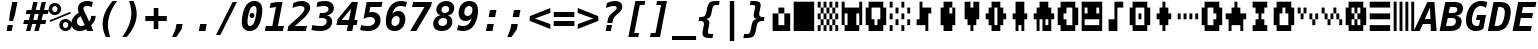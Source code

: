 SplineFontDB: 3.0
FontName: P8DejaVuMonoOEM-BoldOblique
FullName: PICO-8 DejaVu Mono OEM Bold Oblique
FamilyName: PICO-8 DejaVu Mono OEM
Weight: Bold
Copyright: Copyright (c) 2003 by Bitstream, Inc. All Rights Reserved.\nDejaVu changes are in public domain.\nPICO-8 glyphs are by Lexaloffle Games.
Version: 2.37
ItalicAngle: -11
UnderlinePosition: -85
UnderlineWidth: 90
Ascent: 1556
Descent: 492
InvalidEm: 0
LayerCount: 2
Layer: 0 1 "Back" 1
Layer: 1 1 "Fore" 0
FSType: 0
OS2Version: 0
OS2_WeightWidthSlopeOnly: 0
OS2_UseTypoMetrics: 0
CreationTime: 1469872272
ModificationTime: 1490140846
PfmFamily: 17
TTFWeight: 700
TTFWidth: 5
LineGap: 0
VLineGap: 0
Panose: 2 11 7 9 3 3 4 11 2 4
OS2TypoAscent: 1556
OS2TypoAOffset: 0
OS2TypoDescent: -492
OS2TypoDOffset: 0
OS2TypoLinegap: 410
OS2WinAscent: 1901
OS2WinAOffset: 0
OS2WinDescent: 483
OS2WinDOffset: 0
HheadAscent: 1901
HheadAOffset: 0
HheadDescent: -483
HheadDOffset: 0
OS2Vendor: 'PfEd'
Lookup: 1 0 0 "'locl' Localized Forms lookup 0" { "'locl' Localized Forms lookup 0-1"  } ['locl' ('latn' <'ISM ' 'KSM ' 'LSM ' 'NSM ' 'SKS ' 'SSM ' > ) ]
Lookup: 1 0 0 "'locl' Localized Forms in Cyrillic lookup 0" { "'locl' Localized Forms in Cyrillic lookup 0"  } ['locl' ('cyrl' <'SRB ' > ) ]
Lookup: 4 0 0 "'dlig' Discretionary Ligatures in Latin lookup 3" { "'dlig' Discretionary Ligatures in Latin lookup 3"  } ['dlig' ('latn' <'ISM ' 'KSM ' 'LSM ' 'MOL ' 'NSM ' 'ROM ' 'SKS ' 'SSM ' 'dflt' > ) ]
Lookup: 1 0 0 "'case' Case-Sensitive Forms" { "'case' Case-Sensitive Forms" ("case") } ['case' ('DFLT' <'dflt' > 'latn' <'CAT ' 'ESP ' 'GAL ' 'dflt' > ) ]
Lookup: 260 0 0 "'mark' Mark positioning in Lao" { "'mark' Mark positioning in Lao"  } ['mark' ('lao ' <'dflt' > ) ]
MarkAttachClasses: 1
DEI: 91125
TtTable: prep
PUSHW_1
 640
NPUSHB
 116
 152
 254
 3
 149
 187
 3
 148
 187
 3
 147
 250
 3
 145
 250
 3
 144
 143
 71
 5
 144
 187
 3
 143
 71
 3
 142
 50
 3
 141
 150
 3
 140
 50
 3
 139
 100
 3
 138
 150
 3
 137
 136
 19
 5
 137
 107
 3
 136
 19
 3
 134
 19
 3
 133
 254
 3
 132
 131
 13
 5
 132
 250
 3
 131
 13
 3
 130
 129
 140
 5
 130
 254
 3
 130
 192
 4
 129
 128
 89
 5
 129
 140
 3
 129
 128
 4
 128
 127
 38
 5
 128
 89
 3
 128
 64
 4
 127
 38
 3
 126
 50
 3
 125
 254
 3
 124
 21
 3
 123
 122
 71
 5
 123
 254
 3
 123
PUSHW_1
 -47
NPUSHB
 255
 4
 122
 121
 65
 5
 122
 71
 3
 121
 65
 3
 120
 119
 50
 5
 120
 107
 3
 119
 50
 3
 118
 254
 3
 117
 254
 3
 116
 250
 3
 115
 250
 3
 114
 254
 3
 113
 18
 3
 112
 37
 3
 111
 24
 3
 108
 254
 3
 107
 106
 13
 5
 106
 13
 3
 105
 16
 3
 105
 128
 4
 104
 103
 22
 5
 104
 27
 3
 104
 128
 4
 103
 22
 3
 103
 64
 4
 102
 254
 3
 101
 254
 3
 100
 58
 16
 5
 100
 125
 3
 99
 98
 20
 5
 99
 22
 3
 98
 97
 16
 5
 98
 20
 3
 97
 16
 3
 96
 59
 30
 5
 96
 50
 3
 95
 94
 15
 5
 95
 25
 3
 94
 15
 3
 93
 59
 30
 5
 93
 100
 3
 92
 12
 3
 91
 90
 187
 5
 91
 254
 3
 90
 89
 93
 5
 90
 187
 3
 90
 128
 4
 89
 88
 37
 5
 89
 93
 3
 89
 64
 4
 88
 37
 3
 87
 254
 3
 86
 59
 30
 5
 86
 125
 3
 85
 58
 16
 5
 85
 50
 3
 84
 59
 30
 5
 84
 39
 3
 83
 82
 19
 5
 83
 100
 3
 82
 19
 3
 81
 150
 3
 80
 100
 3
 79
 83
 3
 77
 59
 30
 5
 77
 50
 3
 76
 58
 16
 5
 76
 50
 3
 75
 24
 3
 74
 59
 30
 5
 74
 100
 3
 73
 254
 3
 72
 254
 3
 71
 70
 13
 5
 70
 13
 3
 70
 64
 4
 69
 68
 46
 5
 69
 254
 3
 68
NPUSHB
 255
 46
 3
 67
 24
 3
 66
 65
 187
 5
 66
 254
 3
 65
 64
 93
 5
 65
 187
 3
 65
 128
 4
 64
 61
 37
 5
 64
 93
 3
 64
 64
 4
 63
 107
 3
 62
 61
 37
 5
 62
 187
 3
 61
 37
 3
 60
 59
 30
 5
 60
 100
 3
 59
 58
 16
 5
 59
 30
 3
 58
 16
 3
 57
 254
 3
 56
 254
 3
 55
 254
 3
 54
 125
 3
 53
 254
 3
 51
 100
 3
 49
 48
 20
 5
 49
 254
 3
 48
 20
 3
 47
 254
 3
 46
 45
 11
 5
 46
 16
 3
 45
 11
 3
 44
 254
 3
 43
 42
 100
 5
 43
 150
 3
 42
 100
 3
 41
 254
 3
 40
 254
 3
 39
 38
 19
 5
 39
 150
 3
 38
 19
 3
 37
 250
 3
 36
 250
 3
 35
 125
 3
 34
 33
 19
 5
 34
 125
 3
 33
 19
 3
 32
 24
 3
 29
 50
 3
 28
 27
 23
 5
 28
 150
 3
 27
 26
 11
 5
 27
 23
 3
 27
 128
 4
 26
 11
 3
 26
 64
 4
 25
 31
 3
 24
 23
 14
 5
 24
 100
 3
 23
 14
 3
 22
 21
 10
 5
 22
 50
 3
 21
 10
 3
 20
 19
 24
 5
 20
 75
 3
 19
 2
 18
 5
 19
 24
 3
 18
 17
 52
 5
 18
 62
 3
 17
 2
 18
 5
 17
 52
 3
 16
 75
 3
 15
 2
 18
 5
 15
 150
 3
 14
 55
 3
 13
 55
 3
 12
 16
 3
 11
 3
 30
 5
 11
NPUSHB
 54
 250
 3
 10
 9
 50
 5
 10
 250
 3
 9
 2
 18
 5
 9
 50
 3
 8
 7
 88
 5
 8
 125
 3
 7
 2
 18
 5
 7
 88
 3
 6
 2
 18
 5
 4
 150
 3
 3
 2
 18
 5
 3
 30
 3
 2
 18
 3
 1
 28
 3
 0
 24
 3
 1
PUSHW_1
 356
SCANCTRL
SCANTYPE
SVTCA[x-axis]
CALL
CALL
CALL
CALL
CALL
CALL
CALL
CALL
CALL
CALL
CALL
CALL
CALL
CALL
CALL
CALL
CALL
CALL
CALL
CALL
CALL
CALL
CALL
CALL
CALL
CALL
CALL
CALL
CALL
CALL
CALL
CALL
CALL
CALL
CALL
CALL
CALL
CALL
CALL
CALL
CALL
CALL
CALL
CALL
CALL
CALL
CALL
CALL
CALL
CALL
CALL
CALL
CALL
CALL
CALL
CALL
CALL
CALL
CALL
CALL
CALL
CALL
CALL
CALL
CALL
CALL
CALL
CALL
CALL
CALL
CALL
CALL
CALL
CALL
SVTCA[y-axis]
CALL
CALL
CALL
CALL
CALL
CALL
CALL
CALL
CALL
CALL
CALL
CALL
CALL
CALL
CALL
CALL
CALL
CALL
CALL
CALL
CALL
CALL
CALL
CALL
CALL
CALL
CALL
CALL
CALL
CALL
CALL
CALL
CALL
CALL
CALL
CALL
CALL
CALL
CALL
CALL
CALL
CALL
CALL
CALL
CALL
CALL
CALL
CALL
CALL
CALL
CALL
CALL
CALL
CALL
CALL
CALL
CALL
CALL
CALL
CALL
CALL
CALL
CALL
CALL
CALL
CALL
CALL
CALL
CALL
CALL
CALL
CALL
CALL
CALL
CALL
CALL
CALL
CALL
CALL
CALL
CALL
CALL
CALL
CALL
CALL
CALL
CALL
CALL
CALL
CALL
CALL
CALL
CALL
CALL
CALL
CALL
CALL
CALL
CALL
CALL
CALL
CALL
CALL
CALL
CALL
CALL
CALL
CALL
CALL
CALL
CALL
CALL
CALL
CALL
CALL
CALL
CALL
CALL
CALL
CALL
CALL
CALL
CALL
CALL
CALL
CALL
CALL
CALL
CALL
CALL
CALL
CALL
CALL
CALL
SCVTCI
EndTTInstrs
TtTable: fpgm
PUSHB_7
 6
 5
 4
 3
 2
 1
 0
FDEF
DUP
SRP0
PUSHB_1
 2
CINDEX
MD[grid]
ABS
PUSHB_1
 64
LTEQ
IF
DUP
MDRP[min,grey]
EIF
POP
ENDF
FDEF
PUSHB_1
 2
CINDEX
MD[grid]
ABS
PUSHB_1
 64
LTEQ
IF
DUP
MDRP[min,grey]
EIF
POP
ENDF
FDEF
DUP
SRP0
SPVTL[orthog]
DUP
PUSHB_1
 0
LT
PUSHB_1
 13
JROF
DUP
PUSHW_1
 -1
LT
IF
SFVTCA[y-axis]
ELSE
SFVTCA[x-axis]
EIF
PUSHB_1
 5
JMPR
PUSHB_1
 3
CINDEX
SFVTL[parallel]
PUSHB_1
 4
CINDEX
SWAP
MIRP[black]
DUP
PUSHB_1
 0
LT
PUSHB_1
 13
JROF
DUP
PUSHW_1
 -1
LT
IF
SFVTCA[y-axis]
ELSE
SFVTCA[x-axis]
EIF
PUSHB_1
 5
JMPR
PUSHB_1
 3
CINDEX
SFVTL[parallel]
MIRP[black]
ENDF
FDEF
MPPEM
LT
IF
DUP
PUSHB_1
 154
RCVT
WCVTP
EIF
POP
ENDF
FDEF
PUSHB_1
 2
CINDEX
RCVT
ADD
WCVTP
ENDF
FDEF
MPPEM
GTEQ
IF
PUSHB_1
 2
CINDEX
PUSHB_1
 2
CINDEX
RCVT
WCVTP
EIF
POP
POP
ENDF
FDEF
RCVT
WCVTP
ENDF
EndTTInstrs
ShortTable: cvt  156
  291
  0
  307
  291
  182
  238
  334
  291
  295
  291
  281
  264
  184
  92
  1036
  291
  205
  291
  307
  291
  254
  291
  303
  217
  168
  0
  2
  2
  240
  256
  162
  131
  174
  186
  166
  152
  188
  176
  244
  293
  162
  195
  293
  305
  158
  2
  303
  571
  182
  162
  164
  197
  256
  420
  262
  115
  1024
  1493
  195
  225
  238
  1493
  1432
  162
  1493
  1493
  1520
  113
  0
  29
  1493
  1556
  238
  367
  250
  86
  274
  250
  1059
  193
  233
  612
  860
  924
  260
  328
  260
  190
  1120
  1120
  1120
  1147
  0
  211
  666
  707
  238
  604
  635
  666
  225
  1120
  426
  20
  20
  20
  1720
  1556
  223
  162
  131
  154
  111
  2
  1042
  205
  823
  186
  1100
  248
  209
  0
  0
  39
  2
  821
  170
  1421
  1421
  1421
  1421
  293
  264
  211
  1493
  573
  123
  162
  164
  1520
  143
  836
  61
  0
  33
  207
  1954
  1550
  303
  1919
  1518
  209
  115
  0
  5120
  235
EndShort
ShortTable: maxp 16
  1
  0
  270
  78
  7
  72
  4
  2
  16
  64
  7
  0
  686
  910
  3
  1
EndShort
LangName: 1033 "" "" "Bold Oblique" "" "" "Version 2.37" "" "" "DejaVu fonts team" "" "" "http://dejavu.sourceforge.net" "" "Fonts are (c) Bitstream (see below). DejaVu changes are in public domain.+AAoACgAA-Bitstream Vera Fonts Copyright+AAoA-------------------------------+AAoACgAA-Copyright (c) 2003 by Bitstream, Inc. All Rights Reserved. Bitstream Vera is a trademark of Bitstream, Inc.+AAoACgAA-Permission is hereby granted, free of charge, to any person obtaining a copy of the fonts accompanying this license (+ACIA-Fonts+ACIA) and associated documentation files (the +ACIA-Font Software+ACIA), to reproduce and distribute the Font Software, including without limitation the rights to use, copy, merge, publish, distribute, and/or sell copies of the Font Software, and to permit persons to whom the Font Software is furnished to do so, subject to the following conditions:+AAoACgAA-The above copyright and trademark notices and this permission notice shall be included in all copies of one or more of the Font Software typefaces.+AAoACgAA-The Font Software may be modified, altered, or added to, and in particular the designs of glyphs or characters in the Fonts may be modified and additional glyphs or  or characters may be added to the Fonts, only if the fonts are renamed to names not containing either the words +ACIA-Bitstream+ACIA or the word +ACIA-Vera+ACIA.+AAoACgAA-This License becomes null and void to the extent applicable to Fonts or Font Software that has been modified and is distributed under the +ACIA-Bitstream Vera+ACIA names.+AAoACgAA-The Font Software may be sold as part of a larger software package but no copy of one or more of the Font Software typefaces may be sold by itself.+AAoACgAA-THE FONT SOFTWARE IS PROVIDED +ACIA-AS IS+ACIA, WITHOUT WARRANTY OF ANY KIND, EXPRESS OR IMPLIED, INCLUDING BUT NOT LIMITED TO ANY WARRANTIES OF MERCHANTABILITY, FITNESS FOR A PARTICULAR PURPOSE AND NONINFRINGEMENT OF COPYRIGHT, PATENT, TRADEMARK, OR OTHER RIGHT. IN NO EVENT SHALL BITSTREAM OR THE GNOME FOUNDATION BE LIABLE FOR ANY CLAIM, DAMAGES OR OTHER LIABILITY, INCLUDING ANY GENERAL, SPECIAL, INDIRECT, INCIDENTAL, OR CONSEQUENTIAL DAMAGES, WHETHER IN AN ACTION OF CONTRACT, TORT OR OTHERWISE, ARISING FROM, OUT OF THE USE OR INABILITY TO USE THE FONT SOFTWARE OR FROM OTHER DEALINGS IN THE FONT SOFTWARE.+AAoACgAA-Except as contained in this notice, the names of Gnome, the Gnome Foundation, and Bitstream Inc., shall not be used in advertising or otherwise to promote the sale, use or other dealings in this Font Software without prior written authorization from the Gnome Foundation or Bitstream Inc., respectively. For further information, contact: fonts at gnome dot org. +AAoA" "http://dejavu.sourceforge.net/wiki/index.php/License"
Encoding: Symbol
UnicodeInterp: none
NameList: AGL For New Fonts
DisplaySize: -24
AntiAlias: 1
FitToEm: 1
WinInfo: 32 16 14
BeginPrivate: 0
EndPrivate
GridOrder2: 1
Grid
1 740 m 25,0,-1
 -139 880 l 25,0,0
 1 740 l 25,0,-1
-139 1034 m 25,0,0
 1 894 l 25,1,-1
 -139 1034 l 25,0,0
1 1510 m 9,0,-1
 -139 1650 l 1041,0,0
1 1202 m 9,1,-1
 -139 1342 l 1041,0,0
1 1818 m 9,1,-1
 -139 1958 l 1041,0,0
1 1048 m 9,1,-1
 -139 1188 l 1041,0,0
1 1664 m 9,1,-1
 -139 1804 l 1041,0,0
1 1356 m 9,1,-1
 -139 1496 l 1041,0,0
-139 -352 m 9,0,0
 1 -492 l 25,1,-1
 141 -632 l 1041
-139 -198 m 25,0,0
 1 -338 l 25,1,-1
 -139 -198 l 25,0,0
1 278 m 9,0,-1
 -139 418 l 1041,0,0
1 -30 m 9,1,-1
 -139 110 l 1041,0,0
1 586 m 9,1,-1
 -139 726 l 1041,0,0
1 -184 m 9,1,-1
 -139 -44 l 1041,0,0
1 432 m 9,1,-1
 -139 572 l 1041,0,0
1 124 m 9,1,-1
 -139 264 l 1041,0,0
1232 -409 m 25,0,0
 1372 -549 l 25,1,-1
 1232 -409 l 25,0,0
1372 67 m 9,0,-1
 1232 207 l 1041,0,0
1372 -241 m 9,1,-1
 1232 -101 l 1041,0,0
1372 375 m 9,1,-1
 1232 515 l 1041,0,0
1372 -395 m 9,1,-1
 1232 -255 l 1041,0,0
1372 221 m 9,1,-1
 1232 361 l 1041,0,0
1372 -87 m 9,1,-1
 1232 53 l 1041,0,0
1232 669 m 25,0,0
 1372 529 l 25,1,-1
 1232 669 l 25,0,0
1232 823 m 25,0,0
 1372 683 l 25,1,-1
 1232 823 l 25,0,0
1372 1299 m 9,0,-1
 1232 1439 l 1041,0,0
1372 991 m 9,1,-1
 1232 1131 l 1041,0,0
1372 1607 m 9,1,-1
 1232 1747 l 1041,0,0
1372 837 m 9,1,-1
 1232 977 l 1041,0,0
1372 1453 m 9,1,-1
 1232 1593 l 1041,0,0
1372 1145 m 9,1,-1
 1232 1285 l 1041,0,0
1372 1761 m 9,1,-1
 1232 1901 l 25,0,0
 1092 2041 l 1041,0,0
1373 -632 m 9,1,-1
 1233 -492 l 1041,0,0
1079 -492 m 25,0,0
 1219 -632 l 25,1,-1
 1079 -492 l 25,0,0
603 -632 m 9,0,-1
 463 -492 l 1041,0,0
911 -632 m 9,1,-1
 771 -492 l 1041,0,0
295 -632 m 9,1,-1
 155 -492 l 1041,0,0
1065 -632 m 9,1,-1
 925 -492 l 1041,0,0
449 -632 m 9,1,-1
 309 -492 l 1041,0,0
757 -632 m 9,1,-1
 617 -492 l 1041,0,0
1386 1901 m 9,1,-1
 1246 2041 l 1041,0,0
938 2041 m 25,0,0
 1078 1901 l 25,1,-1
 938 2041 l 25,0,0
462 1901 m 9,0,-1
 322 2041 l 1041,0,0
770 1901 m 9,1,-1
 630 2041 l 1041,0,0
154 1901 m 9,1,-1
 14 2041 l 1041,0,0
924 1901 m 9,1,-1
 784 2041 l 1041,0,0
308 1901 m 9,1,-1
 168 2041 l 1041,0,0
616 1901 m 9,1,-1
 476 2041 l 1041,0,0
0 1901 m 9,1,-1
 -140 2041 l 1041,0,0
-140 2041 m 1,1,-1
 1373 2041 l 1,2,-1
 1373 -632 l 1,3,-1
 -140 -632 l 1,4,-1
 -140 2041 l 1,1,-1
0 1901 m 1,5,-1
 1233 1901 l 1,6,-1
 1233 -492 l 1,7,-1
 0 -492 l 1,8,-1
 0 1901 l 1,5,-1
EndSplineSet
AnchorClass2: "lao-below" "'mark' Mark positioning in Lao" "lao-above" "'mark' Mark positioning in Lao"
BeginChars: 256 123

StartChar: space
Encoding: 32 32 0
Width: 1233
Flags: W
LayerCount: 2
Fore
Validated: 1
EndChar

StartChar: exclam
Encoding: 33 33 1
Width: 1233
Flags: W
TtInstrs:
NPUSHB
 46
 8
 7
 2
 9
 6
 3
 9
 4
 9
 5
 3
 4
 4
 9
 2
 3
 3
 0
 3
 1
 3
 0
 3
 52
 7
 0
 4
 57
 2
 2
 9
 1
 7
 5
 4
 8
 9
 0
 5
 9
 4
 0
 0
 1
 3
 10
SRP0
MDRP[rp0,rnd,grey]
MIRP[rnd,grey]
MIRP[rp0,rnd,grey]
MDRP[rnd,grey]
MDRP[grey]
SRP1
SRP2
IP
SRP1
SRP2
IP
IP
SRP2
IP
IUP[x]
SVTCA[y-axis]
MDAP[rnd]
MIRP[rnd,grey]
MDRP[rp0,min,rnd,grey]
MDRP[rnd,grey]
IUP[y]
MPPEM
GTEQ
IF
SPVTL[orthog]
SFVTCA[x-axis]
MIRP[min,rnd,black]
SPVTL[orthog]
SRP0
SFVTCA[x-axis]
MIRP[min,rnd,black]
SPVTL[orthog]
SRP0
SFVTCA[x-axis]
MIRP[min,rnd,black]
SPVTL[orthog]
SRP0
SFVTCA[x-axis]
MIRP[min,rnd,black]
SRP1
SLOOP
IP
EIF
CLEAR
EndTTInstrs
LayerCount: 2
Fore
SplineSet
393 283 m 1,0,-1
 659 283 l 1,1,-1
 604 0 l 1,2,-1
 338 0 l 1,3,-1
 393 283 l 1,0,-1
629 1493 m 1,4,-1
 895 1493 l 1,5,-1
 768 838 l 1,6,-1
 666 481 l 1,7,-1
 467 481 l 1,8,-1
 500 838 l 1,9,-1
 629 1493 l 1,4,-1
EndSplineSet
Validated: 1
EndChar

StartChar: universal
Encoding: 34 8704 2
Width: 1233
Flags: W
TtInstrs:
NPUSHB
 11
 5
 1
 4
 0
 57
 8
 0
 2
 6
 4
 8
SRP0
MDRP[rp0,rnd,grey]
MDRP[min,rnd,grey]
MDRP[rp0,rnd,grey]
MDRP[min,rnd,grey]
IUP[x]
SVTCA[y-axis]
SRP0
MIRP[rp0,rnd,grey]
ALIGNRP
MDRP[min,rnd,grey]
SHP[rp2]
IUP[y]
EndTTInstrs
LayerCount: 2
Fore
SplineSet
999 1493 m 1,0,-1
 999 938 l 1,1,-1
 743 938 l 1,2,-1
 743 1493 l 1,3,-1
 999 1493 l 1,0,-1
487 1493 m 1,4,-1
 487 938 l 1,5,-1
 231 938 l 1,6,-1
 231 1493 l 1,7,-1
 487 1493 l 1,4,-1
EndSplineSet
Validated: 1
EndChar

StartChar: numbersign
Encoding: 35 35 3
Width: 1233
Flags: W
TtInstrs:
NPUSHB
 51
 27
 11
 0
 29
 9
 5
 23
 19
 15
 25
 13
 2
 7
 4
 21
 17
 31
 30
 29
 28
 27
 26
 25
 23
 22
 21
 20
 19
 18
 17
 16
 15
 14
 13
 12
 11
 9
 8
 7
 6
 5
 4
 3
 2
 1
 0
 30
 32
 10
 24
 32
SRP0
MDRP[rp0,rnd,grey]
MDRP[min,rnd,grey]
SRP1
SLOOP
IP
IUP[x]
SVTCA[y-axis]
MDAP[rnd]
ALIGNRP
MDRP[rnd,grey]
SHP[rp2]
MDRP[rp0,rnd,grey]
ALIGNRP
ALIGNRP
MDRP[min,rnd,grey]
SHP[rp2]
SHP[rp2]
MDRP[rp0,rnd,grey]
ALIGNRP
ALIGNRP
MDRP[min,rnd,grey]
SHP[rp2]
SHP[rp2]
IUP[y]
EndTTInstrs
LayerCount: 2
Fore
SplineSet
752 881 m 1,0,-1
 549 881 l 1,1,-1
 475 588 l 1,2,-1
 678 588 l 1,3,-1
 752 881 l 1,0,-1
696 1470 m 1,4,-1
 602 1096 l 1,5,-1
 807 1096 l 1,6,-1
 901 1470 l 1,7,-1
 1122 1470 l 1,8,-1
 1028 1096 l 1,9,-1
 1268 1096 l 1,10,-1
 1214 881 l 1,11,-1
 973 881 l 1,12,-1
 901 588 l 1,13,-1
 1141 588 l 1,14,-1
 1087 373 l 1,15,-1
 846 373 l 1,16,-1
 752 0 l 1,17,-1
 530 0 l 1,18,-1
 625 373 l 1,19,-1
 420 373 l 1,20,-1
 326 0 l 1,21,-1
 104 0 l 1,22,-1
 199 373 l 1,23,-1
 -41 373 l 1,24,-1
 12 588 l 1,25,-1
 254 588 l 1,26,-1
 326 881 l 1,27,-1
 86 881 l 1,28,-1
 139 1096 l 1,29,-1
 381 1096 l 1,30,-1
 475 1470 l 1,31,-1
 696 1470 l 1,4,-1
EndSplineSet
Validated: 1
EndChar

StartChar: existential
Encoding: 36 8707 4
Width: 1233
Flags: W
TtInstrs:
NPUSHB
 59
 0
 41
 7
 24
 4
 37
 1
 23
 20
 37
 36
 40
 8
 60
 31
 30
 20
 19
 23
 60
 33
 30
 14
 47
 16
 15
 27
 11
 32
 44
 31
 14
 8
 7
 1
 0
 6
 4
 23
 16
 27
 11
 33
 44
 24
 30
 47
 40
 41
 5
 11
 4
 37
 36
 4
 44
 11
 27
 48
SRP0
MDRP[rp0,rnd,grey]
MDRP[min,rnd,grey]
MDRP[rp0,rnd,grey]
MDRP[min,rnd,grey]
MDRP[grey]
MDRP[grey]
SRP1
SRP2
SLOOP
IP
SRP2
IP
SRP1
SRP2
IP
IP
SRP2
SLOOP
IP
SRP1
IP
SRP1
SRP2
IP
IUP[x]
SVTCA[y-axis]
MDAP[rnd]
ALIGNRP
MDRP[rnd,grey]
MDRP[rnd,grey]
SHP[rp2]
MIRP[min,rnd,grey]
MDRP[rp0,rnd,grey]
MDRP[rnd,grey]
SRP0
MDRP[rnd,white]
MIRP[min,rnd,white]
SHP[rp2]
MDRP[rp0,rnd,white]
MDRP[rnd,white]
SRP1
SRP2
IP
SRP2
SLOOP
IP
IUP[y]
EndTTInstrs
LayerCount: 2
Fore
SplineSet
647 532 m 1,0,-1
 588 227 l 1,1,2
 670 238 670 238 719 285.5 c 128,-1,3
 768 333 768 333 768 401 c 0,4,5
 768 453 768 453 739.5 484 c 128,-1,6
 711 515 711 515 647 532 c 1,0,-1
561 821 m 1,7,-1
 614 1099 l 1,8,9
 542 1090 542 1090 500.5 1045 c 128,-1,10
 459 1000 459 1000 459 932 c 0,11,12
 459 890 459 890 485 861.5 c 128,-1,13
 511 833 511 833 561 821 c 1,7,-1
485 -301 m 1,14,-1
 344 -301 l 1,15,-1
 401 0 l 1,16,17
 316 2 316 2 226 25 c 128,-1,18
 136 48 136 48 39 92 c 1,19,-1
 90 354 l 1,20,21
 179 293 179 293 268 260 c 128,-1,22
 357 227 357 227 444 223 c 1,23,-1
 512 569 l 1,24,25
 355 609 355 609 277 691 c 128,-1,26
 199 773 199 773 199 897 c 0,27,28
 199 1074 199 1074 326.5 1192.5 c 128,-1,29
 454 1311 454 1311 657 1319 c 1,30,-1
 705 1556 l 1,31,-1
 846 1556 l 1,32,-1
 799 1319 l 1,33,34
 870 1315 870 1315 943 1301 c 128,-1,35
 1016 1287 1016 1287 1092 1262 c 1,36,-1
 1042 1012 l 1,37,38
 982 1051 982 1051 910.5 1073 c 128,-1,39
 839 1095 839 1095 758 1100 c 1,40,-1
 694 782 l 1,41,42
 866 736 866 736 947 652 c 128,-1,43
 1028 568 1028 568 1028 438 c 0,44,45
 1028 254 1028 254 896.5 134.5 c 128,-1,46
 765 15 765 15 543 0 c 1,47,-1
 485 -301 l 1,14,-1
EndSplineSet
Validated: 1
EndChar

StartChar: percent
Encoding: 37 37 5
Width: 1233
Flags: W
TtInstrs:
NPUSHB
 45
 27
 24
 40
 31
 25
 12
 26
 18
 9
 40
 63
 31
 18
 63
 9
 12
 63
 3
 62
 31
 46
 63
 37
 25
 26
 49
 34
 27
 24
 15
 0
 43
 4
 28
 49
 4
 34
 21
 4
 6
 15
 4
 34
 0
 52
SRP0
MDRP[rp0,rnd,grey]
MDRP[rnd,grey]
MIRP[min,rnd,grey]
MDRP[rp0,min,rnd,grey]
MIRP[min,rnd,grey]
SRP0
MIRP[min,rnd,white]
MDRP[rp0,min,rnd,white]
MIRP[min,rnd,white]
SRP1
SRP2
IP
IP
SRP1
SRP2
IP
IP
IUP[x]
SVTCA[y-axis]
MDAP[rnd]
MIRP[min,rnd,white]
MDRP[min,rnd,white]
MIRP[rp0,rnd,white]
MIRP[min,rnd,white]
MDRP[rp0,min,rnd,white]
MIRP[min,rnd,white]
SRP0
MIRP[min,rnd,white]
SRP1
SRP2
IP
SRP1
IP
SRP1
SRP2
IP
IP
IUP[y]
EndTTInstrs
LayerCount: 2
Fore
SplineSet
33 1112 m 256,0,1
 33 1246 33 1246 126 1339 c 128,-1,2
 219 1432 219 1432 352 1432 c 256,3,4
 485 1432 485 1432 578.5 1338.5 c 128,-1,5
 672 1245 672 1245 672 1112 c 256,6,7
 672 979 672 979 578.5 886 c 128,-1,8
 485 793 485 793 352 793 c 256,9,10
 219 793 219 793 126 885.5 c 128,-1,11
 33 978 33 978 33 1112 c 256,0,1
352 1249 m 256,12,13
 295 1249 295 1249 255 1209.5 c 128,-1,14
 215 1170 215 1170 215 1112 c 256,15,16
 215 1054 215 1054 255 1014.5 c 128,-1,17
 295 975 295 975 352 975 c 0,18,19
 410 975 410 975 449.5 1014.5 c 128,-1,20
 489 1054 489 1054 489 1112 c 0,21,22
 489 1169 489 1169 449 1209 c 128,-1,23
 409 1249 409 1249 352 1249 c 256,12,13
86 561 m 1,24,-1
 1128 979 l 1,25,-1
 1169 883 l 1,26,-1
 121 465 l 1,27,-1
 86 561 l 1,24,-1
580 319 m 256,28,29
 580 453 580 453 672.5 546 c 128,-1,30
 765 639 765 639 899 639 c 0,31,32
 1031 639 1031 639 1125 545.5 c 128,-1,33
 1219 452 1219 452 1219 319 c 0,34,35
 1219 187 1219 187 1125 93.5 c 128,-1,36
 1031 0 1031 0 899 0 c 0,37,38
 765 0 765 0 672.5 92.5 c 128,-1,39
 580 185 580 185 580 319 c 256,28,29
897 457 m 0,40,41
 841 457 841 457 801.5 417 c 128,-1,42
 762 377 762 377 762 319 c 256,43,44
 762 261 762 261 801 221.5 c 128,-1,45
 840 182 840 182 897 182 c 0,46,47
 955 182 955 182 995.5 222 c 128,-1,48
 1036 262 1036 262 1036 319 c 256,49,50
 1036 376 1036 376 995 416.5 c 128,-1,51
 954 457 954 457 897 457 c 0,40,41
EndSplineSet
Validated: 1
EndChar

StartChar: ampersand
Encoding: 38 38 6
Width: 1233
Flags: W
TtInstrs:
NPUSHB
 79
 1
 1
 2
 0
 36
 37
 36
 38
 37
 37
 36
 40
 1
 41
 39
 28
 29
 28
 47
 1
 46
 48
 29
 29
 28
 52
 48
 39
 36
 32
 29
 5
 19
 0
 37
 9
 28
 19
 45
 60
 3
 19
 59
 18
 67
 22
 60
 15
 66
 3
 69
 37
 37
 33
 38
 29
 28
 3
 25
 19
 18
 33
 48
 36
 0
 3
 32
 9
 39
 25
 3
 12
 32
 33
 42
 3
 12
 6
 49
SRP0
MDRP[rp0,rnd,grey]
MDRP[rnd,grey]
MIRP[min,rnd,grey]
MDRP[rp0,rnd,grey]
MDRP[min,rnd,grey]
SRP0
MIRP[min,rnd,white]
IP
IP
SRP1
SLOOP
IP
SRP2
IP
IP
SRP2
SLOOP
IP
SRP2
IP
IUP[x]
SVTCA[y-axis]
MDAP[rnd]
MIRP[rnd,grey]
MIRP[rp0,rnd,white]
MIRP[min,rnd,white]
MIRP[rp0,rnd,white]
MIRP[min,rnd,white]
SRP0
MIRP[min,rnd,white]
SRP1
IP
IP
SRP1
IP
SRP1
SLOOP
IP
IUP[y]
MPPEM
GTEQ
IF
SPVTL[orthog]
SRP0
SFVTPV
MDRP[min,black]
SRP1
SLOOP
IP
SPVTL[orthog]
SRP0
SFVTPV
MDRP[min,black]
SRP1
SLOOP
IP
SPVTL[orthog]
SRP0
SFVTCA[x-axis]
MDRP[min,black]
SPVTL[orthog]
SRP0
SFVTPV
MDRP[min,black]
SRP1
SLOOP
IP
EIF
CLEAR
EndTTInstrs
LayerCount: 2
Fore
SplineSet
739 72 m 1,0,1
 653 22 653 22 563.5 -3.5 c 128,-1,2
 474 -29 474 -29 387 -29 c 0,3,4
 195 -29 195 -29 81 77.5 c 128,-1,5
 -33 184 -33 184 -33 360 c 0,6,7
 -33 523 -33 523 65.5 665.5 c 128,-1,8
 164 808 164 808 350 913 c 1,9,10
 324 971 324 971 311.5 1021 c 128,-1,11
 299 1071 299 1071 299 1118 c 0,12,13
 299 1301 299 1301 433 1410.5 c 128,-1,14
 567 1520 567 1520 795 1520 c 0,15,16
 865 1520 865 1520 932.5 1509 c 128,-1,17
 1000 1498 1000 1498 1065 1477 c 1,18,-1
 1016 1221 l 1,19,20
 962 1256 962 1256 898 1275 c 128,-1,21
 834 1294 834 1294 768 1294 c 0,22,23
 680 1294 680 1294 633 1258.5 c 128,-1,24
 586 1223 586 1223 586 1157 c 0,25,26
 586 1123 586 1123 605 1065 c 128,-1,27
 624 1007 624 1007 664 920 c 2,28,-1
 885 440 l 1,29,30
 927 498 927 498 951 575 c 128,-1,31
 975 652 975 652 979 745 c 1,32,-1
 1214 745 l 1,33,34
 1203 588 1203 588 1143 462.5 c 128,-1,35
 1083 337 1083 337 975 246 c 1,36,-1
 1090 0 l 1,37,-1
 774 0 l 1,38,-1
 739 72 l 1,0,1
436 731 m 1,39,40
 346 679 346 679 299 604.5 c 128,-1,41
 252 530 252 530 252 438 c 0,42,43
 252 339 252 339 315.5 273 c 128,-1,44
 379 207 379 207 473 207 c 0,45,46
 517 207 517 207 562 220.5 c 128,-1,47
 607 234 607 234 653 262 c 1,48,-1
 436 731 l 1,39,40
EndSplineSet
Validated: 1
EndChar

StartChar: uni220D
Encoding: 39 8717 7
Width: 1233
Flags: W
TtInstrs:
PUSHB_7
 1
 0
 57
 4
 0
 2
 4
SRP0
MDRP[rp0,rnd,grey]
MDRP[min,rnd,grey]
IUP[x]
SVTCA[y-axis]
SRP0
MIRP[rp0,rnd,grey]
MDRP[min,rnd,grey]
IUP[y]
EndTTInstrs
LayerCount: 2
Fore
SplineSet
743 1493 m 1,0,-1
 743 938 l 1,1,-1
 487 938 l 1,2,-1
 487 1493 l 1,3,-1
 743 1493 l 1,0,-1
EndSplineSet
Validated: 1
EndChar

StartChar: parenleft
Encoding: 40 40 8
Width: 1233
Flags: W
TtInstrs:
NPUSHB
 13
 6
 0
 71
 14
 7
 10
 6
 13
 0
 3
 3
 10
 14
SRP0
MDRP[rp0,rnd,grey]
MIRP[rp0,min,rnd,grey]
MDRP[rnd,grey]
IP
IP
SRP2
IP
IUP[x]
SVTCA[y-axis]
SRP0
MIRP[rp0,min,rnd,grey]
MDRP[min,rnd,grey]
IUP[y]
EndTTInstrs
LayerCount: 2
Fore
SplineSet
1079 1554 m 1,0,1
 846 1242 846 1242 729 940.5 c 128,-1,2
 612 639 612 639 612 346 c 0,3,4
 612 203 612 203 640 49.5 c 128,-1,5
 668 -104 668 -104 725 -270 c 1,6,-1
 500 -270 l 1,7,8
 418 -98 418 -98 378 67 c 128,-1,9
 338 232 338 232 338 393 c 0,10,11
 338 683 338 683 467.5 974 c 128,-1,12
 597 1265 597 1265 854 1554 c 1,13,-1
 1079 1554 l 1,0,1
EndSplineSet
Validated: 1
EndChar

StartChar: parenright
Encoding: 41 41 9
Width: 1233
Flags: W
TtInstrs:
NPUSHB
 14
 0
 6
 71
 14
 7
 10
 6
 13
 0
 10
 3
 0
 3
 14
SRP0
MDRP[rp0,rnd,grey]
MDRP[rnd,grey]
MIRP[min,rnd,grey]
SRP2
IP
IP
SRP2
IP
IUP[x]
SVTCA[y-axis]
SRP0
MIRP[rp0,min,rnd,grey]
MDRP[min,rnd,grey]
IUP[y]
EndTTInstrs
LayerCount: 2
Fore
SplineSet
113 -270 m 1,0,1
 346 42 346 42 463 343.5 c 128,-1,2
 580 645 580 645 580 938 c 0,3,4
 580 1081 580 1081 552 1234.5 c 128,-1,5
 524 1388 524 1388 467 1554 c 1,6,-1
 692 1554 l 1,7,8
 773 1383 773 1383 813.5 1218 c 128,-1,9
 854 1053 854 1053 854 891 c 0,10,11
 854 601 854 601 724.5 310 c 128,-1,12
 595 19 595 19 338 -270 c 1,13,-1
 113 -270 l 1,0,1
EndSplineSet
Validated: 1
EndChar

StartChar: asteriskmath
Encoding: 42 8727 10
Width: 1233
Flags: W
TtInstrs:
NPUSHB
 40
 16
 13
 11
 0
 4
 12
 9
 7
 4
 2
 4
 8
 3
 5
 17
 12
 10
 1
 14
 66
 18
 8
 12
 10
 3
 9
 6
 17
 3
 1
 3
 2
 0
 15
 4
 11
 9
 13
 6
 18
SRP0
MDRP[rp0,rnd,grey]
ALIGNRP
MDRP[rnd,grey]
SHP[rp2]
MDRP[rp0,min,rnd,grey]
ALIGNRP
MDRP[rnd,grey]
SHP[rp2]
SLOOP
IP
SRP1
SRP2
SLOOP
IP
IUP[x]
SVTCA[y-axis]
SRP0
MIRP[rp0,rnd,grey]
MDRP[rp0,rnd,grey]
ALIGNRP
MDRP[rnd,grey]
SHP[rp2]
MDRP[rnd,grey]
MDRP[rnd,grey]
SHP[rp2]
SLOOP
IP
SRP2
SLOOP
IP
IUP[y]
EndTTInstrs
LayerCount: 2
Fore
SplineSet
1108 1217 m 1,0,-1
 778 1044 l 1,1,-1
 1108 870 l 1,2,-1
 1032 729 l 1,3,-1
 700 913 l 1,4,-1
 700 569 l 1,5,-1
 528 569 l 1,6,-1
 528 913 l 1,7,-1
 197 729 l 1,8,-1
 121 870 l 1,9,-1
 453 1044 l 1,10,-1
 121 1217 l 1,11,-1
 197 1358 l 1,12,-1
 528 1176 l 1,13,-1
 528 1520 l 1,14,-1
 700 1520 l 1,15,-1
 700 1176 l 1,16,-1
 1032 1358 l 1,17,-1
 1108 1217 l 1,0,-1
EndSplineSet
Validated: 1
EndChar

StartChar: plus
Encoding: 43 43 11
Width: 1233
Flags: W
TtInstrs:
NPUSHB
 16
 0
 9
 1
 72
 5
 7
 3
 12
 2
 4
 0
 5
 8
 10
 6
 12
SRP0
MDRP[rp0,rnd,grey]
ALIGNRP
MDRP[rnd,grey]
MIRP[rp0,min,rnd,grey]
ALIGNRP
MDRP[rnd,grey]
IUP[x]
SVTCA[y-axis]
SRP0
MDRP[rp0,rnd,grey]
ALIGNRP
MDRP[rnd,grey]
MIRP[rp0,min,rnd,grey]
ALIGNRP
MDRP[rnd,grey]
IUP[y]
EndTTInstrs
LayerCount: 2
Fore
SplineSet
735 1192 m 1,0,-1
 735 762 l 1,1,-1
 1165 762 l 1,2,-1
 1165 524 l 1,3,-1
 735 524 l 1,4,-1
 735 92 l 1,5,-1
 498 92 l 1,6,-1
 498 524 l 1,7,-1
 66 524 l 1,8,-1
 66 762 l 1,9,-1
 498 762 l 1,10,-1
 498 1192 l 1,11,-1
 735 1192 l 1,0,-1
EndSplineSet
Validated: 1
EndChar

StartChar: comma
Encoding: 44 44 12
Width: 1233
Flags: W
TtInstrs:
NPUSHB
 24
 4
 3
 2
 5
 2
 6
 5
 0
 5
 1
 6
 0
 5
 52
 3
 0
 73
 6
 1
 4
 5
 1
 0
 6
SRP0
MDRP[rp0,rnd,grey]
MIRP[rnd,grey]
MDRP[rnd,grey]
MDRP[grey]
IUP[x]
SVTCA[y-axis]
SRP0
MIRP[rp0,min,rnd,grey]
MDRP[min,rnd,grey]
IUP[y]
MPPEM
GTEQ
IF
SPVTL[orthog]
SFVTCA[x-axis]
MIRP[min,rnd,black]
SPVTL[orthog]
SRP0
SFVTCA[x-axis]
MIRP[min,rnd,black]
SRP1
SLOOP
IP
EIF
CLEAR
EndTTInstrs
LayerCount: 2
Fore
SplineSet
434 367 m 1,0,-1
 748 367 l 1,1,-1
 694 96 l 1,2,-1
 424 -287 l 1,3,-1
 209 -287 l 1,4,-1
 381 96 l 1,5,-1
 434 367 l 1,0,-1
EndSplineSet
Validated: 1
EndChar

StartChar: minus
Encoding: 45 8722 13
Width: 1233
Flags: W
TtInstrs:
PUSHB_8
 2
 0
 4
 2
 0
 1
 3
 4
SRP0
MDRP[rp0,rnd,grey]
MDRP[min,rnd,grey]
IP
IP
IUP[x]
SVTCA[y-axis]
SRP0
MDRP[rp0,rnd,grey]
MDRP[min,rnd,grey]
IUP[y]
EndTTInstrs
LayerCount: 2
Fore
SplineSet
299 735 m 1,0,-1
 928 735 l 1,1,-1
 872 444 l 1,2,-1
 244 444 l 1,3,-1
 299 735 l 1,0,-1
EndSplineSet
Validated: 1
EndChar

StartChar: period
Encoding: 46 46 14
Width: 1233
Flags: W
TtInstrs:
NPUSHB
 21
 2
 6
 3
 0
 3
 1
 6
 0
 0
 3
 52
 0
 73
 2
 2
 1
 0
 0
 1
 3
 4
SRP0
MDRP[rp0,rnd,grey]
MIRP[rnd,grey]
SRP0
MDRP[grey]
IP
IUP[x]
SVTCA[y-axis]
MDAP[rnd]
MIRP[min,rnd,grey]
IUP[y]
MPPEM
GTEQ
IF
SPVTL[orthog]
SRP0
SFVTCA[x-axis]
MIRP[min,rnd,black]
SPVTL[orthog]
SRP0
SFVTCA[x-axis]
MIRP[min,rnd,black]
EIF
CLEAR
EndTTInstrs
LayerCount: 2
Fore
SplineSet
418 367 m 1,0,-1
 752 367 l 1,1,-1
 682 0 l 1,2,-1
 348 0 l 1,3,-1
 418 367 l 1,0,-1
EndSplineSet
Validated: 1
EndChar

StartChar: slash
Encoding: 47 47 15
Width: 1233
Flags: W
TtInstrs:
NPUSHB
 9
 52
 2
 0
 57
 4
 2
 0
 1
 3
MDAP[rnd]
MDRP[min,rnd,grey]
IP
IP
IUP[x]
SVTCA[y-axis]
SRP0
MIRP[rp0,rnd,grey]
MDRP[min,rnd,grey]
IUP[y]
MPPEM
GTEQ
IF
EIF
CLEAR
EndTTInstrs
LayerCount: 2
Fore
SplineSet
852 1493 m 1,0,-1
 1075 1493 l 1,1,-1
 221 -190 l 1,2,-1
 0 -190 l 1,3,-1
 852 1493 l 1,0,-1
EndSplineSet
Validated: 1
EndChar

StartChar: zero
Encoding: 48 48 16
Width: 1233
Flags: W
TtInstrs:
NPUSHB
 22
 3
 9
 15
 74
 36
 24
 74
 45
 66
 36
 69
 48
 6
 0
 21
 8
 30
 12
 8
 0
 39
 48
SRP0
MDRP[rp0,rnd,grey]
MDRP[rnd,grey]
MIRP[min,rnd,grey]
MDRP[rp0,rnd,grey]
MIRP[min,rnd,grey]
SRP0
MDRP[min,rnd,white]
IUP[x]
SVTCA[y-axis]
SRP0
MIRP[rnd,grey]
MIRP[rp0,rnd,grey]
MIRP[min,rnd,grey]
SRP0
MIRP[min,rnd,white]
MDRP[rp0,rnd,grey]
MDRP[min,rnd,white]
IUP[y]
NPUSHB
 194
 47
 0
 47
 1
 47
 2
 47
 3
 47
 4
 47
 5
 47
 6
 47
 7
 47
 8
 47
 9
 47
 10
 47
 11
 63
 0
 63
 1
 63
 2
 63
 3
 63
 4
 63
 5
 63
 6
 63
 7
 63
 8
 63
 9
 63
 10
 63
 11
 68
 3
 64
 4
 64
 5
 64
 6
 64
 7
 64
 8
 69
 9
 85
 3
 80
 4
 80
 5
 80
 6
 80
 7
 80
 8
 85
 9
 111
 0
 111
 1
 107
 2
 107
 3
 107
 4
 107
 8
 107
 9
 107
 10
 111
 11
 143
 0
 143
 1
 139
 2
 139
 3
 139
 4
 139
 8
 139
 9
 139
 10
 143
 11
 151
 2
 151
 3
 151
 4
 144
 4
 144
 5
 144
 6
 144
 7
 151
 8
 144
 8
 151
 9
 151
 10
 67
 47
 0
 47
 1
 47
 2
 47
 3
 47
 4
 47
 5
 47
 6
 47
 7
 47
 8
 47
 9
 47
 10
 47
 11
 191
 0
 191
 1
 191
 2
 191
 3
 184
 4
 191
 4
 184
 5
 191
 5
 184
 6
 191
 6
 184
 7
 191
 7
 184
 8
 191
 8
 191
 9
 191
 10
 191
 11
 29
DELTAP1
SVTCA[x-axis]
DELTAP1
EndTTInstrs
LayerCount: 2
Fore
SplineSet
489 745 m 256,0,1
 489 798 489 798 525.5 834 c 128,-1,2
 562 870 562 870 614 870 c 0,3,4
 667 870 667 870 704 833.5 c 128,-1,5
 741 797 741 797 741 745 c 0,6,7
 741 694 741 694 704 657.5 c 128,-1,8
 667 621 667 621 614 621 c 0,9,10
 562 621 562 621 525.5 656.5 c 128,-1,11
 489 692 489 692 489 745 c 256,0,1
383 440 m 0,12,13
 383 327 383 327 417 273 c 128,-1,14
 451 219 451 219 522 219 c 0,15,16
 586 219 586 219 639.5 272 c 128,-1,17
 693 325 693 325 729 424 c 0,18,19
 783 576 783 576 815.5 750 c 128,-1,20
 848 924 848 924 848 1051 c 0,21,22
 848 1165 848 1165 815 1218.5 c 128,-1,23
 782 1272 782 1272 711 1272 c 0,24,25
 644 1272 644 1272 591 1220 c 128,-1,26
 538 1168 538 1168 502 1067 c 0,27,28
 448 918 448 918 415.5 744 c 128,-1,29
 383 570 383 570 383 440 c 0,12,13
1143 1071 m 0,30,31
 1143 858 1143 858 1092 638.5 c 128,-1,32
 1041 419 1041 419 956 260 c 0,33,34
 883 123 883 123 762.5 47 c 128,-1,35
 642 -29 642 -29 498 -29 c 0,36,37
 305 -29 305 -29 197.5 89 c 128,-1,38
 90 207 90 207 90 420 c 0,39,40
 90 631 90 631 140.5 852 c 128,-1,41
 191 1073 191 1073 274 1229 c 0,42,43
 348 1366 348 1366 469 1443 c 128,-1,44
 590 1520 590 1520 733 1520 c 0,45,46
 926 1520 926 1520 1034.5 1401.5 c 128,-1,47
 1143 1283 1143 1283 1143 1071 c 0,30,31
EndSplineSet
Validated: 1
EndChar

StartChar: one
Encoding: 49 49 17
Width: 1233
Flags: W
TtInstrs:
NPUSHB
 40
 7
 7
 1
 2
 1
 6
 7
 2
 2
 1
 52
 3
 74
 4
 2
 74
 5
 57
 7
 0
 74
 9
 9
 7
 6
 3
 8
 2
 4
 3
 0
 3
 10
 1
 8
 2
 2
 1
 10
 11
SRP0
MDRP[rp0,rnd,grey]
MDRP[rp0,rnd,grey]
MDRP[rnd,grey]
SRP0
MDRP[grey]
SRP1
SRP2
SLOOP
IP
SRP1
SRP2
SLOOP
IP
IUP[x]
SVTCA[y-axis]
MDAP[rnd]
MIRP[min,rnd,grey]
SHP[rp2]
MIRP[rp0,rnd,grey]
MIRP[min,rnd,grey]
MDRP[rp0,rnd,grey]
MIRP[min,rnd,grey]
IUP[y]
MPPEM
GTEQ
IF
SPVTL[orthog]
SRP0
SFVTCA[x-axis]
MIRP[min,rnd,black]
SPVTL[orthog]
SRP0
SFVTCA[x-axis]
MIRP[min,rnd,black]
EIF
CLEAR
EndTTInstrs
LayerCount: 2
Fore
SplineSet
94 260 m 1,0,-1
 424 260 l 1,1,-1
 612 1229 l 1,2,-1
 291 1153 l 1,3,-1
 342 1419 l 1,4,-1
 668 1493 l 1,5,-1
 950 1493 l 1,6,-1
 711 260 l 1,7,-1
 1020 260 l 1,8,-1
 969 0 l 1,9,-1
 43 0 l 1,10,-1
 94 260 l 1,0,-1
EndSplineSet
Validated: 1
EndChar

StartChar: two
Encoding: 50 50 18
Width: 1233
Flags: W
TtInstrs:
NPUSHB
 50
 0
 2
 6
 7
 6
 24
 1
 23
 25
 2
 7
 7
 6
 52
 24
 25
 19
 5
 25
 0
 15
 76
 16
 75
 12
 74
 19
 66
 0
 74
 2
 24
 25
 22
 15
 5
 0
 3
 26
 2
 1
 22
 16
 25
 3
 9
 8
 22
 3
 26
SRP0
MDRP[rp0,rnd,grey]
MDRP[rp0,rnd,grey]
MIRP[min,rnd,grey]
SRP1
IP
IP
SRP1
IP
IP
SRP1
SLOOP
IP
SRP1
SRP2
IP
IUP[x]
SVTCA[y-axis]
MDAP[rnd]
MIRP[min,rnd,grey]
MIRP[rp0,rnd,grey]
MIRP[min,rnd,grey]
MIRP[rp0,rnd,grey]
MIRP[min,rnd,grey]
SRP1
IP
IP
SRP1
SRP2
IP
IUP[y]
MPPEM
GTEQ
IF
SPVTL[orthog]
SRP0
SFVTPV
MIRP[min,rnd,black]
SRP1
SLOOP
IP
SPVTL[orthog]
SRP0
SFVTCA[x-axis]
MIRP[min,rnd,black]
EIF
CLEAR
EndTTInstrs
LayerCount: 2
Fore
SplineSet
354 260 m 1,0,-1
 971 260 l 1,1,-1
 920 0 l 1,2,-1
 -29 0 l 1,3,-1
 20 252 l 1,4,-1
 297 500 l 2,5,6
 348 546 348 546 442 628 c 0,7,8
 844 982 844 982 844 1135 c 0,9,10
 844 1207 844 1207 788 1247.5 c 128,-1,11
 732 1288 732 1288 633 1288 c 0,12,13
 551 1288 551 1288 447 1258.5 c 128,-1,14
 343 1229 343 1229 225 1171 c 1,15,-1
 276 1438 l 1,16,17
 385 1478 385 1478 492 1499 c 128,-1,18
 599 1520 599 1520 700 1520 c 0,19,20
 893 1520 893 1520 1014 1425 c 128,-1,21
 1135 1330 1135 1330 1135 1180 c 0,22,23
 1135 931 1135 931 681 542 c 2,24,-1
 641 508 l 1,25,-1
 354 260 l 1,0,-1
EndSplineSet
Validated: 1
EndChar

StartChar: three
Encoding: 51 51 19
Width: 1233
Flags: W
TtInstrs:
NPUSHB
 44
 22
 0
 77
 2
 32
 76
 31
 75
 35
 77
 28
 12
 76
 13
 75
 9
 77
 16
 66
 28
 69
 2
 41
 32
 2
 1
 0
 4
 41
 3
 12
 13
 3
 31
 22
 6
 38
 10
 25
 6
 10
 19
 31
 41
SRP0
MDRP[rp0,rnd,grey]
MDRP[rp0,rnd,grey]
MIRP[min,rnd,grey]
MDRP[rp0,rnd,grey]
MIRP[min,rnd,grey]
SRP1
IP
SRP1
SLOOP
IP
SRP1
SLOOP
IP
IUP[x]
SVTCA[y-axis]
SRP0
MDRP[rnd,grey]
MIRP[rnd,grey]
MIRP[rp0,rnd,grey]
MIRP[min,rnd,grey]
MIRP[rp0,rnd,grey]
MIRP[min,rnd,grey]
SRP0
MIRP[min,rnd,white]
MIRP[rp0,rnd,white]
MIRP[min,rnd,white]
SRP0
MIRP[min,rnd,white]
IP
IUP[y]
EndTTInstrs
LayerCount: 2
Fore
SplineSet
514 668 m 2,0,-1
 356 668 l 1,1,-1
 408 928 l 1,2,-1
 565 928 l 2,3,4
 689 928 689 928 766.5 983.5 c 128,-1,5
 844 1039 844 1039 844 1124 c 0,6,7
 844 1194 844 1194 786.5 1232 c 128,-1,8
 729 1270 729 1270 623 1270 c 0,9,10
 540 1270 540 1270 440.5 1249 c 128,-1,11
 341 1228 341 1228 231 1188 c 1,12,-1
 285 1456 l 1,13,14
 389 1488 389 1488 485.5 1504 c 128,-1,15
 582 1520 582 1520 670 1520 c 0,16,17
 874 1520 874 1520 997 1423 c 128,-1,18
 1120 1326 1120 1326 1120 1167 c 0,19,20
 1120 1027 1120 1027 1025.5 930.5 c 128,-1,21
 931 834 931 834 764 805 c 1,22,23
 898 769 898 769 964 687 c 128,-1,24
 1030 605 1030 605 1030 473 c 0,25,26
 1030 243 1030 243 866.5 107 c 128,-1,27
 703 -29 703 -29 422 -29 c 0,28,29
 320 -29 320 -29 205.5 -10 c 128,-1,30
 91 9 91 9 -31 45 c 1,31,-1
 23 315 l 1,32,33
 119 269 119 269 222.5 245 c 128,-1,34
 326 221 326 221 434 221 c 0,35,36
 588 221 588 221 669 289.5 c 128,-1,37
 750 358 750 358 750 487 c 0,38,39
 750 569 750 569 685.5 618.5 c 128,-1,40
 621 668 621 668 514 668 c 2,0,-1
EndSplineSet
Validated: 1
EndChar

StartChar: four
Encoding: 52 52 20
Width: 1233
Flags: W
TtInstrs:
NPUSHB
 60
 1
 13
 3
 13
 0
 2
 0
 3
 3
 13
 11
 7
 8
 9
 8
 10
 7
 9
 9
 8
 0
 7
 1
 0
 4
 5
 4
 2
 7
 5
 5
 4
 52
 0
 3
 11
 7
 74
 5
 1
 3
 57
 9
 11
 10
 0
 2
 1
 5
 12
 8
 7
 6
 5
 4
 9
 0
 4
 12
 14
SRP0
MDRP[rp0,rnd,grey]
MDRP[rp0,min,rnd,grey]
MIRP[rnd,grey]
SLOOP
IP
SRP1
SLOOP
IP
IUP[x]
SVTCA[y-axis]
MDAP[rnd]
MIRP[rnd,grey]
MDRP[rp0,rnd,grey]
ALIGNRP
MIRP[min,rnd,grey]
SHP[rp2]
SRP2
IP
IUP[y]
MPPEM
GTEQ
IF
SPVTL[orthog]
SRP0
SFVTCA[x-axis]
MIRP[min,rnd,black]
SPVTL[orthog]
SRP0
SFVTL[parallel]
MIRP[min,rnd,black]
SPVTL[orthog]
SRP0
SFVTCA[x-axis]
MIRP[min,rnd,black]
SPVTL[orthog]
SRP0
SFVTCA[x-axis]
MIRP[min,rnd,black]
SPVTL[orthog]
SRP0
SFVTL[parallel]
MDRP[min,black]
SPVTL[orthog]
SRP0
SFVTCA[x-axis]
MDRP[min,black]
EIF
CLEAR
EndTTInstrs
LayerCount: 2
Fore
SplineSet
772 1153 m 1,0,-1
 289 575 l 1,1,-1
 662 575 l 1,2,-1
 772 1153 l 1,0,-1
811 1493 m 1,3,-1
 1120 1493 l 1,4,-1
 942 575 l 1,5,-1
 1106 575 l 1,6,-1
 1057 322 l 1,7,-1
 893 322 l 1,8,-1
 831 0 l 1,9,-1
 549 0 l 1,10,-1
 612 322 l 1,11,-1
 18 322 l 1,12,-1
 76 608 l 1,13,-1
 811 1493 l 1,3,-1
EndSplineSet
Validated: 1
EndChar

StartChar: five
Encoding: 53 53 21
Width: 1233
Flags: W
TtInstrs:
NPUSHB
 56
 7
 6
 5
 3
 8
 4
 3
 29
 0
 29
 3
 3
 0
 0
 29
 52
 4
 7
 29
 26
 74
 7
 17
 76
 16
 75
 20
 74
 13
 2
 74
 0
 57
 13
 69
 7
 30
 29
 17
 3
 0
 4
 23
 16
 2
 10
 1
 4
 23
 16
 1
 23
 10
 10
 16
 30
SRP0
MDRP[rp0,rnd,grey]
MDRP[rp0,rnd,grey]
MIRP[min,rnd,grey]
MDRP[grey]
SRP1
SRP2
IP
SRP1
SRP2
IP
SRP1
SRP2
SLOOP
IP
IUP[x]
SVTCA[y-axis]
SRP0
MDRP[rnd,grey]
MIRP[rnd,grey]
MIRP[rp0,rnd,grey]
MIRP[min,rnd,grey]
SRP0
MIRP[min,rnd,white]
MIRP[rp0,rnd,white]
MIRP[min,rnd,white]
SRP0
MIRP[rp0,min,rnd,white]
MDRP[rnd,grey]
SRP2
IP
IUP[y]
MPPEM
GTEQ
IF
SPVTL[orthog]
SRP0
SFVTCA[x-axis]
MIRP[min,rnd,black]
SPVTL[orthog]
SRP0
SFVTCA[x-axis]
MIRP[min,rnd,black]
SRP1
SLOOP
IP
EIF
CLEAR
EndTTInstrs
LayerCount: 2
Fore
SplineSet
340 1493 m 1,0,-1
 1151 1493 l 1,1,-1
 1100 1233 l 1,2,-1
 528 1233 l 1,3,-1
 475 956 l 1,4,5
 508 969 508 969 544 975 c 128,-1,6
 580 981 580 981 621 981 c 0,7,8
 818 981 818 981 934.5 864.5 c 128,-1,9
 1051 748 1051 748 1051 551 c 0,10,11
 1051 284 1051 284 873 127.5 c 128,-1,12
 695 -29 695 -29 387 -29 c 0,13,14
 292 -29 292 -29 196.5 -13 c 128,-1,15
 101 3 101 3 6 35 c 1,16,-1
 57 301 l 1,17,18
 127 261 127 261 212.5 240 c 128,-1,19
 298 219 298 219 393 219 c 0,20,21
 565 219 565 219 664.5 298 c 128,-1,22
 764 377 764 377 764 512 c 0,23,24
 764 616 764 616 693 676.5 c 128,-1,25
 622 737 622 737 500 737 c 0,26,27
 422 737 422 737 339.5 717 c 128,-1,28
 257 697 257 697 178 659 c 1,29,-1
 340 1493 l 1,0,-1
EndSplineSet
Validated: 1
EndChar

StartChar: six
Encoding: 54 54 22
Width: 1233
Flags: W
TtInstrs:
NPUSHB
 30
 19
 3
 77
 22
 9
 77
 28
 13
 76
 12
 75
 16
 77
 37
 66
 28
 69
 40
 19
 6
 0
 13
 12
 0
 10
 25
 6
 10
 31
 40
SRP0
MDRP[rp0,rnd,grey]
MIRP[min,rnd,grey]
MDRP[rp0,rnd,grey]
MIRP[min,rnd,grey]
MDRP[grey]
MDRP[grey]
SRP1
SRP2
IP
IUP[x]
SVTCA[y-axis]
SRP0
MIRP[rnd,grey]
MIRP[rp0,rnd,grey]
MIRP[min,rnd,grey]
MIRP[rp0,rnd,grey]
MIRP[min,rnd,grey]
SRP0
MIRP[min,rnd,white]
MDRP[rp0,rnd,white]
MIRP[min,rnd,white]
IP
IUP[y]
EndTTInstrs
LayerCount: 2
Fore
SplineSet
803 557 m 0,0,1
 803 645 803 645 757.5 696.5 c 128,-1,2
 712 748 712 748 635 748 c 0,3,4
 530 748 530 748 456.5 648 c 128,-1,5
 383 548 383 548 383 401 c 0,6,7
 383 313 383 313 428.5 260 c 128,-1,8
 474 207 474 207 549 207 c 0,9,10
 657 207 657 207 730 307 c 128,-1,11
 803 407 803 407 803 557 c 0,0,1
1169 1458 m 1,12,-1
 1118 1190 l 1,13,14
 1058 1234 1058 1234 988 1257 c 128,-1,15
 918 1280 918 1280 846 1280 c 0,16,17
 689 1280 689 1280 583 1171.5 c 128,-1,18
 477 1063 477 1063 430 854 c 1,19,20
 490 919 490 919 566 952 c 128,-1,21
 642 985 642 985 731 985 c 0,22,23
 898 985 898 985 995 873.5 c 128,-1,24
 1092 762 1092 762 1092 569 c 0,25,26
 1092 310 1092 310 938 138.5 c 128,-1,27
 784 -33 784 -33 551 -33 c 0,28,29
 324 -33 324 -33 210 92.5 c 128,-1,30
 96 218 96 218 96 469 c 0,31,32
 96 686 96 686 156.5 891 c 128,-1,33
 217 1096 217 1096 326 1247 c 0,34,35
 424 1383 424 1383 563 1450.5 c 128,-1,36
 702 1518 702 1518 887 1518 c 0,37,38
 954 1518 954 1518 1023.5 1503 c 128,-1,39
 1093 1488 1093 1488 1169 1458 c 1,12,-1
EndSplineSet
Validated: 1
EndChar

StartChar: seven
Encoding: 55 55 23
Width: 1233
Flags: W
TtInstrs:
NPUSHB
 23
 5
 7
 2
 3
 2
 3
 7
 4
 5
 4
 52
 5
 74
 0
 57
 3
 5
 0
 1
 6
 1
 4
 7
SRP0
MDRP[rp0,rnd,grey]
MDRP[min,rnd,grey]
MDRP[rnd,grey]
SRP1
IP
IP
IUP[x]
SVTCA[y-axis]
MDAP[rnd]
MIRP[rp0,rnd,grey]
MIRP[min,rnd,grey]
IUP[y]
MPPEM
GTEQ
IF
SPVTL[orthog]
SRP0
SFVTCA[x-axis]
MIRP[min,rnd,black]
SPVTL[orthog]
SRP0
SFVTCA[x-axis]
MIRP[min,rnd,black]
EIF
CLEAR
EndTTInstrs
LayerCount: 2
Fore
SplineSet
262 1493 m 1,0,-1
 1225 1493 l 1,1,-1
 1184 1284 l 1,2,-1
 428 0 l 1,3,-1
 109 0 l 1,4,-1
 844 1233 l 1,5,-1
 211 1233 l 1,6,-1
 262 1493 l 1,0,-1
EndSplineSet
Validated: 1
EndChar

StartChar: eight
Encoding: 56 56 24
Width: 1233
Flags: W
TtInstrs:
NPUSHB
 36
 24
 12
 3
 77
 39
 9
 77
 30
 45
 77
 18
 66
 30
 69
 39
 48
 12
 36
 6
 24
 42
 0
 36
 11
 15
 0
 11
 27
 42
 11
 21
 6
 11
 15
 33
 48
SRP0
MDRP[rp0,rnd,grey]
MDRP[rnd,grey]
MIRP[min,rnd,grey]
MDRP[rp0,rnd,grey]
MIRP[min,rnd,grey]
MDRP[rp0,rnd,grey]
MIRP[min,rnd,grey]
SRP0
MIRP[min,rnd,white]
SRP1
SRP2
IP
SRP1
SRP2
IP
IUP[x]
SVTCA[y-axis]
SRP0
MDRP[rnd,grey]
MIRP[rnd,grey]
MIRP[rp0,rnd,grey]
MIRP[min,rnd,grey]
SRP0
MIRP[min,rnd,white]
SRP0
MIRP[min,rnd,white]
IP
IP
IUP[y]
PUSHB_7
 31
 41
 31
 42
 31
 43
 3
SVTCA[x-axis]
DELTAP1
EndTTInstrs
LayerCount: 2
Fore
SplineSet
778 477 m 0,0,1
 778 565 778 565 724.5 616.5 c 128,-1,2
 671 668 671 668 580 668 c 0,3,4
 468 668 468 668 397 592.5 c 128,-1,5
 326 517 326 517 326 399 c 0,6,7
 326 313 326 313 381.5 261 c 128,-1,8
 437 209 437 209 528 209 c 0,9,10
 637 209 637 209 707.5 284.5 c 128,-1,11
 778 360 778 360 778 477 c 0,0,1
434 799 m 1,12,13
 330 826 330 826 276.5 896.5 c 128,-1,14
 223 967 223 967 223 1077 c 0,15,16
 223 1260 223 1260 370.5 1390 c 128,-1,17
 518 1520 518 1520 731 1520 c 0,18,19
 912 1520 912 1520 1024.5 1421 c 128,-1,20
 1137 1322 1137 1322 1137 1163 c 0,21,22
 1137 1015 1137 1015 1048 913 c 128,-1,23
 959 811 959 811 809 786 c 1,24,25
 918 757 918 757 979 672.5 c 128,-1,26
 1040 588 1040 588 1040 465 c 0,27,28
 1040 245 1040 245 891.5 108 c 128,-1,29
 743 -29 743 -29 504 -29 c 0,30,31
 294 -29 294 -29 178.5 70.5 c 128,-1,32
 63 170 63 170 63 350 c 0,33,34
 63 519 63 519 162 638.5 c 128,-1,35
 261 758 261 758 434 799 c 1,12,13
485 1069 m 0,36,37
 485 996 485 996 530.5 949.5 c 128,-1,38
 576 903 576 903 647 903 c 0,39,40
 748 903 748 903 812.5 963 c 128,-1,41
 877 1023 877 1023 877 1116 c 0,42,43
 877 1195 877 1195 831 1239.5 c 128,-1,44
 785 1284 785 1284 702 1284 c 0,45,46
 610 1284 610 1284 547.5 1222 c 128,-1,47
 485 1160 485 1160 485 1069 c 0,36,37
EndSplineSet
Validated: 1
EndChar

StartChar: nine
Encoding: 57 57 25
Width: 1233
Flags: W
TtInstrs:
NPUSHB
 28
 7
 31
 77
 10
 1
 76
 0
 75
 4
 77
 25
 10
 37
 77
 16
 66
 25
 69
 40
 7
 28
 34
 10
 19
 28
 10
 13
 40
SRP0
MDRP[rp0,rnd,grey]
MIRP[min,rnd,grey]
MDRP[rp0,rnd,grey]
MIRP[min,rnd,grey]
SRP1
IP
IUP[x]
SVTCA[y-axis]
SRP0
MIRP[rnd,grey]
MIRP[rp0,rnd,grey]
MIRP[min,rnd,grey]
MDRP[rnd,grey]
SRP0
MIRP[min,rnd,white]
MIRP[rp0,rnd,white]
MIRP[min,rnd,white]
SRP0
MIRP[min,rnd,white]
IP
IUP[y]
EndTTInstrs
LayerCount: 2
Fore
SplineSet
55 29 m 1,0,-1
 106 297 l 1,1,2
 167 253 167 253 237 230 c 128,-1,3
 307 207 307 207 379 207 c 0,4,5
 535 207 535 207 641 315.5 c 128,-1,6
 747 424 747 424 795 633 c 1,7,8
 734 568 734 568 658 535 c 128,-1,9
 582 502 582 502 494 502 c 0,10,11
 328 502 328 502 231.5 613 c 128,-1,12
 135 724 135 724 135 918 c 0,13,14
 135 1177 135 1177 288 1348.5 c 128,-1,15
 441 1520 441 1520 674 1520 c 0,16,17
 901 1520 901 1520 1014.5 1394 c 128,-1,18
 1128 1268 1128 1268 1128 1018 c 0,19,20
 1128 801 1128 801 1067.5 594.5 c 128,-1,21
 1007 388 1007 388 899 238 c 0,22,23
 802 102 802 102 663 35.5 c 128,-1,24
 524 -31 524 -31 338 -31 c 0,25,26
 271 -31 271 -31 201 -16 c 128,-1,27
 131 -1 131 -1 55 29 c 1,0,-1
424 928 m 0,28,29
 424 840 424 840 468.5 789.5 c 128,-1,30
 513 739 513 739 590 739 c 0,31,32
 694 739 694 739 768 839 c 128,-1,33
 842 939 842 939 842 1085 c 0,34,35
 842 1173 842 1173 796.5 1226.5 c 128,-1,36
 751 1280 751 1280 676 1280 c 0,37,38
 568 1280 568 1280 496 1179 c 128,-1,39
 424 1078 424 1078 424 928 c 0,28,29
EndSplineSet
Validated: 1
EndChar

StartChar: colon
Encoding: 58 58 26
Width: 1233
Flags: W
TtInstrs:
NPUSHB
 41
 2
 6
 3
 0
 3
 1
 6
 0
 0
 3
 6
 6
 7
 4
 7
 5
 6
 4
 4
 7
 52
 2
 73
 0
 78
 4
 73
 6
 6
 5
 2
 3
 1
 3
 1
 0
 12
 4
 1
 7
 8
SRP0
MDRP[rp0,rnd,grey]
MIRP[rnd,grey]
MIRP[rp0,rnd,grey]
MIRP[rnd,grey]
MDRP[grey]
SLOOP
IP
IUP[x]
SVTCA[y-axis]
MDAP[rnd]
MIRP[min,rnd,grey]
MIRP[rp0,min,rnd,grey]
MIRP[min,rnd,grey]
IUP[y]
MPPEM
GTEQ
IF
SPVTL[orthog]
SRP0
SFVTCA[x-axis]
MIRP[min,rnd,black]
SPVTL[orthog]
SRP0
SFVTCA[x-axis]
MIRP[min,rnd,black]
SPVTL[orthog]
SRP0
SFVTCA[x-axis]
MIRP[min,rnd,black]
SPVTL[orthog]
SRP0
SFVTCA[x-axis]
MIRP[min,rnd,black]
EIF
CLEAR
EndTTInstrs
LayerCount: 2
Fore
SplineSet
510 1063 m 1,0,-1
 844 1063 l 1,1,-1
 772 698 l 1,2,-1
 438 698 l 1,3,-1
 510 1063 l 1,0,-1
375 367 m 1,4,-1
 709 367 l 1,5,-1
 639 0 l 1,6,-1
 305 0 l 1,7,-1
 375 367 l 1,4,-1
EndSplineSet
Validated: 1
EndChar

StartChar: semicolon
Encoding: 59 59 27
Width: 1233
Flags: W
TtInstrs:
NPUSHB
 34
 3
 1
 4
 2
 6
 5
 0
 5
 1
 6
 0
 0
 5
 52
 8
 73
 6
 3
 0
 73
 6
 78
 10
 8
 1
 7
 9
 1
 6
 5
 1
 4
 0
 10
SRP0
MDRP[rp0,rnd,grey]
MDRP[rnd,grey]
MIRP[rnd,grey]
MDRP[rp0,rnd,grey]
MIRP[rnd,grey]
MDRP[grey]
IP
IP
IUP[x]
SVTCA[y-axis]
SRP0
MIRP[min,rnd,grey]
MIRP[rp0,min,rnd,grey]
MDRP[min,rnd,grey]
SRP0
MIRP[min,rnd,white]
IUP[y]
MPPEM
GTEQ
IF
SPVTL[orthog]
SRP0
SFVTCA[x-axis]
MIRP[min,rnd,black]
SPVTL[orthog]
SRP0
SFVTCA[x-axis]
MIRP[min,rnd,black]
SRP1
SLOOP
IP
EIF
CLEAR
EndTTInstrs
LayerCount: 2
Fore
SplineSet
375 367 m 1,0,-1
 709 367 l 1,1,-1
 655 96 l 1,2,-1
 385 -287 l 1,3,-1
 170 -287 l 1,4,-1
 322 96 l 1,5,-1
 375 367 l 1,0,-1
510 1063 m 1,6,-1
 844 1063 l 1,7,-1
 772 698 l 1,8,-1
 438 698 l 1,9,-1
 510 1063 l 1,6,-1
EndSplineSet
Validated: 1
EndChar

StartChar: less
Encoding: 60 60 28
Width: 1233
Flags: W
TtInstrs:
NPUSHB
 16
 5
 4
 2
 1
 0
 5
 3
 6
 7
 1
 2
 0
 14
 4
 13
 7
SRP0
MIRP[rp0,min,rnd,grey]
MIRP[min,rnd,grey]
SHP[rp2]
IP
IUP[x]
SVTCA[y-axis]
SRP0
MDRP[rp0,rnd,grey]
MDRP[min,rnd,grey]
SLOOP
IP
IUP[y]
EndTTInstrs
LayerCount: 2
Fore
SplineSet
1145 926 m 1,0,-1
 350 641 l 1,1,-1
 1145 358 l 1,2,-1
 1145 109 l 1,3,-1
 88 524 l 1,4,-1
 88 760 l 1,5,-1
 1145 1176 l 1,6,-1
 1145 926 l 1,0,-1
EndSplineSet
Validated: 1
EndChar

StartChar: equal
Encoding: 61 61 29
Width: 1233
Flags: W
TtInstrs:
NPUSHB
 14
 4
 72
 6
 2
 72
 0
 8
 5
 1
 14
 4
 0
 13
 8
SRP0
MIRP[rp0,min,rnd,grey]
ALIGNRP
MIRP[min,rnd,grey]
SHP[rp2]
IUP[x]
SVTCA[y-axis]
SRP0
MDRP[rp0,rnd,grey]
MIRP[min,rnd,grey]
MDRP[rp0,rnd,grey]
MIRP[min,rnd,grey]
IUP[y]
EndTTInstrs
LayerCount: 2
Fore
SplineSet
88 532 m 1,0,-1
 1145 532 l 1,1,-1
 1145 295 l 1,2,-1
 88 295 l 1,3,-1
 88 532 l 1,0,-1
88 987 m 1,4,-1
 1145 987 l 1,5,-1
 1145 752 l 1,6,-1
 88 752 l 1,7,-1
 88 987 l 1,4,-1
EndSplineSet
Validated: 1
EndChar

StartChar: greater
Encoding: 62 62 30
Width: 1233
Flags: W
TtInstrs:
NPUSHB
 16
 6
 5
 3
 2
 0
 5
 4
 1
 7
 6
 2
 14
 4
 0
 13
 7
SRP0
MIRP[rp0,min,rnd,grey]
ALIGNRP
MIRP[min,rnd,grey]
IP
IUP[x]
SVTCA[y-axis]
SRP0
MDRP[rp0,rnd,grey]
MDRP[min,rnd,grey]
SLOOP
IP
IUP[y]
EndTTInstrs
LayerCount: 2
Fore
SplineSet
88 926 m 1,0,-1
 88 1176 l 1,1,-1
 1145 760 l 1,2,-1
 1145 524 l 1,3,-1
 88 109 l 1,4,-1
 88 358 l 1,5,-1
 883 641 l 1,6,-1
 88 926 l 1,0,-1
EndSplineSet
Validated: 1
EndChar

StartChar: question
Encoding: 63 63 31
Width: 1233
Flags: W
TtInstrs:
NPUSHB
 75
 4
 3
 5
 6
 5
 28
 29
 30
 31
 32
 5
 27
 33
 3
 6
 6
 5
 2
 3
 3
 0
 3
 1
 3
 0
 0
 3
 52
 11
 16
 10
 33
 31
 9
 6
 4
 10
 29
 4
 19
 59
 20
 4
 0
 16
 60
 20
 23
 66
 0
 2
 29
 26
 33
 31
 11
 9
 6
 5
 4
 2
 1
 9
 20
 0
 13
 15
 26
 0
 1
 3
 26
 19
 3
 34
SRP0
MDRP[rnd,grey]
MDRP[rp0,rnd,grey]
MDRP[rnd,grey]
SRP0
MIRP[rnd,white]
SRP0
MIRP[min,rnd,white]
SRP1
IP
SLOOP
IP
SRP1
IP
IUP[x]
SVTCA[y-axis]
MDAP[rnd]
MDRP[min,rnd,white]
MIRP[rp0,rnd,white]
MDRP[rnd,white]
MIRP[min,rnd,white]
SRP0
MDRP[min,rnd,black]
SRP0
MIRP[min,rnd,white]
SRP1
IP
IP
SLOOP
IP
SRP1
SRP2
IP
IUP[y]
MPPEM
GTEQ
IF
SPVTL[orthog]
SRP0
SFVTCA[x-axis]
MIRP[min,rnd,black]
SPVTL[orthog]
SRP0
SFVTCA[x-axis]
MIRP[min,rnd,black]
SPVTL[orthog]
SRP0
SFVTCA[x-axis]
MIRP[min,rnd,black]
SRP1
SLOOP
IP
SPVTL[orthog]
SRP0
SFVTCA[x-axis]
MIRP[min,rnd,black]
EIF
CLEAR
EndTTInstrs
LayerCount: 2
Fore
SplineSet
346 283 m 1,0,-1
 612 283 l 1,1,-1
 557 0 l 1,2,-1
 291 0 l 1,3,-1
 346 283 l 1,0,-1
635 401 m 1,4,-1
 369 401 l 1,5,-1
 399 555 l 1,6,7
 417 651 417 651 461 722.5 c 128,-1,8
 505 794 505 794 598 872 c 1,9,-1
 705 965 l 1,10,-1
 713 972 l 2,11,12
 858 1098 858 1098 858 1165 c 0,13,14
 858 1222 858 1222 821 1253 c 128,-1,15
 784 1284 784 1284 715 1284 c 0,16,17
 626 1284 626 1284 523.5 1247.5 c 128,-1,18
 421 1211 421 1211 305 1139 c 1,19,-1
 358 1407 l 1,20,21
 460 1462 460 1462 567 1491 c 128,-1,22
 674 1520 674 1520 778 1520 c 0,23,24
 943 1520 943 1520 1042 1437.5 c 128,-1,25
 1141 1355 1141 1355 1141 1221 c 0,26,27
 1141 1126 1141 1126 1092 1043 c 128,-1,28
 1043 960 1043 960 926 862 c 1,29,-1
 821 776 l 1,30,-1
 813 769 l 2,31,32
 687 664 687 664 659 524 c 1,33,-1
 635 401 l 1,4,-1
EndSplineSet
Validated: 1
EndChar

StartChar: congruent
Encoding: 64 8773 32
Width: 1233
Flags: W
TtInstrs:
NPUSHB
 52
 45
 48
 41
 63
 26
 23
 6
 14
 12
 0
 6
 79
 23
 0
 79
 12
 17
 80
 44
 41
 79
 48
 23
 80
 32
 79
 48
 57
 64
 63
 12
 60
 13
 3
 14
 26
 44
 45
 4
 29
 9
 16
 20
 29
 16
 60
 20
 38
 16
 60
 51
 64
SRP0
MDRP[rp0,rnd,grey]
MDRP[rnd,grey]
MIRP[rp0,min,rnd,grey]
MDRP[rnd,grey]
SRP0
MIRP[min,rnd,white]
SRP0
MIRP[min,rnd,white]
SRP1
SLOOP
IP
IP
IP
SRP2
IP
IP
IUP[x]
SVTCA[y-axis]
SRP0
MDRP[rp0,rnd,grey]
MDRP[rnd,grey]
MIRP[rp0,min,rnd,grey]
MIRP[min,rnd,grey]
SRP0
MIRP[rp0,min,rnd,white]
MDRP[rnd,grey]
MIRP[rp0,min,rnd,black]
MDRP[rnd,grey]
MIRP[min,rnd,white]
SRP0
MIRP[min,rnd,white]
SRP1
SRP2
IP
SRP1
SRP2
IP
IP
SRP1
SRP2
IP
IUP[y]
EndTTInstrs
LayerCount: 2
Fore
SplineSet
723 301 m 0,0,1
 827 301 827 301 898 392.5 c 128,-1,2
 969 484 969 484 969 621 c 0,3,4
 969 698 969 698 928.5 742 c 128,-1,5
 888 786 888 786 817 786 c 0,6,7
 714 786 714 786 642.5 696.5 c 128,-1,8
 571 607 571 607 571 477 c 0,9,10
 571 394 571 394 611 347.5 c 128,-1,11
 651 301 651 301 723 301 c 0,0,1
1067 135 m 1,12,-1
 870 135 l 1,13,-1
 887 217 l 1,14,15
 844 168 844 168 787 141.5 c 128,-1,16
 730 115 730 115 670 115 c 0,17,18
 531 115 531 115 451 203 c 128,-1,19
 371 291 371 291 371 444 c 0,20,21
 371 666 371 666 498.5 819.5 c 128,-1,22
 626 973 626 973 809 973 c 0,23,24
 881 973 881 973 933 948.5 c 128,-1,25
 985 924 985 924 1014 877 c 1,26,27
 1023 912 1023 912 1027.5 945 c 128,-1,28
 1032 978 1032 978 1032 1008 c 0,29,30
 1032 1099 1032 1099 970 1152.5 c 128,-1,31
 908 1206 908 1206 803 1206 c 0,32,33
 679 1206 679 1206 566 1142.5 c 128,-1,34
 453 1079 453 1079 365 961 c 0,35,36
 274 838 274 838 226 690 c 128,-1,37
 178 542 178 542 178 387 c 0,38,39
 178 148 178 148 296 8.5 c 128,-1,40
 414 -131 414 -131 614 -131 c 0,41,42
 693 -131 693 -131 774 -107 c 128,-1,43
 855 -83 855 -83 936 -35 c 1,44,-1
 999 -209 l 1,45,46
 892 -266 892 -266 796.5 -292.5 c 128,-1,47
 701 -319 701 -319 606 -319 c 0,48,49
 321 -319 321 -319 153.5 -128 c 128,-1,50
 -14 63 -14 63 -14 387 c 0,51,52
 -14 551 -14 551 30 709 c 128,-1,53
 74 867 74 867 158 1004 c 0,54,55
 274 1190 274 1190 442 1292.5 c 128,-1,56
 610 1395 610 1395 799 1395 c 0,57,58
 993 1395 993 1395 1111 1292.5 c 128,-1,59
 1229 1190 1229 1190 1229 1022 c 0,60,61
 1229 992 1229 992 1225.5 960 c 128,-1,62
 1222 928 1222 928 1214 892 c 1,63,-1
 1067 135 l 1,12,-1
EndSplineSet
Validated: 1
EndChar

StartChar: Alpha
Encoding: 65 913 33
Width: 1233
Flags: W
TtInstrs:
NPUSHB
 58
 7
 5
 4
 6
 5
 5
 4
 0
 1
 0
 4
 5
 4
 2
 5
 5
 4
 9
 3
 10
 8
 3
 10
 1
 10
 3
 10
 0
 2
 0
 3
 3
 10
 52
 0
 3
 7
 60
 1
 81
 3
 57
 9
 5
 9
 8
 7
 6
 4
 3
 2
 1
 0
 9
 11
 5
 10
 11
SRP0
MDRP[rp0,rnd,grey]
MDRP[min,rnd,grey]
SRP1
SLOOP
IP
IUP[x]
SVTCA[y-axis]
MDAP[rnd]
ALIGNRP
MIRP[rnd,grey]
MIRP[rp0,min,rnd,grey]
MIRP[min,rnd,grey]
SRP2
IP
IUP[y]
MPPEM
GTEQ
IF
SPVTL[orthog]
SRP0
SFVTL[parallel]
MDRP[min,black]
SPVTL[orthog]
SRP0
SFVTCA[x-axis]
MDRP[min,black]
SPVTL[orthog]
SFVTCA[x-axis]
MDRP[min,black]
SPVTL[orthog]
SFVTCA[x-axis]
MDRP[min,black]
SPVTL[orthog]
SRP0
SFVTCA[x-axis]
MDRP[min,black]
SPVTL[orthog]
SRP0
SFVTL[parallel]
MDRP[min,black]
SPVTL[orthog]
SRP0
SFVTCA[x-axis]
MDRP[min,black]
SPVTL[orthog]
SFVTCA[x-axis]
MDRP[min,black]
EIF
CLEAR
EndTTInstrs
LayerCount: 2
Fore
SplineSet
717 1219 m 1,0,-1
 453 612 l 1,1,-1
 737 612 l 1,2,-1
 717 1219 l 1,0,-1
582 1493 m 1,3,-1
 942 1493 l 1,4,-1
 1055 0 l 1,5,-1
 762 0 l 1,6,-1
 748 369 l 1,7,-1
 348 369 l 1,8,-1
 186 0 l 1,9,-1
 -113 0 l 1,10,-1
 582 1493 l 1,3,-1
EndSplineSet
Validated: 1
EndChar

StartChar: Beta
Encoding: 66 914 34
Width: 1233
Flags: W
TtInstrs:
NPUSHB
 73
 3
 2
 2
 4
 1
 17
 35
 18
 7
 8
 2
 6
 0
 17
 35
 35
 18
 12
 11
 2
 13
 10
 17
 18
 35
 16
 17
 2
 15
 9
 17
 18
 18
 35
 52
 25
 0
 84
 10
 9
 84
 18
 57
 1
 84
 10
 83
 34
 10
 9
 8
 2
 1
 0
 6
 11
 17
 19
 34
 4
 18
 25
 14
 5
 8
 28
 14
 8
 22
 18
 0
 35
 36
SRP0
MDRP[rp0,rnd,grey]
MIRP[rp0,rnd,grey]
MDRP[rp0,rnd,grey]
MIRP[min,rnd,grey]
MDRP[rp0,rnd,grey]
MIRP[min,rnd,grey]
SRP1
IP
SRP1
SLOOP
IP
SLOOP
IP
IUP[x]
SVTCA[y-axis]
MDAP[rnd]
MIRP[rnd,grey]
MIRP[min,rnd,grey]
MIRP[rp0,rnd,grey]
MIRP[min,rnd,grey]
SRP0
MIRP[min,rnd,white]
IP
IUP[y]
MPPEM
GTEQ
IF
SPVTL[orthog]
SRP0
SFVTCA[x-axis]
MIRP[min,rnd,black]
SRP1
SLOOP
IP
SPVTL[orthog]
SFVTCA[x-axis]
MIRP[min,rnd,black]
SRP1
SLOOP
IP
SPVTL[orthog]
SRP0
SFVTCA[x-axis]
MIRP[min,rnd,black]
SRP1
SLOOP
IP
SPVTL[orthog]
SFVTCA[x-axis]
MIRP[min,rnd,black]
SRP1
SLOOP
IP
EIF
CLEAR
PUSHB_3
 31
 15
 1
SVTCA[x-axis]
DELTAP1
PUSHB_5
 31
 13
 31
 14
 2
DELTAP1
EndTTInstrs
LayerCount: 2
Fore
SplineSet
397 678 m 1,0,-1
 311 236 l 1,1,-1
 508 236 l 2,2,3
 664 236 664 236 737.5 302.5 c 128,-1,4
 811 369 811 369 811 510 c 0,5,6
 811 596 811 596 758 637 c 128,-1,7
 705 678 705 678 594 678 c 2,8,-1
 397 678 l 1,0,-1
510 1260 m 1,9,-1
 442 913 l 1,10,-1
 639 913 l 2,11,12
 760 913 760 913 821.5 967.5 c 128,-1,13
 883 1022 883 1022 883 1128 c 0,14,15
 883 1196 883 1196 840 1228 c 128,-1,16
 797 1260 797 1260 707 1260 c 2,17,-1
 510 1260 l 1,9,-1
270 1495 m 1,18,-1
 752 1495 l 2,19,20
 963 1495 963 1495 1070.5 1412 c 128,-1,21
 1178 1329 1178 1329 1178 1165 c 0,22,23
 1178 1004 1178 1004 1083 905 c 128,-1,24
 988 806 988 806 813 786 c 1,25,26
 952 774 952 774 1029 695 c 128,-1,27
 1106 616 1106 616 1106 485 c 0,28,29
 1106 377 1106 377 1068 283.5 c 128,-1,30
 1030 190 1030 190 961 127 c 0,31,32
 886 60 886 60 771 30 c 128,-1,33
 656 0 656 0 461 0 c 2,34,-1
 -20 0 l 1,35,-1
 270 1495 l 1,18,-1
EndSplineSet
Validated: 1
EndChar

StartChar: Chi
Encoding: 67 935 35
Width: 1233
Flags: W
TtInstrs:
NPUSHB
 27
 31
 85
 0
 67
 28
 86
 3
 16
 85
 15
 67
 19
 86
 12
 66
 3
 69
 32
 31
 16
 0
 15
 25
 18
 15
 6
 32
SRP0
MDRP[rp0,rnd,grey]
MDRP[rnd,grey]
MIRP[min,rnd,grey]
SRP1
IP
IP
IP
IUP[x]
SVTCA[y-axis]
SRP0
MIRP[rnd,grey]
MIRP[rp0,rnd,grey]
MIRP[min,rnd,grey]
MIRP[rp0,rnd,grey]
MIRP[min,rnd,grey]
SRP0
MIRP[min,rnd,white]
MIRP[rp0,rnd,white]
MIRP[min,rnd,white]
IUP[y]
SVTCA[x-axis]
MPPEM
PUSHB_1
 10
EQ
IF
PUSHW_6
 32
 64
 1
 32
 32
 -64
SHPIX
SRP1
SHZ[rp1]
SHPIX
EIF
EndTTInstrs
LayerCount: 2
Fore
SplineSet
946 43 m 1,0,1
 869 7 869 7 788.5 -11 c 128,-1,2
 708 -29 708 -29 623 -29 c 0,3,4
 384 -29 384 -29 257.5 108.5 c 128,-1,5
 131 246 131 246 131 506 c 0,6,7
 131 736 131 736 201.5 947.5 c 128,-1,8
 272 1159 272 1159 393 1296 c 0,9,10
 490 1406 490 1406 620 1463 c 128,-1,11
 750 1520 750 1520 903 1520 c 0,12,13
 985 1520 985 1520 1063.5 1502 c 128,-1,14
 1142 1484 1142 1484 1219 1448 c 1,15,-1
 1155 1120 l 1,16,17
 1105 1188 1105 1188 1032.5 1222.5 c 128,-1,18
 960 1257 960 1257 872 1257 c 0,19,20
 792 1257 792 1257 715 1208.5 c 128,-1,21
 638 1160 638 1160 584 1075 c 0,22,23
 515 968 515 968 472.5 817.5 c 128,-1,24
 430 667 430 667 430 532 c 0,25,26
 430 386 430 386 493 308.5 c 128,-1,27
 556 231 556 231 674 231 c 0,28,29
 755 231 755 231 835.5 264.5 c 128,-1,30
 916 298 916 298 1010 371 c 1,31,-1
 946 43 l 1,0,1
EndSplineSet
Validated: 1
EndChar

StartChar: uni0394
Encoding: 68 916 36
Width: 1233
Flags: W
TtInstrs:
NPUSHB
 43
 6
 5
 4
 3
 2
 5
 7
 1
 17
 26
 26
 12
 10
 11
 2
 9
 0
 17
 26
 12
 52
 0
 86
 12
 57
 1
 86
 25
 11
 2
 1
 0
 4
 13
 25
 12
 8
 18
 16
 12
 0
 26
 27
SRP0
MDRP[rp0,rnd,grey]
MIRP[rp0,rnd,grey]
MDRP[rp0,rnd,grey]
MIRP[min,rnd,grey]
SRP1
IP
IP
SLOOP
IP
IUP[x]
SVTCA[y-axis]
MDAP[rnd]
MIRP[min,rnd,grey]
MIRP[rp0,rnd,grey]
MIRP[min,rnd,grey]
IUP[y]
MPPEM
GTEQ
IF
SPVTL[orthog]
SFVTCA[x-axis]
MIRP[min,rnd,black]
SRP1
SLOOP
IP
SPVTL[orthog]
SRP0
SFVTCA[x-axis]
MIRP[min,rnd,black]
SRP1
SLOOP
IP
EIF
CLEAR
PUSHB_3
 31
 9
 1
SVTCA[x-axis]
DELTAP1
PUSHB_5
 31
 7
 31
 8
 2
DELTAP1
EndTTInstrs
LayerCount: 2
Fore
SplineSet
524 1227 m 1,0,-1
 338 266 l 1,1,-1
 434 266 l 2,2,3
 546 266 546 266 623 310 c 128,-1,4
 700 354 700 354 743 442 c 0,5,6
 795 548 795 548 827.5 694.5 c 128,-1,7
 860 841 860 841 860 967 c 0,8,9
 860 1099 860 1099 797.5 1163 c 128,-1,10
 735 1227 735 1227 606 1227 c 2,11,-1
 524 1227 l 1,0,-1
283 1493 m 1,12,-1
 598 1493 l 2,13,14
 883 1493 883 1493 1024 1370 c 128,-1,15
 1165 1247 1165 1247 1165 999 c 0,16,17
 1165 912 1165 912 1151.5 813.5 c 128,-1,18
 1138 715 1138 715 1110 602 c 0,19,20
 1073 451 1073 451 1021 346 c 128,-1,21
 969 241 969 241 897 172 c 0,22,23
 803 80 803 80 672 40 c 128,-1,24
 541 0 541 0 322 0 c 2,25,-1
 -8 0 l 1,26,-1
 283 1493 l 1,12,-1
EndSplineSet
Validated: 1
EndChar

StartChar: Epsilon
Encoding: 69 917 37
Width: 1233
Flags: W
TtInstrs:
NPUSHB
 47
 10
 17
 2
 1
 9
 17
 1
 2
 1
 6
 17
 2
 1
 5
 17
 2
 2
 1
 52
 8
 86
 6
 4
 86
 2
 57
 10
 86
 6
 83
 0
 11
 10
 9
 8
 7
 6
 5
 4
 0
 9
 3
 2
 0
 3
 1
 12
SRP0
MDRP[rp0,rnd,grey]
MDRP[rnd,grey]
MIRP[rnd,grey]
SRP1
SLOOP
IP
IUP[x]
SVTCA[y-axis]
MDAP[rnd]
MIRP[rnd,grey]
MIRP[min,rnd,grey]
MIRP[rp0,rnd,grey]
MIRP[min,rnd,grey]
SRP0
MIRP[min,rnd,white]
IUP[y]
MPPEM
GTEQ
IF
SPVTL[orthog]
SRP0
SFVTCA[x-axis]
MIRP[min,rnd,black]
SPVTL[orthog]
SFVTCA[x-axis]
MIRP[min,rnd,black]
SPVTL[orthog]
SRP0
SFVTCA[x-axis]
MIRP[min,rnd,black]
SPVTL[orthog]
SFVTCA[x-axis]
MIRP[min,rnd,black]
EIF
CLEAR
EndTTInstrs
LayerCount: 2
Fore
SplineSet
958 0 m 1,0,-1
 29 0 l 1,1,-1
 317 1493 l 1,2,-1
 1249 1493 l 1,3,-1
 1198 1233 l 1,4,-1
 563 1233 l 1,5,-1
 500 911 l 1,6,-1
 1075 911 l 1,7,-1
 1026 651 l 1,8,-1
 451 651 l 1,9,-1
 375 260 l 1,10,-1
 1010 260 l 1,11,-1
 958 0 l 1,0,-1
EndSplineSet
Validated: 1
EndChar

StartChar: Phi
Encoding: 70 934 38
Width: 1233
Flags: W
TtInstrs:
NPUSHB
 43
 6
 17
 8
 7
 5
 17
 7
 8
 7
 2
 17
 8
 7
 1
 17
 8
 8
 7
 52
 4
 86
 2
 0
 86
 8
 57
 2
 83
 6
 6
 5
 4
 3
 2
 1
 0
 7
 9
 8
 0
 9
 7
 10
SRP0
MDRP[rp0,rnd,grey]
MDRP[rnd,grey]
MIRP[rnd,grey]
SRP1
SLOOP
IP
IUP[x]
SVTCA[y-axis]
MDAP[rnd]
MIRP[rnd,grey]
MIRP[rp0,rnd,grey]
MIRP[min,rnd,grey]
SRP0
MIRP[min,rnd,white]
IUP[y]
MPPEM
GTEQ
IF
SPVTL[orthog]
SRP0
SFVTCA[x-axis]
MIRP[min,rnd,black]
SPVTL[orthog]
SFVTCA[x-axis]
MIRP[min,rnd,black]
SPVTL[orthog]
SRP0
SFVTCA[x-axis]
MIRP[min,rnd,black]
SPVTL[orthog]
SFVTCA[x-axis]
MIRP[min,rnd,black]
EIF
CLEAR
EndTTInstrs
LayerCount: 2
Fore
SplineSet
1217 1233 m 1,0,-1
 582 1233 l 1,1,-1
 520 911 l 1,2,-1
 1098 911 l 1,3,-1
 1047 651 l 1,4,-1
 469 651 l 1,5,-1
 342 0 l 1,6,-1
 47 0 l 1,7,-1
 338 1493 l 1,8,-1
 1268 1493 l 1,9,-1
 1217 1233 l 1,0,-1
EndSplineSet
Validated: 1
EndChar

StartChar: Gamma
Encoding: 71 915 39
Width: 1233
Flags: W
TtInstrs:
NPUSHB
 51
 35
 3
 38
 0
 38
 32
 33
 2
 31
 34
 3
 0
 0
 38
 52
 34
 35
 0
 31
 3
 35
 86
 37
 31
 86
 3
 16
 85
 15
 67
 19
 86
 12
 66
 3
 69
 39
 37
 36
 35
 34
 16
 5
 0
 28
 38
 15
 28
 18
 6
 39
SRP0
MDRP[rp0,rnd,grey]
MIRP[min,rnd,grey]
MDRP[rp0,rnd,grey]
MDRP[rnd,grey]
SRP1
IP
SLOOP
IP
IUP[x]
SVTCA[y-axis]
SRP0
MIRP[rnd,grey]
MIRP[rp0,rnd,grey]
MIRP[min,rnd,grey]
MIRP[rp0,rnd,grey]
MIRP[min,rnd,grey]
SRP0
MIRP[rp0,min,rnd,white]
MDRP[rp0,rnd,grey]
MIRP[min,rnd,white]
SRP1
SRP2
IP
SRP1
IP
IUP[y]
MPPEM
GTEQ
IF
SPVTL[orthog]
SRP0
SFVTCA[x-axis]
MIRP[min,rnd,black]
SRP1
SLOOP
IP
SPVTL[orthog]
SRP0
SFVTCA[x-axis]
MIRP[min,rnd,black]
EIF
CLEAR
SVTCA[x-axis]
MPPEM
PUSHB_1
 10
EQ
IF
PUSHW_6
 39
 64
 1
 39
 39
 -64
SHPIX
SRP1
SHZ[rp1]
SHPIX
EIF
EndTTInstrs
LayerCount: 2
Fore
SplineSet
991 94 m 1,0,1
 921 35 921 35 823 3 c 128,-1,2
 725 -29 725 -29 610 -29 c 0,3,4
 368 -29 368 -29 235 116 c 128,-1,5
 102 261 102 261 102 524 c 0,6,7
 102 739 102 739 174.5 949 c 128,-1,8
 247 1159 247 1159 367 1294 c 0,9,10
 465 1405 465 1405 595 1462.5 c 128,-1,11
 725 1520 725 1520 877 1520 c 0,12,13
 958 1520 958 1520 1036.5 1502 c 128,-1,14
 1115 1484 1115 1484 1192 1448 c 1,15,-1
 1126 1120 l 1,16,17
 1075 1187 1075 1187 1006 1222 c 128,-1,18
 937 1257 937 1257 856 1257 c 0,19,20
 785 1257 785 1257 720.5 1227.5 c 128,-1,21
 656 1198 656 1198 604 1141 c 1,22,23
 563 1094 563 1094 528.5 1031 c 128,-1,24
 494 968 494 968 469 891 c 0,25,26
 437 793 437 793 420 701.5 c 128,-1,27
 403 610 403 610 403 532 c 0,28,29
 403 388 403 388 467 309.5 c 128,-1,30
 531 231 531 231 647 231 c 0,31,32
 683 231 683 231 714.5 239.5 c 128,-1,33
 746 248 746 248 770 264 c 1,34,-1
 827 555 l 1,35,-1
 621 555 l 1,36,-1
 670 803 l 1,37,-1
 1130 803 l 1,38,-1
 991 94 l 1,0,1
EndSplineSet
Validated: 1
EndChar

StartChar: Eta
Encoding: 72 919 40
Width: 1233
Flags: W
TtInstrs:
NPUSHB
 63
 8
 17
 6
 5
 7
 17
 6
 6
 5
 4
 17
 6
 5
 3
 17
 5
 6
 5
 10
 17
 0
 11
 9
 17
 11
 0
 11
 2
 17
 0
 11
 1
 17
 0
 0
 11
 52
 8
 86
 2
 83
 4
 0
 57
 10
 6
 10
 9
 8
 7
 4
 3
 2
 1
 8
 0
 6
 0
 5
 0
 0
 11
 12
SRP0
MDRP[rp0,rnd,grey]
MIRP[rnd,grey]
MDRP[rp0,rnd,grey]
MIRP[rnd,grey]
SRP1
SLOOP
IP
IUP[x]
SVTCA[y-axis]
MDAP[rnd]
ALIGNRP
MIRP[rnd,grey]
SHP[rp2]
MIRP[rp0,rnd,grey]
MIRP[min,rnd,grey]
IUP[y]
MPPEM
GTEQ
IF
SPVTL[orthog]
SRP0
SFVTCA[x-axis]
MIRP[min,rnd,black]
SPVTL[orthog]
SFVTCA[x-axis]
MIRP[min,rnd,black]
SPVTL[orthog]
SRP0
SFVTCA[x-axis]
MIRP[min,rnd,black]
SPVTL[orthog]
SFVTCA[x-axis]
MIRP[min,rnd,black]
SPVTL[orthog]
SRP0
SFVTCA[x-axis]
MIRP[min,rnd,black]
SPVTL[orthog]
SFVTCA[x-axis]
MIRP[min,rnd,black]
SPVTL[orthog]
SRP0
SFVTCA[x-axis]
MIRP[min,rnd,black]
SPVTL[orthog]
SFVTCA[x-axis]
MIRP[min,rnd,black]
EIF
CLEAR
PUSHB_3
 80
 8
 1
SVTCA[x-axis]
DELTAP1
NPUSHB
 11
 80
 3
 80
 4
 80
 5
 80
 6
 80
 7
 5
DELTAP1
EndTTInstrs
LayerCount: 2
Fore
SplineSet
283 1493 m 1,0,-1
 578 1493 l 1,1,-1
 467 924 l 1,2,-1
 836 924 l 1,3,-1
 946 1493 l 1,4,-1
 1241 1493 l 1,5,-1
 950 0 l 1,6,-1
 655 0 l 1,7,-1
 784 664 l 1,8,-1
 416 664 l 1,9,-1
 287 0 l 1,10,-1
 -8 0 l 1,11,-1
 283 1493 l 1,0,-1
EndSplineSet
Validated: 1
EndChar

StartChar: Iota
Encoding: 73 921 41
Width: 1233
Flags: W
TtInstrs:
NPUSHB
 38
 5
 17
 10
 11
 10
 4
 17
 11
 11
 10
 52
 3
 0
 86
 1
 57
 9
 5
 86
 7
 9
 0
 1
 3
 10
 8
 7
 6
 5
 4
 3
 5
 2
 11
 11
 8
 10
 12
SRP0
MDRP[rp0,rnd,grey]
MDRP[rnd,grey]
MDRP[rnd,grey]
SRP0
MDRP[grey]
SLOOP
IP
SRP1
SRP2
SLOOP
IP
IUP[x]
SVTCA[y-axis]
MDAP[rnd]
MIRP[min,rnd,grey]
SHP[rp2]
MIRP[rp0,rnd,grey]
MIRP[min,rnd,grey]
SHP[rp2]
IUP[y]
MPPEM
GTEQ
IF
SPVTL[orthog]
SRP0
SFVTCA[x-axis]
MIRP[min,rnd,black]
SPVTL[orthog]
SRP0
SFVTCA[x-axis]
MIRP[min,rnd,black]
EIF
CLEAR
EndTTInstrs
LayerCount: 2
Fore
SplineSet
266 1233 m 1,0,-1
 317 1493 l 1,1,-1
 1206 1493 l 1,2,-1
 1155 1233 l 1,3,-1
 858 1233 l 1,4,-1
 670 260 l 1,5,-1
 967 260 l 1,6,-1
 915 0 l 1,7,-1
 27 0 l 1,8,-1
 78 260 l 1,9,-1
 375 260 l 1,10,-1
 563 1233 l 1,11,-1
 266 1233 l 1,0,-1
EndSplineSet
Validated: 1
EndChar

StartChar: theta1
Encoding: 74 977 42
Width: 1233
Flags: W
TtInstrs:
NPUSHB
 43
 8
 17
 11
 12
 11
 5
 6
 2
 4
 7
 17
 12
 12
 11
 52
 12
 7
 8
 1
 85
 0
 67
 4
 86
 18
 8
 86
 10
 57
 18
 69
 21
 10
 9
 8
 7
 1
 5
 21
 12
 11
 0
 21
SRP0
MDRP[rp0,rnd,grey]
MDRP[min,rnd,grey]
IP
SRP1
SLOOP
IP
IUP[x]
SVTCA[y-axis]
SRP0
MIRP[rnd,grey]
MIRP[rp0,rnd,grey]
MIRP[min,rnd,grey]
SRP0
MIRP[min,rnd,white]
MIRP[rp0,rnd,white]
MIRP[min,rnd,white]
SRP1
IP
IP
IUP[y]
MPPEM
GTEQ
IF
SPVTL[orthog]
SRP0
SFVTCA[x-axis]
MIRP[min,rnd,black]
SRP1
SLOOP
IP
SPVTL[orthog]
SRP0
SFVTCA[x-axis]
MIRP[min,rnd,black]
EIF
CLEAR
EndTTInstrs
LayerCount: 2
Fore
SplineSet
-20 78 m 1,0,-1
 45 422 l 1,1,2
 123 326 123 326 211.5 278.5 c 128,-1,3
 300 231 300 231 403 231 c 0,4,5
 519 231 519 231 575.5 285 c 128,-1,6
 632 339 632 339 659 479 c 1,7,-1
 807 1233 l 1,8,-1
 446 1233 l 1,9,-1
 498 1493 l 1,10,-1
 1153 1493 l 1,11,-1
 954 479 l 1,12,13
 921 309 921 309 880 223 c 128,-1,14
 839 137 839 137 772 82 c 256,15,16
 705 27 705 27 614 -1 c 128,-1,17
 523 -29 523 -29 410 -29 c 0,18,19
 299 -29 299 -29 192 -2.5 c 128,-1,20
 85 24 85 24 -20 78 c 1,0,-1
EndSplineSet
Validated: 1
EndChar

StartChar: Kappa
Encoding: 75 922 43
Width: 1233
Flags: W
TtInstrs:
NPUSHB
 66
 8
 9
 8
 5
 6
 5
 7
 6
 6
 5
 3
 4
 5
 4
 2
 1
 2
 5
 5
 4
 10
 17
 0
 11
 9
 17
 8
 9
 11
 0
 11
 2
 17
 3
 2
 0
 11
 1
 17
 0
 0
 11
 52
 8
 5
 2
 3
 3
 0
 57
 10
 6
 10
 8
 7
 6
 5
 2
 1
 7
 4
 0
 0
 4
 11
 12
SRP0
MDRP[rp0,rnd,grey]
MDRP[rnd,grey]
MIRP[rnd,grey]
SRP1
SLOOP
IP
IUP[x]
SVTCA[y-axis]
MDAP[rnd]
ALIGNRP
MIRP[rnd,grey]
SHP[rp2]
SLOOP
IP
IUP[y]
MPPEM
GTEQ
IF
SPVTL[orthog]
SRP0
SFVTCA[x-axis]
MIRP[min,rnd,black]
SPVTL[orthog]
SFVTL[parallel]
MIRP[min,rnd,black]
SPVTL[orthog]
SRP0
SFVTL[parallel]
MIRP[min,rnd,black]
SPVTL[orthog]
SFVTCA[x-axis]
MIRP[min,rnd,black]
SPVTL[orthog]
SRP0
SFVTL[parallel]
MDRP[min,black]
SPVTL[orthog]
SRP0
SFVTCA[x-axis]
MDRP[min,black]
SPVTL[orthog]
SRP0
SFVTCA[x-axis]
MDRP[min,black]
SPVTL[orthog]
SRP0
SFVTL[parallel]
MDRP[min,black]
EIF
CLEAR
EndTTInstrs
LayerCount: 2
Fore
SplineSet
270 1493 m 1,0,-1
 565 1493 l 1,1,-1
 457 936 l 1,2,-1
 1020 1493 l 1,3,-1
 1368 1493 l 1,4,-1
 762 889 l 1,5,-1
 1100 0 l 1,6,-1
 797 0 l 1,7,-1
 543 670 l 1,8,-1
 371 500 l 1,9,-1
 276 0 l 1,10,-1
 -18 0 l 1,11,-1
 270 1493 l 1,0,-1
EndSplineSet
Validated: 1
EndChar

StartChar: Lambda
Encoding: 76 923 44
Width: 1233
Flags: W
TtInstrs:
NPUSHB
 26
 3
 17
 0
 1
 0
 2
 17
 1
 1
 0
 52
 3
 86
 1
 57
 0
 5
 3
 2
 3
 4
 1
 0
 4
 0
 6
SRP0
MDRP[rp0,rnd,grey]
MDRP[rnd,grey]
MIRP[rnd,grey]
SRP1
SLOOP
IP
IUP[x]
SVTCA[y-axis]
MDAP[rnd]
MIRP[rnd,grey]
MIRP[min,rnd,grey]
IUP[y]
MPPEM
GTEQ
IF
SPVTL[orthog]
SRP0
SFVTCA[x-axis]
MIRP[min,rnd,black]
SPVTL[orthog]
SRP0
SFVTCA[x-axis]
MIRP[min,rnd,black]
EIF
CLEAR
EndTTInstrs
LayerCount: 2
Fore
SplineSet
80 0 m 1,0,-1
 371 1493 l 1,1,-1
 666 1493 l 1,2,-1
 426 260 l 1,3,-1
 1057 260 l 1,4,-1
 1006 0 l 1,5,-1
 80 0 l 1,0,-1
EndSplineSet
Validated: 1
EndChar

StartChar: Mu
Encoding: 77 924 45
Width: 1233
Flags: W
TtInstrs:
NPUSHB
 73
 10
 11
 10
 1
 2
 1
 9
 2
 1
 8
 2
 3
 2
 7
 6
 7
 3
 3
 2
 7
 20
 8
 7
 4
 5
 4
 6
 20
 5
 5
 4
 11
 20
 12
 0
 12
 10
 20
 9
 10
 0
 0
 12
 52
 10
 8
 7
 2
 4
 3
 0
 57
 11
 5
 11
 13
 10
 9
 8
 7
 6
 3
 2
 1
 8
 0
 5
 0
 4
 0
 0
 12
 13
SRP0
MDRP[rp0,rnd,grey]
MIRP[rnd,grey]
MDRP[rp0,rnd,grey]
MIRP[rnd,grey]
SRP1
SLOOP
IP
SRP2
IP
IUP[x]
SVTCA[y-axis]
MDAP[rnd]
ALIGNRP
MIRP[rnd,grey]
SHP[rp2]
SLOOP
IP
IUP[y]
MPPEM
GTEQ
IF
SPVTL[orthog]
SRP0
SFVTL[parallel]
MIRP[min,rnd,black]
SPVTL[orthog]
SRP0
SFVTCA[x-axis]
MIRP[min,rnd,black]
SPVTL[orthog]
SRP0
SFVTCA[x-axis]
MIRP[min,rnd,black]
SPVTL[orthog]
SRP0
SFVTL[parallel]
MIRP[min,rnd,black]
SPVTL[orthog]
SRP0
SFVTL[parallel]
MDRP[min,black]
SPVTL[orthog]
SRP0
SFVTCA[x-axis]
MDRP[min,black]
SPVTL[orthog]
SFVTCA[x-axis]
MDRP[min,black]
SPVTL[orthog]
SRP0
SFVTL[parallel]
MDRP[min,black]
EIF
CLEAR
SVTCA[x-axis]
MPPEM
PUSHB_1
 13
EQ
MPPEM
PUSHB_1
 12
EQ
OR
IF
PUSHW_6
 13
 64
 1
 13
 13
 -64
SHPIX
SRP1
SHZ[rp1]
SHPIX
EIF
NPUSHB
 62
 23
 2
 22
 7
 22
 8
 22
 9
 17
 10
 47
 7
 47
 7
 47
 7
 47
 7
 47
 7
 10
 18
 1
 16
 2
 21
 3
 16
 4
 23
 5
 16
 5
 16
 6
 20
 7
 16
 7
 23
 8
 16
 8
 20
 9
 20
 10
 39
 2
 47
 3
 47
 3
 41
 7
 47
 7
 59
 3
 56
 8
 20
DELTAP1
SVTCA[y-axis]
DELTAP1
EndTTInstrs
LayerCount: 2
Fore
SplineSet
231 1493 m 1,0,-1
 584 1493 l 1,1,-1
 633 838 l 1,2,-1
 930 1493 l 1,3,-1
 1290 1493 l 1,4,-1
 1001 0 l 1,5,-1
 748 0 l 1,6,-1
 985 1198 l 1,7,-1
 692 543 l 1,8,-1
 473 543 l 1,9,-1
 426 1198 l 1,10,-1
 195 0 l 1,11,-1
 -57 0 l 1,12,-1
 231 1493 l 1,0,-1
EndSplineSet
Validated: 1
EndChar

StartChar: Nu
Encoding: 78 925 46
Width: 1233
Flags: W
TtInstrs:
NPUSHB
 58
 6
 2
 2
 1
 1
 7
 7
 6
 3
 17
 4
 5
 4
 2
 17
 1
 2
 5
 5
 4
 8
 17
 9
 0
 9
 7
 17
 6
 7
 0
 0
 9
 52
 7
 2
 3
 0
 57
 8
 5
 3
 5
 4
 8
 10
 7
 6
 2
 1
 4
 0
 5
 0
 4
 0
 0
 9
 10
SRP0
MDRP[rp0,rnd,grey]
MIRP[rnd,grey]
MDRP[rp0,rnd,grey]
MIRP[rnd,grey]
SRP1
SLOOP
IP
SRP2
IP
SRP1
SRP2
IP
IUP[x]
SVTCA[y-axis]
MDAP[rnd]
ALIGNRP
MIRP[rnd,grey]
SHP[rp2]
IP
IP
IUP[y]
MPPEM
GTEQ
IF
SPVTL[orthog]
SRP0
SFVTL[parallel]
MIRP[min,rnd,black]
SPVTL[orthog]
SRP0
SFVTCA[x-axis]
MIRP[min,rnd,black]
SPVTL[orthog]
SRP0
SFVTL[parallel]
MIRP[min,rnd,black]
SPVTL[orthog]
SRP0
SFVTCA[x-axis]
MIRP[min,rnd,black]
SPVTL[orthog]
SRP0
SFVTCA[x-axis]
MDRP[min,black]
SPVTL[orthog]
SRP0
SFVTCA[x-axis]
MDRP[min,black]
EIF
CLEAR
PUSHB_3
 40
 6
 1
SVTCA[x-axis]
DELTAP1
NPUSHB
 42
 53
 2
 1
 40
 1
 42
 2
 39
 6
 37
 7
 51
 2
 48
 3
 48
 4
 48
 5
 48
 6
 53
 7
 81
 2
 87
 3
 80
 3
 80
 4
 87
 5
 80
 5
 87
 6
 80
 6
 87
 7
 19
DELTAP1
SVTCA[y-axis]
DELTAP1
EndTTInstrs
LayerCount: 2
Fore
SplineSet
266 1493 m 1,0,-1
 569 1493 l 1,1,-1
 784 408 l 1,2,-1
 995 1493 l 1,3,-1
 1255 1493 l 1,4,-1
 967 0 l 1,5,-1
 674 0 l 1,6,-1
 449 1085 l 1,7,-1
 238 0 l 1,8,-1
 -25 0 l 1,9,-1
 266 1493 l 1,0,-1
EndSplineSet
Validated: 1
EndChar

StartChar: Omicron
Encoding: 79 927 47
Width: 1233
Flags: W
TtInstrs:
NPUSHB
 17
 15
 86
 39
 3
 86
 30
 66
 39
 69
 42
 0
 18
 33
 12
 18
 24
 42
SRP0
MDRP[rp0,rnd,grey]
MIRP[min,rnd,grey]
MDRP[rp0,rnd,grey]
MIRP[min,rnd,grey]
IUP[x]
SVTCA[y-axis]
SRP0
MIRP[rnd,grey]
MIRP[rp0,rnd,grey]
MIRP[min,rnd,grey]
SRP0
MIRP[min,rnd,white]
IUP[y]
NPUSHB
 43
 48
 0
 48
 1
 52
 2
 52
 3
 53
 4
 53
 14
 51
 15
 51
 16
 48
 17
 48
 18
 48
 19
 48
 20
 48
 21
 48
 22
 48
 23
 48
 32
 48
 33
 48
 34
 48
 35
 48
 36
 48
 37
 21
SVTCA[x-axis]
DELTAP1
EndTTInstrs
LayerCount: 2
Fore
SplineSet
868 1020 m 0,0,1
 868 1140 868 1140 828 1200 c 128,-1,2
 788 1260 788 1260 707 1260 c 0,3,4
 648 1260 648 1260 598 1224.5 c 128,-1,5
 548 1189 548 1189 512 1120 c 1,6,7
 490 1081 490 1081 468.5 1016.5 c 128,-1,8
 447 952 447 952 424 860 c 0,9,10
 395 745 395 745 380 645.5 c 128,-1,11
 365 546 365 546 365 471 c 0,12,13
 365 351 365 351 405 292 c 128,-1,14
 445 233 445 233 526 233 c 0,15,16
 585 233 585 233 634.5 268.5 c 128,-1,17
 684 304 684 304 721 373 c 0,18,19
 744 417 744 417 766.5 482.5 c 128,-1,20
 789 548 789 548 809 631 c 0,21,22
 838 746 838 746 853 845.5 c 128,-1,23
 868 945 868 945 868 1020 c 0,0,1
61 465 m 0,24,25
 61 665 61 665 111 870 c 128,-1,26
 161 1075 161 1075 246 1229 c 0,27,28
 323 1369 323 1369 448 1444.5 c 128,-1,29
 573 1520 573 1520 729 1520 c 0,30,31
 944 1520 944 1520 1057.5 1394 c 128,-1,32
 1171 1268 1171 1268 1171 1030 c 0,33,34
 1171 828 1171 828 1122 621.5 c 128,-1,35
 1073 415 1073 415 989 264 c 0,36,37
 911 123 911 123 785.5 47 c 128,-1,38
 660 -29 660 -29 504 -29 c 0,39,40
 287 -29 287 -29 174 97.5 c 128,-1,41
 61 224 61 224 61 465 c 0,24,25
EndSplineSet
Validated: 1
EndChar

StartChar: Pi
Encoding: 80 928 48
Width: 1233
Flags: W
TtInstrs:
NPUSHB
 59
 3
 2
 2
 4
 1
 17
 9
 22
 7
 8
 2
 6
 0
 17
 9
 9
 22
 21
 17
 9
 22
 15
 16
 17
 18
 19
 5
 14
 20
 17
 22
 9
 22
 52
 1
 84
 19
 0
 84
 9
 57
 21
 21
 20
 8
 2
 1
 0
 6
 10
 19
 9
 5
 18
 13
 9
 0
 22
 23
SRP0
MDRP[rp0,rnd,grey]
MIRP[rnd,grey]
MDRP[rp0,rnd,grey]
MIRP[min,rnd,grey]
SRP1
IP
IP
SLOOP
IP
IUP[x]
SVTCA[y-axis]
MDAP[rnd]
MIRP[rp0,rnd,grey]
MIRP[min,rnd,grey]
MDRP[rp0,rnd,grey]
MIRP[min,rnd,grey]
IUP[y]
MPPEM
GTEQ
IF
SPVTL[orthog]
SRP0
SFVTCA[x-axis]
MIRP[min,rnd,black]
SRP1
SLOOP
IP
SPVTL[orthog]
SFVTCA[x-axis]
MIRP[min,rnd,black]
SPVTL[orthog]
SRP0
SFVTCA[x-axis]
MIRP[min,rnd,black]
SRP1
SLOOP
IP
SPVTL[orthog]
SFVTCA[x-axis]
MIRP[min,rnd,black]
SRP1
SLOOP
IP
EIF
CLEAR
EndTTInstrs
LayerCount: 2
Fore
SplineSet
553 1245 m 1,0,-1
 469 807 l 1,1,-1
 612 807 l 2,2,3
 758 807 758 807 830.5 874.5 c 128,-1,4
 903 942 903 942 903 1077 c 0,5,6
 903 1168 903 1168 851 1206.5 c 128,-1,7
 799 1245 799 1245 674 1245 c 2,8,-1
 553 1245 l 1,0,-1
307 1493 m 1,9,-1
 727 1493 l 2,10,11
 963 1493 963 1493 1086.5 1401.5 c 128,-1,12
 1210 1310 1210 1310 1210 1135 c 0,13,14
 1210 1021 1210 1021 1173.5 909 c 128,-1,15
 1137 797 1137 797 1079 731 c 0,16,17
 1001 640 1001 640 885 599.5 c 128,-1,18
 769 559 769 559 584 559 c 2,19,-1
 420 559 l 1,20,-1
 311 0 l 1,21,-1
 16 0 l 1,22,-1
 307 1493 l 1,9,-1
EndSplineSet
Validated: 1
EndChar

StartChar: Theta
Encoding: 81 920 49
Width: 1233
Flags: W
TtInstrs:
NPUSHB
 28
 20
 21
 19
 37
 86
 21
 0
 25
 86
 10
 66
 0
 69
 46
 21
 34
 20
 13
 1
 19
 34
 22
 18
 13
 34
 18
 4
 46
SRP0
MDRP[rp0,rnd,grey]
MIRP[min,rnd,grey]
MDRP[rp0,rnd,grey]
MIRP[min,rnd,grey]
SRP1
IP
IP
SRP1
IP
SRP1
IP
IUP[x]
SVTCA[y-axis]
SRP0
MIRP[rnd,grey]
MIRP[rp0,rnd,grey]
MIRP[min,rnd,grey]
SRP0
MDRP[rnd,grey]
MIRP[min,rnd,white]
IP
SRP2
IP
IUP[y]
NPUSHB
 65
 26
 0
 26
 1
 26
 20
 26
 21
 48
 0
 48
 1
 48
 11
 48
 12
 48
 13
 48
 14
 48
 15
 48
 16
 48
 17
 48
 18
 48
 19
 48
 20
 48
 21
 48
 22
 48
 23
 53
 24
 53
 25
 53
 26
 51
 36
 51
 37
 51
 38
 48
 39
 48
 40
 48
 41
 48
 42
 48
 43
 48
 44
 48
 45
 32
SVTCA[x-axis]
DELTAP1
EndTTInstrs
LayerCount: 2
Fore
SplineSet
535 -29 m 1,0,-1
 508 -29 l 2,1,2
 290 -29 290 -29 175.5 96 c 128,-1,3
 61 221 61 221 61 461 c 0,4,5
 61 663 61 663 110.5 869.5 c 128,-1,6
 160 1076 160 1076 244 1227 c 0,7,8
 322 1368 322 1368 447.5 1444 c 128,-1,9
 573 1520 573 1520 729 1520 c 0,10,11
 940 1520 940 1520 1055.5 1396.5 c 128,-1,12
 1171 1273 1171 1273 1171 1049 c 0,13,14
 1171 836 1171 836 1122.5 626.5 c 128,-1,15
 1074 417 1074 417 989 262 c 0,16,17
 954 196 954 196 901.5 141 c 128,-1,18
 849 86 849 86 776 39 c 1,19,-1
 924 -147 l 1,20,-1
 713 -281 l 1,21,-1
 535 -29 l 1,0,-1
868 1020 m 0,22,23
 868 1140 868 1140 828 1200 c 128,-1,24
 788 1260 788 1260 707 1260 c 0,25,26
 648 1260 648 1260 598 1224.5 c 128,-1,27
 548 1189 548 1189 512 1120 c 1,28,29
 490 1081 490 1081 468.5 1016.5 c 128,-1,30
 447 952 447 952 424 860 c 0,31,32
 395 745 395 745 380 645.5 c 128,-1,33
 365 546 365 546 365 471 c 0,34,35
 365 351 365 351 405 292 c 128,-1,36
 445 233 445 233 526 233 c 0,37,38
 585 233 585 233 634.5 268.5 c 128,-1,39
 684 304 684 304 721 373 c 0,40,41
 744 417 744 417 766.5 482.5 c 128,-1,42
 789 548 789 548 809 631 c 0,43,44
 838 746 838 746 853 845.5 c 128,-1,45
 868 945 868 945 868 1020 c 0,22,23
EndSplineSet
Validated: 1
EndChar

StartChar: Rho
Encoding: 82 929 50
Width: 1233
Flags: W
TtInstrs:
NPUSHB
 81
 10
 9
 8
 7
 4
 11
 6
 3
 4
 3
 5
 4
 4
 3
 24
 23
 2
 25
 22
 17
 14
 13
 28
 29
 2
 27
 21
 17
 14
 14
 13
 12
 17
 14
 13
 11
 17
 13
 14
 13
 52
 6
 4
 0
 22
 3
 4
 22
 84
 10
 21
 84
 14
 57
 12
 4
 4
 18
 29
 23
 22
 21
 12
 11
 10
 6
 5
 9
 14
 3
 18
 15
 0
 14
 26
 18
 18
 14
 0
 13
 30
SRP0
MDRP[rp0,rnd,grey]
MIRP[rnd,grey]
MDRP[rp0,rnd,grey]
MIRP[min,rnd,grey]
SRP1
IP
IP
SRP1
IP
SRP1
SLOOP
IP
SRP1
IP
IUP[x]
SVTCA[y-axis]
MDAP[rnd]
ALIGNRP
MIRP[rp0,rnd,grey]
MIRP[min,rnd,grey]
MDRP[rp0,rnd,grey]
MIRP[min,rnd,grey]
SRP2
IP
SRP2
IP
SRP2
IP
IUP[y]
MPPEM
GTEQ
IF
SPVTL[orthog]
SRP0
SFVTCA[x-axis]
MIRP[min,rnd,black]
SPVTL[orthog]
SFVTCA[x-axis]
MIRP[min,rnd,black]
SPVTL[orthog]
SRP0
SFVTCA[x-axis]
MIRP[min,rnd,black]
SRP1
SLOOP
IP
SPVTL[orthog]
SFVTCA[x-axis]
MIRP[min,rnd,black]
SRP1
SLOOP
IP
SPVTL[orthog]
SRP0
SFVTCA[x-axis]
MDRP[min,black]
SPVTL[orthog]
SRP0
SFVTCA[x-axis]
MDRP[min,black]
SRP1
SLOOP
IP
EIF
CLEAR
PUSHB_3
 40
 4
 1
SVTCA[x-axis]
DELTAP1
PUSHB_3
 40
 4
 1
DELTAP1
EndTTInstrs
LayerCount: 2
Fore
SplineSet
788 705 m 1,0,1
 849 696 849 696 883 660 c 128,-1,2
 917 624 917 624 944 537 c 1,3,-1
 1108 0 l 1,4,-1
 807 0 l 1,5,-1
 701 376 l 2,6,7
 698 386 698 386 693 403 c 0,8,9
 640 590 640 590 535 590 c 2,10,-1
 418 590 l 1,11,-1
 303 0 l 1,12,-1
 8 0 l 1,13,-1
 299 1493 l 1,14,-1
 709 1493 l 2,15,16
 941 1493 941 1493 1053 1405.5 c 128,-1,17
 1165 1318 1165 1318 1165 1137 c 0,18,19
 1165 950 1165 950 1067 837.5 c 128,-1,20
 969 725 969 725 788 705 c 1,0,1
547 1245 m 1,21,-1
 467 838 l 1,22,-1
 590 838 l 2,23,24
 725 838 725 838 794.5 902 c 128,-1,25
 864 966 864 966 864 1090 c 0,26,27
 864 1168 864 1168 818 1206.5 c 128,-1,28
 772 1245 772 1245 680 1245 c 2,29,-1
 547 1245 l 1,21,-1
EndSplineSet
Validated: 1
EndChar

StartChar: Sigma
Encoding: 83 931 51
Width: 1233
Flags: W
TtInstrs:
NPUSHB
 59
 21
 1
 22
 20
 39
 0
 39
 17
 18
 2
 16
 19
 0
 0
 39
 52
 18
 19
 13
 19
 20
 39
 0
 4
 10
 30
 85
 29
 67
 33
 86
 26
 10
 85
 9
 67
 13
 86
 6
 66
 26
 69
 40
 20
 23
 39
 18
 0
 36
 16
 10
 9
 36
 15
 23
 16
 15
 3
 40
SRP0
MDRP[rp0,rnd,grey]
MIRP[min,rnd,grey]
MDRP[rp0,rnd,grey]
MIRP[min,rnd,grey]
MDRP[grey]
MDRP[grey]
SRP1
SRP2
IP
IP
IP
SRP1
IP
IUP[x]
SVTCA[y-axis]
SRP0
MIRP[rnd,grey]
MIRP[rp0,rnd,grey]
MIRP[min,rnd,grey]
MIRP[rp0,rnd,grey]
MIRP[min,rnd,grey]
SRP0
MIRP[min,rnd,white]
MIRP[rp0,rnd,white]
MIRP[min,rnd,white]
SRP1
SLOOP
IP
SRP1
SRP2
IP
IUP[y]
MPPEM
GTEQ
IF
SPVTL[orthog]
SRP0
SFVTPV
MDRP[min,black]
SRP1
SLOOP
IP
SPVTL[orthog]
SRP0
SFVTPV
MDRP[min,black]
SRP1
SLOOP
IP
EIF
CLEAR
PUSHB_7
 22
 9
 22
 10
 22
 11
 3
DELTAP1
NPUSHB
 10
 22
 9
 22
 10
 22
 11
 3
 40
 11
 1
SVTCA[x-axis]
DELTAP1
SVTCA[y-axis]
DELTAP1
NPUSHB
 40
 41
 9
 40
 10
 40
 11
 57
 9
 57
 10
 57
 11
 73
 9
 73
 10
 73
 11
 89
 9
 89
 10
 89
 11
 104
 9
 104
 10
 104
 11
 121
 9
 121
 10
 121
 11
 18
 40
 10
 1
DELTAP1
SVTCA[x-axis]
DELTAP1
EndTTInstrs
LayerCount: 2
Fore
SplineSet
506 664 m 2,0,1
 314 744 314 744 252 819 c 128,-1,2
 190 894 190 894 190 1020 c 0,3,4
 190 1240 190 1240 351.5 1380 c 128,-1,5
 513 1520 513 1520 770 1520 c 0,6,7
 873 1520 873 1520 970.5 1499.5 c 128,-1,8
 1068 1479 1068 1479 1159 1438 c 1,9,-1
 1102 1153 l 1,10,11
 1034 1215 1034 1215 943 1246.5 c 128,-1,12
 852 1278 852 1278 741 1278 c 0,13,14
 623 1278 623 1278 549 1221.5 c 128,-1,15
 475 1165 475 1165 475 1077 c 0,16,17
 475 993 475 993 659 910 c 2,18,-1
 666 907 l 1,19,-1
 782 856 l 2,20,21
 928 791 928 791 995.5 699.5 c 128,-1,22
 1063 608 1063 608 1063 475 c 0,23,24
 1063 245 1063 245 902 108 c 128,-1,25
 741 -29 741 -29 467 -29 c 0,26,27
 357 -29 357 -29 242.5 -3 c 128,-1,28
 128 23 128 23 4 76 c 1,29,-1
 63 381 l 1,30,31
 160 300 160 300 266 257.5 c 128,-1,32
 372 215 372 215 479 215 c 0,33,34
 612 215 612 215 688 273.5 c 128,-1,35
 764 332 764 332 764 432 c 0,36,37
 764 494 764 494 729 539.5 c 128,-1,38
 694 585 694 585 625 614 c 2,39,-1
 506 664 l 2,0,1
EndSplineSet
Validated: 1
EndChar

StartChar: Tau
Encoding: 84 932 52
Width: 1233
Flags: W
TtInstrs:
NPUSHB
 31
 0
 17
 1
 2
 1
 7
 17
 2
 2
 1
 52
 6
 2
 86
 4
 57
 0
 7
 6
 0
 3
 5
 2
 4
 1
 5
 3
 2
 0
 1
 8
SRP0
MDRP[rp0,rnd,grey]
MIRP[rp0,rnd,grey]
MDRP[rp0,rnd,grey]
MDRP[rnd,grey]
SRP2
IP
SRP1
SRP2
SLOOP
IP
IUP[x]
SVTCA[y-axis]
MDAP[rnd]
MIRP[rp0,rnd,grey]
MIRP[min,rnd,grey]
SHP[rp2]
IUP[y]
MPPEM
GTEQ
IF
SPVTL[orthog]
SRP0
SFVTCA[x-axis]
MIRP[min,rnd,black]
SPVTL[orthog]
SRP0
SFVTCA[x-axis]
MIRP[min,rnd,black]
EIF
CLEAR
SVTCA[x-axis]
MPPEM
PUSHB_1
 10
EQ
MPPEM
PUSHB_1
 15
EQ
OR
MPPEM
PUSHB_1
 16
EQ
OR
MPPEM
PUSHB_1
 17
EQ
OR
MPPEM
PUSHB_1
 18
EQ
OR
MPPEM
PUSHB_1
 19
EQ
OR
IF
PUSHW_6
 8
 64
 1
 8
 8
 -64
SHPIX
SRP1
SHZ[rp1]
SHPIX
EIF
NPUSHB
 9
 31
 5
 31
 6
 175
 5
 175
 6
 4
DELTAP1
EndTTInstrs
LayerCount: 2
Fore
SplineSet
618 0 m 1,0,-1
 324 0 l 1,1,-1
 563 1235 l 1,2,-1
 180 1235 l 1,3,-1
 229 1493 l 1,4,-1
 1288 1493 l 1,5,-1
 1237 1235 l 1,6,-1
 858 1235 l 1,7,-1
 618 0 l 1,0,-1
EndSplineSet
Validated: 1
EndChar

StartChar: Upsilon
Encoding: 85 933 53
Width: 1233
Flags: W
TtInstrs:
NPUSHB
 61
 14
 17
 15
 16
 15
 12
 1
 11
 13
 17
 16
 16
 15
 8
 7
 6
 5
 4
 5
 9
 3
 17
 0
 1
 0
 2
 17
 1
 1
 0
 52
 13
 3
 16
 0
 1
 10
 86
 22
 69
 14
 1
 57
 28
 0
 1
 25
 14
 13
 5
 3
 2
 5
 15
 16
 15
 7
 7
 17
 25
 28
SRP0
MDRP[rp0,rnd,grey]
MIRP[min,rnd,grey]
SRP0
MDRP[grey]
MDRP[grey]
SRP2
SLOOP
IP
SRP2
IP
IP
IUP[x]
SVTCA[y-axis]
SRP0
MIRP[rnd,grey]
SHP[rp2]
MIRP[rp0,rnd,grey]
MIRP[min,rnd,grey]
SRP1
IP
IP
IP
IP
IUP[y]
MPPEM
GTEQ
IF
SPVTL[orthog]
SRP0
SFVTCA[x-axis]
MIRP[min,rnd,black]
SPVTL[orthog]
SRP0
SFVTCA[x-axis]
MIRP[min,rnd,black]
SRP1
SLOOP
IP
SPVTL[orthog]
SRP0
SFVTCA[x-axis]
MIRP[min,rnd,black]
SRP1
SLOOP
IP
SPVTL[orthog]
SRP0
SFVTCA[x-axis]
MIRP[min,rnd,black]
EIF
CLEAR
EndTTInstrs
LayerCount: 2
Fore
SplineSet
68 551 m 1,0,-1
 252 1493 l 1,1,-1
 547 1493 l 1,2,-1
 348 477 l 1,3,4
 348 475 348 475 347 471 c 0,5,6
 340 424 340 424 340 403 c 0,7,8
 340 321 340 321 386 276 c 128,-1,9
 432 231 432 231 516 231 c 0,10,11
 624 231 624 231 688.5 292 c 128,-1,12
 753 353 753 353 778 477 c 1,13,-1
 977 1493 l 1,14,-1
 1272 1493 l 1,15,-1
 1087 551 l 1,16,17
 1052 371 1052 371 1012 278.5 c 128,-1,18
 972 186 972 186 909 123 c 0,19,20
 833 49 833 49 729 10 c 128,-1,21
 625 -29 625 -29 500 -29 c 0,22,23
 281 -29 281 -29 163 70 c 128,-1,24
 45 169 45 169 45 352 c 0,25,26
 45 394 45 394 50.5 444 c 128,-1,27
 56 494 56 494 68 551 c 1,0,-1
EndSplineSet
Validated: 1
EndChar

StartChar: sigma1
Encoding: 86 962 54
Width: 1233
Flags: W
TtInstrs:
NPUSHB
 35
 1
 2
 3
 2
 0
 6
 0
 3
 3
 2
 0
 1
 0
 4
 5
 4
 6
 5
 5
 4
 52
 0
 5
 1
 57
 3
 6
 4
 3
 1
 0
 5
 2
 5
 7
SRP0
MDRP[rp0,rnd,grey]
MDRP[min,rnd,grey]
SLOOP
IP
IUP[x]
SVTCA[y-axis]
MDAP[rnd]
MIRP[rnd,grey]
SHP[rp2]
IP
IUP[y]
MPPEM
GTEQ
IF
SPVTL[orthog]
SRP0
SFVTCA[x-axis]
MDRP[min,black]
SPVTL[orthog]
SRP0
SFVTL[parallel]
MDRP[min,black]
SPVTL[orthog]
SRP0
SFVTL[parallel]
MDRP[min,black]
SPVTL[orthog]
SRP0
SFVTCA[x-axis]
MDRP[min,black]
EIF
CLEAR
EndTTInstrs
LayerCount: 2
Fore
SplineSet
518 242 m 1,0,-1
 1024 1493 l 1,1,-1
 1325 1493 l 1,2,-1
 680 0 l 1,3,-1
 268 0 l 1,4,-1
 203 1493 l 1,5,-1
 494 1493 l 1,6,-1
 518 242 l 1,0,-1
EndSplineSet
Validated: 1
EndChar

StartChar: uni03A9
Encoding: 87 937 55
Width: 1233
Flags: W
TtInstrs:
NPUSHB
 65
 3
 10
 11
 10
 2
 1
 2
 11
 11
 10
 5
 6
 5
 10
 9
 4
 10
 10
 9
 6
 7
 8
 7
 5
 4
 5
 8
 8
 7
 2
 3
 2
 12
 0
 12
 1
 0
 0
 12
 52
 10
 5
 3
 2
 4
 6
 0
 57
 11
 8
 11
 10
 9
 8
 6
 5
 4
 3
 2
 1
 0
 11
 7
 12
 13
SRP0
MDRP[rp0,rnd,grey]
MDRP[min,rnd,grey]
SLOOP
IP
IUP[x]
SVTCA[y-axis]
MDAP[rnd]
ALIGNRP
MIRP[rnd,grey]
SHP[rp2]
SLOOP
IP
IUP[y]
MPPEM
GTEQ
IF
SPVTL[orthog]
SRP0
SFVTCA[x-axis]
MDRP[min,black]
SPVTL[orthog]
SRP0
SFVTL[parallel]
MDRP[min,black]
SPVTL[orthog]
SRP0
SFVTL[parallel]
MDRP[min,black]
SPVTL[orthog]
SRP0
SFVTCA[x-axis]
MDRP[min,black]
SPVTL[orthog]
SRP0
SFVTCA[x-axis]
MDRP[min,black]
SPVTL[orthog]
SFVTL[parallel]
MDRP[min,black]
SPVTL[orthog]
SRP0
SFVTL[parallel]
MDRP[min,black]
SPVTL[orthog]
SRP0
SFVTCA[x-axis]
MDRP[min,black]
EIF
CLEAR
PUSHB_3
 24
 2
 1
SVTCA[x-axis]
DELTAP1
NPUSHB
 17
 25
 2
 30
 3
 42
 2
 42
 3
 53
 0
 56
 2
 56
 3
 56
 5
 8
DELTAP1
EndTTInstrs
LayerCount: 2
Fore
SplineSet
143 1493 m 1,0,-1
 397 1493 l 1,1,-1
 289 397 l 1,2,-1
 561 1106 l 1,3,-1
 799 1106 l 1,4,-1
 811 397 l 1,5,-1
 1108 1493 l 1,6,-1
 1370 1493 l 1,7,-1
 909 0 l 1,8,-1
 639 0 l 1,9,-1
 627 784 l 1,10,-1
 309 0 l 1,11,-1
 41 0 l 1,12,-1
 143 1493 l 1,0,-1
EndSplineSet
Validated: 1
EndChar

StartChar: Xi
Encoding: 88 926 56
Width: 1233
Flags: W
TtInstrs:
NPUSHB
 63
 3
 4
 5
 4
 2
 1
 2
 5
 5
 4
 2
 3
 2
 11
 0
 11
 1
 0
 0
 11
 9
 10
 11
 10
 8
 7
 8
 11
 11
 10
 8
 9
 8
 5
 6
 5
 7
 6
 6
 5
 52
 8
 5
 2
 3
 9
 6
 57
 3
 0
 11
 8
 7
 6
 5
 2
 1
 0
 8
 12
 10
 4
 12
SRP0
MDRP[rp0,rnd,grey]
MDRP[min,rnd,grey]
SRP1
SLOOP
IP
IUP[x]
SVTCA[y-axis]
MDAP[rnd]
ALIGNRP
MIRP[rnd,grey]
SHP[rp2]
SLOOP
IP
IUP[y]
MPPEM
GTEQ
IF
SPVTL[orthog]
SRP0
SFVTCA[x-axis]
MDRP[min,black]
SPVTL[orthog]
SRP0
SFVTL[parallel]
MDRP[min,black]
SPVTL[orthog]
SRP0
SFVTL[parallel]
MDRP[min,black]
SPVTL[orthog]
SRP0
SFVTCA[x-axis]
MDRP[min,black]
SPVTL[orthog]
SRP0
SFVTCA[x-axis]
MDRP[min,black]
SPVTL[orthog]
SRP0
SFVTL[parallel]
MDRP[min,black]
SPVTL[orthog]
SRP0
SFVTL[parallel]
MDRP[min,black]
SPVTL[orthog]
SRP0
SFVTCA[x-axis]
MDRP[min,black]
EIF
CLEAR
EndTTInstrs
LayerCount: 2
Fore
SplineSet
1071 0 m 1,0,-1
 780 0 l 1,1,-1
 580 512 l 1,2,-1
 180 0 l 1,3,-1
 -143 0 l 1,4,-1
 471 782 l 1,5,-1
 184 1493 l 1,6,-1
 475 1493 l 1,7,-1
 662 1030 l 1,8,-1
 1022 1493 l 1,9,-1
 1343 1493 l 1,10,-1
 770 756 l 1,11,-1
 1071 0 l 1,0,-1
EndSplineSet
Validated: 1
EndChar

StartChar: Psi
Encoding: 89 936 57
Width: 1233
Flags: W
TtInstrs:
NPUSHB
 49
 3
 4
 5
 4
 2
 1
 2
 5
 5
 4
 2
 3
 2
 8
 0
 8
 1
 0
 0
 8
 6
 17
 7
 8
 7
 5
 17
 4
 5
 8
 8
 7
 52
 2
 3
 0
 57
 6
 6
 2
 1
 3
 8
 4
 0
 8
 4
 7
 9
SRP0
MDRP[rp0,rnd,grey]
MDRP[rnd,grey]
MDRP[rnd,grey]
MDRP[rnd,grey]
SRP1
SRP2
SLOOP
IP
IUP[x]
SVTCA[y-axis]
MDAP[rnd]
MIRP[rnd,grey]
SHP[rp2]
IP
IUP[y]
MPPEM
GTEQ
IF
SPVTL[orthog]
SRP0
SFVTL[parallel]
MIRP[min,rnd,black]
SPVTL[orthog]
SRP0
SFVTCA[x-axis]
MIRP[min,rnd,black]
SPVTL[orthog]
SRP0
SFVTCA[x-axis]
MDRP[min,black]
SPVTL[orthog]
SRP0
SFVTL[parallel]
MDRP[min,black]
SPVTL[orthog]
SRP0
SFVTL[parallel]
MDRP[min,black]
SPVTL[orthog]
SRP0
SFVTCA[x-axis]
MDRP[min,black]
EIF
CLEAR
EndTTInstrs
LayerCount: 2
Fore
SplineSet
145 1493 m 1,0,-1
 438 1493 l 1,1,-1
 625 844 l 1,2,-1
 1036 1493 l 1,3,-1
 1358 1493 l 1,4,-1
 725 588 l 1,5,-1
 610 0 l 1,6,-1
 317 0 l 1,7,-1
 432 588 l 1,8,-1
 145 1493 l 1,0,-1
EndSplineSet
Validated: 1
EndChar

StartChar: Zeta
Encoding: 90 918 58
Width: 1233
Flags: W
TtInstrs:
NPUSHB
 27
 3
 7
 8
 7
 8
 2
 3
 2
 52
 8
 86
 0
 57
 3
 86
 5
 9
 8
 5
 4
 3
 0
 6
 10
 1
 6
 10
SRP0
MDRP[rp0,rnd,grey]
MDRP[min,rnd,grey]
SRP1
SLOOP
IP
IUP[x]
SVTCA[y-axis]
MDAP[rnd]
MIRP[min,rnd,grey]
MIRP[rp0,rnd,grey]
MIRP[min,rnd,grey]
IUP[y]
MPPEM
GTEQ
IF
SPVTL[orthog]
SRP0
SFVTCA[x-axis]
MDRP[min,black]
SPVTL[orthog]
SRP0
SFVTCA[x-axis]
MDRP[min,black]
EIF
CLEAR
EndTTInstrs
LayerCount: 2
Fore
SplineSet
281 1493 m 1,0,-1
 1290 1493 l 1,1,-1
 1241 1249 l 1,2,-1
 365 260 l 1,3,-1
 1065 260 l 1,4,-1
 1014 0 l 1,5,-1
 -33 0 l 1,6,-1
 14 244 l 1,7,-1
 872 1233 l 1,8,-1
 229 1233 l 1,9,-1
 281 1493 l 1,0,-1
EndSplineSet
Validated: 1
EndChar

StartChar: bracketleft
Encoding: 91 91 59
Width: 1233
Flags: W
TtInstrs:
NPUSHB
 33
 4
 17
 7
 0
 7
 3
 17
 0
 0
 7
 52
 4
 87
 6
 2
 87
 0
 71
 8
 3
 5
 2
 4
 7
 0
 2
 1
 0
 5
 6
 0
 7
 8
SRP0
MDRP[rp0,rnd,grey]
MDRP[rnd,grey]
MDRP[rp0,rnd,grey]
MDRP[rnd,grey]
SRP0
MDRP[rp0,rnd,white]
MDRP[rnd,white]
SRP1
SRP2
IP
SRP1
SRP2
IP
IUP[x]
SVTCA[y-axis]
SRP0
MIRP[rp0,min,rnd,grey]
MIRP[min,rnd,grey]
MDRP[rp0,rnd,grey]
MIRP[min,rnd,grey]
IUP[y]
MPPEM
GTEQ
IF
SPVTL[orthog]
SRP0
SFVTCA[x-axis]
MIRP[min,rnd,black]
SPVTL[orthog]
SRP0
SFVTCA[x-axis]
MIRP[min,rnd,black]
EIF
CLEAR
EndTTInstrs
LayerCount: 2
Fore
SplineSet
580 1556 m 1,0,-1
 1087 1556 l 1,1,-1
 1049 1366 l 1,2,-1
 807 1366 l 1,3,-1
 526 -80 l 1,4,-1
 768 -80 l 1,5,-1
 731 -270 l 1,6,-1
 223 -270 l 1,7,-1
 580 1556 l 1,0,-1
EndSplineSet
Validated: 1
EndChar

StartChar: therefore
Encoding: 92 8756 60
Width: 1233
Flags: W
TtInstrs:
NPUSHB
 19
 1
 2
 3
 2
 0
 3
 3
 2
 52
 1
 0
 57
 4
 0
 1
 2
 2
 3
 4
SRP0
MDRP[rp0,rnd,grey]
MDRP[rnd,grey]
SRP0
MDRP[grey]
IP
IUP[x]
SVTCA[y-axis]
SRP0
MIRP[rp0,rnd,grey]
MDRP[min,rnd,grey]
IUP[y]
MPPEM
GTEQ
IF
SPVTL[orthog]
SRP0
SFVTCA[x-axis]
MDRP[min,black]
SPVTL[orthog]
SRP0
SFVTCA[x-axis]
MDRP[min,black]
EIF
CLEAR
EndTTInstrs
LayerCount: 2
Fore
SplineSet
543 1493 m 1,0,-1
 741 -190 l 1,1,-1
 539 -190 l 1,2,-1
 340 1493 l 1,3,-1
 543 1493 l 1,0,-1
EndSplineSet
Validated: 1
EndChar

StartChar: bracketright
Encoding: 93 93 61
Width: 1233
Flags: W
TtInstrs:
NPUSHB
 31
 4
 17
 7
 0
 7
 3
 17
 0
 7
 52
 2
 87
 0
 4
 87
 6
 71
 8
 3
 5
 2
 4
 7
 0
 5
 6
 7
 0
 2
 1
 8
SRP0
MDRP[rp0,rnd,grey]
MDRP[rnd,grey]
MDRP[rp0,rnd,grey]
MDRP[rp0,rnd,grey]
MDRP[rp0,rnd,grey]
MDRP[rnd,grey]
SRP1
SRP2
IP
SRP1
SRP2
IP
IUP[x]
SVTCA[y-axis]
SRP0
MIRP[rp0,min,rnd,grey]
MIRP[min,rnd,grey]
MDRP[rp0,rnd,grey]
MIRP[min,rnd,grey]
IUP[y]
MPPEM
GTEQ
IF
SPVTL[orthog]
SFVTCA[x-axis]
MIRP[min,rnd,black]
SPVTL[orthog]
SRP0
SFVTCA[x-axis]
MIRP[min,rnd,black]
EIF
CLEAR
EndTTInstrs
LayerCount: 2
Fore
SplineSet
612 -270 m 1,0,-1
 106 -270 l 1,1,-1
 143 -80 l 1,2,-1
 385 -80 l 1,3,-1
 666 1366 l 1,4,-1
 424 1366 l 1,5,-1
 461 1556 l 1,6,-1
 969 1556 l 1,7,-1
 612 -270 l 1,0,-1
EndSplineSet
Validated: 1
EndChar

StartChar: perpendicular
Encoding: 94 8869 62
Width: 1233
Flags: W
TtInstrs:
NPUSHB
 10
 3
 4
 1
 0
 57
 7
 3
 1
 5
 7
SRP0
MDRP[rp0,rnd,grey]
MDRP[min,rnd,grey]
IP
IUP[x]
SVTCA[y-axis]
SRP0
MIRP[rp0,rnd,grey]
MDRP[min,rnd,grey]
SHP[rp2]
IP
IUP[y]
EndTTInstrs
LayerCount: 2
Fore
SplineSet
739 1493 m 1,0,-1
 1176 936 l 1,1,-1
 934 936 l 1,2,-1
 616 1237 l 1,3,-1
 299 936 l 1,4,-1
 57 936 l 1,5,-1
 494 1493 l 1,6,-1
 739 1493 l 1,0,-1
EndSplineSet
Validated: 1
EndChar

StartChar: underscore
Encoding: 95 95 63
Width: 1233
Flags: W
TtInstrs:
PUSHB_6
 0
 87
 1
 4
 0
 2
MDAP[rnd]
MDRP[min,rnd,grey]
IUP[x]
SVTCA[y-axis]
SRP0
MDRP[rp0,rnd,grey]
MIRP[min,rnd,grey]
IUP[y]
EndTTInstrs
LayerCount: 2
Fore
SplineSet
1233 -293 m 1,0,-1
 1233 -483 l 1,1,-1
 0 -483 l 1,2,-1
 0 -293 l 1,3,-1
 1233 -293 l 1,0,-1
EndSplineSet
Validated: 1
EndChar

StartChar: uniF8E5
Encoding: 96 63717 64
Width: 1233
Flags: W
TtInstrs:
PUSHB_7
 1
 0
 4
 0
 1
 3
 4
SRP0
MDRP[rp0,rnd,grey]
MDRP[min,rnd,grey]
IP
IUP[x]
SVTCA[y-axis]
SRP0
MDRP[rp0,rnd,grey]
MDRP[min,rnd,grey]
IUP[y]
SVTCA[y-axis]
MPPEM
PUSHB_1
 9
EQ
MPPEM
PUSHB_1
 14
EQ
OR
IF
PUSHW_6
 4
 -64
 1
 4
 4
 64
SHPIX
SRP1
SHZ[rp1]
SHPIX
EIF
EndTTInstrs
LayerCount: 2
Fore
SplineSet
655 1638 m 1,0,-1
 864 1262 l 1,1,-1
 666 1262 l 1,2,-1
 371 1638 l 1,3,-1
 655 1638 l 1,0,-1
EndSplineSet
Validated: 1
EndChar

StartChar: alpha
Encoding: 97 945 65
Width: 1233
Flags: W
TtInstrs:
NPUSHB
 79
 1
 0
 2
 2
 9
 15
 10
 11
 10
 7
 1
 6
 8
 15
 11
 10
 15
 14
 2
 16
 13
 15
 11
 10
 12
 15
 11
 11
 10
 52
 24
 33
 22
 13
 11
 6
 10
 0
 93
 22
 6
 93
 16
 33
 60
 34
 92
 30
 93
 37
 91
 16
 69
 22
 95
 11
 10
 11
 40
 24
 23
 12
 9
 0
 5
 13
 22
 27
 33
 34
 19
 3
 27
 15
 40
 3
 15
 19
 43
SRP0
MDRP[rp0,rnd,grey]
MIRP[min,rnd,grey]
MDRP[rp0,rnd,grey]
MIRP[min,rnd,grey]
SRP1
SRP2
IP
IP
SRP2
IP
IP
SLOOP
IP
SRP1
IP
IP
IUP[x]
SVTCA[y-axis]
MDAP[rnd]
MIRP[rnd,grey]
MIRP[rnd,grey]
MIRP[rp0,rnd,grey]
MIRP[min,rnd,grey]
MIRP[rp0,rnd,grey]
MIRP[min,rnd,grey]
SRP0
MIRP[min,rnd,white]
SRP0
MIRP[min,rnd,white]
IP
SRP1
SRP2
IP
SRP1
SRP2
IP
IUP[y]
MPPEM
GTEQ
IF
SPVTL[orthog]
SRP0
SFVTCA[x-axis]
MIRP[min,rnd,black]
SPVTL[orthog]
SFVTCA[x-axis]
MIRP[min,rnd,black]
SRP1
SLOOP
IP
SPVTL[orthog]
SFVTCA[x-axis]
MIRP[min,rnd,black]
SRP1
SLOOP
IP
SPVTL[orthog]
SRP0
SFVTCA[x-axis]
MIRP[min,rnd,black]
SRP1
SLOOP
IP
EIF
CLEAR
SVTCA[x-axis]
MPPEM
PUSHB_1
 12
EQ
MPPEM
PUSHB_1
 13
EQ
OR
MPPEM
PUSHB_1
 14
EQ
OR
MPPEM
PUSHB_1
 15
EQ
OR
MPPEM
PUSHB_1
 16
EQ
OR
MPPEM
PUSHB_1
 17
EQ
OR
MPPEM
PUSHB_1
 19
EQ
OR
IF
PUSHW_6
 43
 -64
 1
 43
 43
 64
SHPIX
SRP1
SHZ[rp1]
SHPIX
EIF
NPUSHB
 50
 51
 32
 48
 33
 48
 34
 51
 35
 118
 21
 118
 22
 133
 21
 134
 22
 160
 0
 160
 1
 160
 9
 160
 21
 160
 22
 160
 23
 14
 16
 2
 16
 3
 16
 4
 120
 2
 166
 0
 166
 1
 166
 9
 166
 21
 166
 22
 166
 23
 10
DELTAP1
SVTCA[y-axis]
DELTAP1
EndTTInstrs
LayerCount: 2
Fore
SplineSet
690 530 m 2,0,1
 518 530 518 530 435 478 c 128,-1,2
 352 426 352 426 352 317 c 0,3,4
 352 254 352 254 392.5 213 c 128,-1,5
 433 172 433 172 496 172 c 0,6,7
 614 172 614 172 694 265 c 128,-1,8
 774 358 774 358 803 530 c 1,9,-1
 690 530 l 2,0,1
1114 639 m 1,10,-1
 991 0 l 1,11,-1
 700 0 l 1,12,-1
 725 125 l 1,13,14
 658 48 658 48 571.5 9.5 c 128,-1,15
 485 -29 485 -29 375 -29 c 0,16,17
 224 -29 224 -29 135.5 58.5 c 128,-1,18
 47 146 47 146 47 295 c 0,19,20
 47 510 47 510 202.5 623.5 c 128,-1,21
 358 737 358 737 651 737 c 2,22,-1
 844 737 l 1,23,-1
 852 786 l 2,24,25
 853 792 853 792 853.5 797.5 c 128,-1,26
 854 803 854 803 854 815 c 0,27,28
 854 872 854 872 803 902 c 128,-1,29
 752 932 752 932 655 932 c 0,30,31
 573 932 573 932 469.5 903.5 c 128,-1,32
 366 875 366 875 248 819 c 1,33,-1
 295 1069 l 1,34,35
 408 1108 408 1108 508.5 1127.5 c 128,-1,36
 609 1147 609 1147 700 1147 c 0,37,38
 917 1147 917 1147 1029 1071 c 128,-1,39
 1141 995 1141 995 1141 848 c 0,40,41
 1141 809 1141 809 1134 756 c 128,-1,42
 1127 703 1127 703 1114 639 c 1,10,-1
EndSplineSet
Validated: 1
EndChar

StartChar: beta
Encoding: 98 946 66
Width: 1233
Flags: W
TtInstrs:
NPUSHB
 74
 11
 10
 2
 0
 9
 15
 15
 14
 7
 1
 6
 8
 15
 15
 14
 13
 15
 15
 14
 30
 31
 2
 29
 12
 15
 14
 15
 14
 19
 18
 2
 20
 17
 15
 15
 14
 16
 15
 15
 15
 14
 52
 17
 20
 6
 12
 13
 0
 6
 60
 20
 0
 60
 29
 69
 20
 91
 15
 71
 13
 13
 14
 16
 9
 17
 12
 15
 3
 15
 23
 15
 22
 14
 32
SRP0
MDRP[rp0,rnd,grey]
MIRP[rnd,grey]
MDRP[rp0,rnd,grey]
MIRP[min,rnd,grey]
SRP1
IP
IP
IP
IP
SRP2
IP
IUP[x]
SVTCA[y-axis]
MDAP[rnd]
MIRP[min,rnd,grey]
MIRP[rnd,grey]
MIRP[rp0,rnd,grey]
MIRP[min,rnd,grey]
SRP0
MIRP[min,rnd,white]
SRP1
SRP2
IP
SRP1
SRP2
IP
IUP[y]
MPPEM
GTEQ
IF
SPVTL[orthog]
SRP0
SFVTCA[x-axis]
MIRP[min,rnd,black]
SPVTL[orthog]
SFVTCA[x-axis]
MIRP[min,rnd,black]
SRP1
SLOOP
IP
SPVTL[orthog]
SRP0
SFVTCA[x-axis]
MIRP[min,rnd,black]
SRP1
SLOOP
IP
SPVTL[orthog]
SFVTCA[x-axis]
MIRP[min,rnd,black]
SPVTL[orthog]
SFVTCA[x-axis]
MIRP[min,rnd,black]
SRP1
SLOOP
IP
SPVTL[orthog]
SFVTCA[x-axis]
MIRP[min,rnd,black]
SRP1
SLOOP
IP
EIF
CLEAR
SVTCA[x-axis]
MPPEM
PUSHB_1
 13
EQ
MPPEM
PUSHB_1
 15
EQ
OR
MPPEM
PUSHB_1
 16
EQ
OR
MPPEM
PUSHB_1
 17
EQ
OR
IF
PUSHW_6
 32
 -64
 1
 32
 32
 64
SHPIX
SRP1
SHZ[rp1]
SHPIX
EIF
EndTTInstrs
LayerCount: 2
Fore
SplineSet
600 209 m 0,0,1
 711 209 711 209 790.5 350.5 c 128,-1,2
 870 492 870 492 870 694 c 0,3,4
 870 795 870 795 828.5 851 c 128,-1,5
 787 907 787 907 713 907 c 0,6,7
 599 907 599 907 516.5 768.5 c 128,-1,8
 434 630 434 630 434 432 c 0,9,10
 434 328 434 328 479 268.5 c 128,-1,11
 524 209 524 209 600 209 c 0,0,1
381 207 m 1,12,-1
 340 0 l 1,13,-1
 47 0 l 1,14,-1
 350 1556 l 1,15,-1
 643 1556 l 1,16,-1
 524 952 l 1,17,18
 587 1048 587 1048 670 1097.5 c 128,-1,19
 753 1147 753 1147 848 1147 c 0,20,21
 994 1147 994 1147 1079.5 1037.5 c 128,-1,22
 1165 928 1165 928 1165 739 c 0,23,24
 1165 608 1165 608 1134.5 478.5 c 128,-1,25
 1104 349 1104 349 1049 244 c 0,26,27
 980 115 980 115 875 43 c 128,-1,28
 770 -29 770 -29 653 -29 c 0,29,30
 542 -29 542 -29 470 33.5 c 128,-1,31
 398 96 398 96 381 207 c 1,12,-1
EndSplineSet
Validated: 1
EndChar

StartChar: chi
Encoding: 99 967 67
Width: 1233
Flags: W
TtInstrs:
NPUSHB
 28
 25
 0
 13
 96
 12
 22
 60
 0
 75
 3
 16
 60
 12
 75
 9
 91
 3
 69
 26
 25
 13
 0
 12
 19
 15
 12
 6
 26
SRP0
MDRP[rp0,rnd,grey]
MDRP[rnd,grey]
MIRP[min,rnd,grey]
SRP1
IP
IP
IP
IUP[x]
SVTCA[y-axis]
SRP0
MIRP[rnd,grey]
MIRP[rp0,rnd,grey]
MIRP[rnd,grey]
MIRP[min,rnd,grey]
SRP0
MIRP[rnd,white]
MIRP[min,rnd,white]
SRP0
MIRP[min,rnd,white]
SRP0
MDRP[rnd,white]
IUP[y]
SVTCA[x-axis]
MPPEM
PUSHB_1
 13
EQ
MPPEM
PUSHB_1
 15
EQ
OR
MPPEM
PUSHB_1
 17
EQ
OR
IF
PUSHW_6
 26
 -64
 1
 26
 26
 64
SHPIX
SRP1
SHZ[rp1]
SHPIX
EIF
EndTTInstrs
LayerCount: 2
Fore
SplineSet
956 37 m 1,0,1
 879 4 879 4 797.5 -12.5 c 128,-1,2
 716 -29 716 -29 633 -29 c 0,3,4
 407 -29 407 -29 278.5 95 c 128,-1,5
 150 219 150 219 150 434 c 0,6,7
 150 751 150 751 333.5 949 c 128,-1,8
 517 1147 517 1147 813 1147 c 0,9,10
 911 1147 911 1147 996 1126.5 c 128,-1,11
 1081 1106 1081 1106 1157 1063 c 1,12,-1
 1104 795 l 1,13,14
 1043 853 1043 853 975 881 c 128,-1,15
 907 909 907 909 829 909 c 0,16,17
 659 909 659 909 552.5 785 c 128,-1,18
 446 661 446 661 446 463 c 0,19,20
 446 335 446 335 507 272 c 128,-1,21
 568 209 568 209 692 209 c 0,22,23
 762 209 762 209 841.5 235 c 128,-1,24
 921 261 921 261 1012 313 c 1,25,-1
 956 37 l 1,0,1
EndSplineSet
Validated: 1
EndChar

StartChar: delta
Encoding: 100 948 68
Width: 1233
Flags: W
TtInstrs:
NPUSHB
 74
 11
 10
 2
 0
 9
 15
 15
 14
 7
 1
 6
 8
 15
 15
 14
 19
 18
 2
 20
 17
 15
 15
 14
 16
 15
 15
 15
 14
 13
 15
 15
 14
 30
 31
 2
 29
 12
 15
 14
 15
 14
 52
 12
 29
 0
 17
 15
 6
 0
 60
 29
 6
 60
 20
 69
 29
 91
 13
 71
 15
 13
 14
 16
 9
 17
 12
 3
 15
 22
 14
 3
 15
 23
 32
SRP0
MDRP[rp0,rnd,grey]
MIRP[min,rnd,grey]
MDRP[rp0,rnd,grey]
MIRP[rnd,grey]
SRP1
IP
IP
IP
IP
SRP1
IP
IUP[x]
SVTCA[y-axis]
MDAP[rnd]
MIRP[min,rnd,grey]
MIRP[rnd,grey]
MIRP[rp0,rnd,grey]
MIRP[min,rnd,grey]
SRP0
MIRP[min,rnd,white]
SRP1
SRP2
IP
SRP1
SRP2
IP
IUP[y]
MPPEM
GTEQ
IF
SPVTL[orthog]
SRP0
SFVTCA[x-axis]
MIRP[min,rnd,black]
SRP1
SLOOP
IP
SPVTL[orthog]
SFVTCA[x-axis]
MIRP[min,rnd,black]
SPVTL[orthog]
SRP0
SFVTCA[x-axis]
MIRP[min,rnd,black]
SPVTL[orthog]
SFVTCA[x-axis]
MIRP[min,rnd,black]
SRP1
SLOOP
IP
SPVTL[orthog]
SFVTCA[x-axis]
MIRP[min,rnd,black]
SRP1
SLOOP
IP
SPVTL[orthog]
SFVTCA[x-axis]
MIRP[min,rnd,black]
SRP1
SLOOP
IP
EIF
CLEAR
SVTCA[x-axis]
MPPEM
PUSHB_1
 12
EQ
MPPEM
PUSHB_1
 13
EQ
OR
MPPEM
PUSHB_1
 14
EQ
OR
MPPEM
PUSHB_1
 15
EQ
OR
IF
PUSHW_6
 32
 -64
 1
 32
 32
 64
SHPIX
SRP1
SHZ[rp1]
SHPIX
EIF
EndTTInstrs
LayerCount: 2
Fore
SplineSet
633 909 m 0,0,1
 522 909 522 909 442 767.5 c 128,-1,2
 362 626 362 626 362 424 c 0,3,4
 362 323 362 323 403.5 267 c 128,-1,5
 445 211 445 211 518 211 c 0,6,7
 632 211 632 211 715.5 349.5 c 128,-1,8
 799 488 799 488 799 686 c 0,9,10
 799 790 799 790 754 849.5 c 128,-1,11
 709 909 709 909 633 909 c 0,0,1
854 911 m 1,12,-1
 979 1556 l 1,13,-1
 1272 1556 l 1,14,-1
 969 0 l 1,15,-1
 678 0 l 1,16,-1
 709 166 l 1,17,18
 643 70 643 70 560.5 20.5 c 128,-1,19
 478 -29 478 -29 383 -29 c 0,20,21
 237 -29 237 -29 151.5 81 c 128,-1,22
 66 191 66 191 66 381 c 0,23,24
 66 510 66 510 97 638.5 c 128,-1,25
 128 767 128 767 184 874 c 0,26,27
 253 1003 253 1003 358 1076 c 128,-1,28
 463 1149 463 1149 580 1149 c 0,29,30
 692 1149 692 1149 765.5 1085.5 c 128,-1,31
 839 1022 839 1022 854 911 c 1,12,-1
EndSplineSet
Validated: 1
EndChar

StartChar: epsilon
Encoding: 101 949 69
Width: 1233
Flags: W
TtInstrs:
NPUSHB
 35
 28
 96
 0
 29
 100
 18
 25
 60
 0
 75
 3
 18
 99
 35
 60
 12
 91
 3
 69
 39
 38
 29
 19
 3
 22
 18
 28
 0
 32
 3
 15
 22
 15
 6
 39
SRP0
MDRP[rp0,rnd,grey]
MIRP[min,rnd,grey]
MDRP[rp0,rnd,grey]
MIRP[min,rnd,grey]
IP
IP
IP
SRP1
SLOOP
IP
IUP[x]
SVTCA[y-axis]
SRP0
MIRP[rnd,grey]
MIRP[rp0,rnd,grey]
MIRP[min,rnd,grey]
MIRP[min,rnd,grey]
SRP0
MIRP[rnd,white]
MIRP[min,rnd,white]
SRP0
MIRP[min,rnd,white]
SRP0
MIRP[min,rnd,white]
IUP[y]
SVTCA[x-axis]
MPPEM
PUSHB_1
 12
EQ
MPPEM
PUSHB_1
 13
EQ
OR
IF
PUSHW_6
 39
 -64
 1
 39
 39
 64
SHPIX
SRP1
SHZ[rp1]
SHPIX
EIF
NPUSHB
 23
 207
 15
 207
 16
 207
 17
 207
 18
 207
 19
 207
 20
 207
 29
 207
 30
 207
 31
 207
 32
 207
 38
 11
SVTCA[y-axis]
DELTAP1
EndTTInstrs
LayerCount: 2
Fore
SplineSet
993 55 m 1,0,1
 898 13 898 13 795 -8 c 128,-1,2
 692 -29 692 -29 582 -29 c 0,3,4
 334 -29 334 -29 205 89.5 c 128,-1,5
 76 208 76 208 76 436 c 0,6,7
 76 577 76 577 120 709 c 128,-1,8
 164 841 164 841 244 938 c 0,9,10
 328 1040 328 1040 444 1094.5 c 128,-1,11
 560 1149 560 1149 694 1149 c 0,12,13
 903 1149 903 1149 1029 1029 c 128,-1,14
 1155 909 1155 909 1155 711 c 0,15,16
 1155 666 1155 666 1148.5 607 c 128,-1,17
 1142 548 1142 548 1128 465 c 1,18,-1
 369 465 l 1,19,20
 366 448 366 448 364.5 433 c 128,-1,21
 363 418 363 418 362 403 c 0,22,23
 362 304 362 304 429 253.5 c 128,-1,24
 496 203 496 203 627 203 c 0,25,26
 735 203 735 203 843 234 c 128,-1,27
 951 265 951 265 1044 324 c 1,28,-1
 993 55 l 1,0,1
876 684 m 1,29,30
 880 698 880 698 881.5 711.5 c 128,-1,31
 883 725 883 725 883 737 c 0,32,33
 883 822 883 822 832 871 c 128,-1,34
 781 920 781 920 692 920 c 0,35,36
 592 920 592 920 521 861 c 128,-1,37
 450 802 450 802 410 684 c 1,38,-1
 876 684 l 1,29,30
EndSplineSet
Validated: 1
EndChar

StartChar: phi
Encoding: 102 966 70
Width: 1233
Flags: W
TtInstrs:
NPUSHB
 61
 5
 15
 6
 10
 6
 4
 15
 10
 6
 1
 15
 10
 6
 17
 18
 19
 3
 16
 0
 15
 10
 10
 6
 52
 0
 11
 16
 7
 3
 100
 1
 16
 100
 14
 71
 9
 1
 101
 5
 17
 16
 14
 11
 2
 1
 0
 5
 4
 3
 10
 15
 10
 9
 8
 20
 7
 10
 12
 15
 6
 20
SRP0
MDRP[rp0,rnd,grey]
MDRP[rnd,grey]
MIRP[rnd,grey]
IP
SRP2
IP
IP
SRP1
SRP2
SLOOP
IP
IUP[x]
SVTCA[y-axis]
MDAP[rnd]
MIRP[rnd,grey]
SHP[rp2]
MIRP[rp0,min,rnd,grey]
MIRP[min,rnd,grey]
SRP0
MIRP[min,rnd,white]
SHP[rp2]
SRP2
IP
IP
IUP[y]
MPPEM
GTEQ
IF
SPVTL[orthog]
SRP0
SFVTCA[x-axis]
MIRP[min,rnd,black]
SRP1
SLOOP
IP
SPVTL[orthog]
SFVTCA[x-axis]
MIRP[min,rnd,black]
SPVTL[orthog]
SFVTCA[x-axis]
MIRP[min,rnd,black]
SPVTL[orthog]
SRP0
SFVTCA[x-axis]
MIRP[min,rnd,black]
EIF
CLEAR
SVTCA[x-axis]
MPPEM
PUSHB_1
 10
EQ
IF
PUSHW_6
 20
 64
 1
 20
 20
 -64
SHPIX
SRP1
SHZ[rp1]
SHPIX
EIF
SVTCA[x-axis]
MPPEM
PUSHB_1
 13
EQ
MPPEM
PUSHB_1
 14
EQ
OR
MPPEM
PUSHB_1
 15
EQ
OR
IF
PUSHW_6
 20
 -64
 1
 20
 20
 64
SHPIX
SRP1
SHZ[rp1]
SHPIX
EIF
EndTTInstrs
LayerCount: 2
Fore
SplineSet
856 1196 m 1,0,-1
 840 1120 l 1,1,-1
 1184 1120 l 1,2,-1
 1141 895 l 1,3,-1
 797 895 l 1,4,-1
 623 0 l 1,5,-1
 330 0 l 1,6,-1
 504 895 l 1,7,-1
 231 895 l 1,8,-1
 274 1120 l 1,9,-1
 547 1120 l 1,10,-1
 563 1198 l 1,11,12
 605 1409 605 1409 697 1482.5 c 128,-1,13
 789 1556 789 1556 1028 1556 c 2,14,-1
 1268 1556 l 1,15,-1
 1225 1331 l 1,16,-1
 995 1331 l 2,17,18
 930 1331 930 1331 901 1303.5 c 128,-1,19
 872 1276 872 1276 856 1196 c 1,0,-1
EndSplineSet
Validated: 1
EndChar

StartChar: gamma
Encoding: 103 947 71
Width: 1233
Flags: W
TtInstrs:
NPUSHB
 92
 5
 4
 2
 6
 3
 15
 43
 12
 43
 1
 1
 0
 2
 15
 12
 43
 28
 27
 2
 29
 26
 15
 12
 43
 23
 24
 2
 22
 25
 15
 12
 12
 43
 42
 15
 12
 43
 39
 40
 2
 38
 41
 15
 43
 12
 43
 52
 26
 29
 0
 41
 42
 6
 25
 12
 29
 0
 19
 96
 18
 0
 60
 29
 22
 60
 18
 75
 15
 6
 60
 38
 91
 42
 101
 15
 102
 29
 44
 42
 3
 25
 12
 26
 41
 4
 43
 19
 9
 15
 43
 32
 44
SRP0
MDRP[rp0,rnd,grey]
MDRP[rnd,grey]
MIRP[min,rnd,grey]
IP
SRP1
SLOOP
IP
IP
IP
IUP[x]
SVTCA[y-axis]
SRP0
MDRP[rnd,grey]
MIRP[rnd,grey]
MIRP[rnd,grey]
MIRP[rp0,rnd,grey]
MIRP[min,rnd,grey]
SRP0
MIRP[rnd,white]
MIRP[min,rnd,white]
SRP0
MIRP[min,rnd,white]
SRP0
MIRP[min,rnd,white]
SRP1
SRP2
IP
IP
SRP1
SRP2
IP
SRP1
SRP2
IP
IUP[y]
MPPEM
GTEQ
IF
SPVTL[orthog]
SRP0
SFVTCA[x-axis]
MIRP[min,rnd,black]
SRP1
SLOOP
IP
SPVTL[orthog]
SFVTCA[x-axis]
MIRP[min,rnd,black]
SPVTL[orthog]
SRP0
SFVTCA[x-axis]
MIRP[min,rnd,black]
SRP1
SLOOP
IP
SPVTL[orthog]
SFVTCA[x-axis]
MIRP[min,rnd,black]
SRP1
SLOOP
IP
SPVTL[orthog]
SFVTCA[x-axis]
MIRP[min,rnd,black]
SRP1
SLOOP
IP
SPVTL[orthog]
SRP0
SFVTCA[x-axis]
MIRP[min,rnd,black]
SRP1
SLOOP
IP
EIF
CLEAR
SVTCA[x-axis]
MPPEM
PUSHB_1
 12
EQ
MPPEM
PUSHB_1
 13
EQ
OR
MPPEM
PUSHB_1
 14
EQ
OR
IF
PUSHW_6
 44
 -64
 1
 44
 44
 64
SHPIX
SRP1
SHZ[rp1]
SHPIX
EIF
PUSHB_3
 25
 2
 1
DELTAP1
EndTTInstrs
LayerCount: 2
Fore
SplineSet
520 246 m 0,0,1
 635 246 635 246 719 378.5 c 128,-1,2
 803 511 803 511 803 698 c 0,3,4
 803 798 803 798 762 853.5 c 128,-1,5
 721 909 721 909 649 909 c 0,6,7
 535 909 535 909 451 776.5 c 128,-1,8
 367 644 367 644 367 459 c 0,9,10
 367 357 367 357 407 301.5 c 128,-1,11
 447 246 447 246 520 246 c 0,0,1
987 84 m 1,12,13
 934 -193 934 -193 796 -308.5 c 128,-1,14
 658 -424 658 -424 385 -424 c 0,15,16
 287 -424 287 -424 196 -409 c 128,-1,17
 105 -394 105 -394 18 -365 c 1,18,-1
 72 -100 l 1,19,20
 147 -145 147 -145 229.5 -167.5 c 128,-1,21
 312 -190 312 -190 399 -190 c 0,22,23
 524 -190 524 -190 594.5 -131.5 c 128,-1,24
 665 -73 665 -73 688 51 c 1,25,-1
 715 184 l 1,26,27
 661 101 661 101 583.5 58.5 c 128,-1,28
 506 16 506 16 410 16 c 0,29,30
 253 16 253 16 160.5 120.5 c 128,-1,31
 68 225 68 225 68 403 c 0,32,33
 68 542 68 542 110 683 c 128,-1,34
 152 824 152 824 225 932 c 0,35,36
 295 1035 295 1035 395.5 1093 c 128,-1,37
 496 1151 496 1151 602 1151 c 0,38,39
 706 1151 706 1151 773.5 1096 c 128,-1,40
 841 1041 841 1041 862 938 c 1,41,-1
 897 1120 l 1,42,-1
 1190 1120 l 1,43,-1
 987 84 l 1,12,13
EndSplineSet
Validated: 1
EndChar

StartChar: eta
Encoding: 104 951 72
Width: 1233
Flags: W
TtInstrs:
NPUSHB
 76
 8
 7
 6
 5
 4
 5
 3
 15
 0
 1
 0
 2
 15
 1
 1
 0
 13
 15
 15
 14
 10
 11
 2
 9
 12
 15
 14
 15
 14
 19
 18
 2
 17
 15
 15
 14
 16
 15
 15
 15
 14
 52
 17
 20
 12
 3
 0
 1
 9
 60
 20
 91
 15
 71
 13
 1
 13
 15
 14
 0
 23
 16
 12
 6
 3
 2
 5
 17
 15
 1
 24
 23
 15
 22
 14
 26
SRP0
MDRP[rp0,rnd,grey]
MIRP[rnd,grey]
MDRP[rp0,rnd,grey]
MIRP[min,rnd,grey]
SRP1
IP
SLOOP
IP
SRP1
IP
SRP1
SRP2
IP
IUP[x]
SVTCA[y-axis]
MDAP[rnd]
ALIGNRP
MIRP[min,rnd,grey]
MIRP[rp0,rnd,grey]
MIRP[min,rnd,grey]
SRP1
IP
IP
IP
SRP1
IP
IUP[y]
MPPEM
GTEQ
IF
SPVTL[orthog]
SRP0
SFVTCA[x-axis]
MIRP[min,rnd,black]
SPVTL[orthog]
SFVTCA[x-axis]
MIRP[min,rnd,black]
SLOOP
IP
SPVTL[orthog]
SRP0
SFVTCA[x-axis]
MIRP[min,rnd,black]
SRP1
SLOOP
IP
SPVTL[orthog]
SFVTCA[x-axis]
MIRP[min,rnd,black]
SPVTL[orthog]
SRP0
SFVTCA[x-axis]
MIRP[min,rnd,black]
SPVTL[orthog]
SRP0
SFVTCA[x-axis]
MIRP[min,rnd,black]
SLOOP
IP
EIF
CLEAR
SVTCA[x-axis]
MPPEM
PUSHB_1
 12
EQ
MPPEM
PUSHB_1
 13
EQ
OR
MPPEM
PUSHB_1
 14
EQ
OR
MPPEM
PUSHB_1
 15
EQ
OR
MPPEM
PUSHB_1
 16
EQ
OR
MPPEM
PUSHB_1
 17
EQ
OR
IF
PUSHW_6
 26
 -64
 1
 26
 26
 64
SHPIX
SRP1
SHZ[rp1]
SHPIX
EIF
NPUSHB
 27
 31
 2
 31
 3
 31
 4
 31
 5
 31
 6
 31
 7
 31
 8
 25
 9
 25
 10
 25
 11
 25
 12
 25
 14
 55
 13
 13
DELTAP1
EndTTInstrs
LayerCount: 2
Fore
SplineSet
1102 728 m 2,0,-1
 961 0 l 1,1,-1
 668 0 l 1,2,-1
 801 682 l 2,3,4
 806 708 806 708 808.5 734.5 c 128,-1,5
 811 761 811 761 811 788 c 0,6,7
 811 846 811 846 782 876.5 c 128,-1,8
 753 907 753 907 698 907 c 0,9,10
 615 907 615 907 557 835.5 c 128,-1,11
 499 764 499 764 473 629 c 2,12,-1
 352 0 l 1,13,-1
 59 0 l 1,14,-1
 362 1556 l 1,15,-1
 653 1556 l 1,16,-1
 537 952 l 1,17,18
 585 1044 585 1044 669 1095.5 c 128,-1,19
 753 1147 753 1147 854 1147 c 0,20,21
 982 1147 982 1147 1051 1077.5 c 128,-1,22
 1120 1008 1120 1008 1120 881 c 0,23,24
 1120 851 1120 851 1115.5 813 c 128,-1,25
 1111 775 1111 775 1102 728 c 2,0,-1
EndSplineSet
Validated: 1
EndChar

StartChar: iota
Encoding: 105 953 73
Width: 1233
Flags: W
TtInstrs:
NPUSHB
 53
 10
 15
 11
 12
 11
 13
 15
 12
 12
 11
 8
 15
 1
 2
 1
 7
 15
 2
 2
 1
 52
 10
 105
 12
 104
 8
 100
 0
 101
 6
 2
 100
 4
 4
 11
 3
 13
 10
 9
 8
 7
 6
 5
 0
 8
 14
 3
 2
 1
 12
 25
 11
 14
SRP0
MDRP[rp0,rnd,grey]
MIRP[rnd,grey]
MDRP[rp0,rnd,grey]
MDRP[rp0,rnd,grey]
MDRP[rnd,grey]
SRP2
SLOOP
IP
SRP1
SRP2
IP
IUP[x]
SVTCA[y-axis]
MDAP[rnd]
MIRP[min,rnd,grey]
SHP[rp2]
MIRP[rp0,rnd,grey]
MIRP[min,rnd,grey]
MIRP[rp0,min,rnd,grey]
MIRP[min,rnd,grey]
IUP[y]
MPPEM
GTEQ
IF
SPVTL[orthog]
SRP0
SFVTCA[x-axis]
MIRP[min,rnd,black]
SPVTL[orthog]
SRP0
SFVTCA[x-axis]
MIRP[min,rnd,black]
SPVTL[orthog]
SRP0
SFVTCA[x-axis]
MIRP[min,rnd,black]
SPVTL[orthog]
SRP0
SFVTCA[x-axis]
MIRP[min,rnd,black]
EIF
CLEAR
SVTCA[x-axis]
MPPEM
PUSHB_1
 12
EQ
MPPEM
PUSHB_1
 13
EQ
OR
MPPEM
PUSHB_1
 15
EQ
OR
MPPEM
PUSHB_1
 17
EQ
OR
MPPEM
PUSHB_1
 18
EQ
OR
MPPEM
PUSHB_1
 19
EQ
OR
IF
PUSHW_6
 14
 -64
 1
 14
 14
 64
SHPIX
SRP1
SHZ[rp1]
SHPIX
EIF
EndTTInstrs
LayerCount: 2
Fore
SplineSet
309 1120 m 1,0,-1
 889 1120 l 1,1,-1
 715 225 l 1,2,-1
 1079 225 l 1,3,-1
 1036 0 l 1,4,-1
 14 0 l 1,5,-1
 57 225 l 1,6,-1
 422 225 l 1,7,-1
 553 895 l 1,8,-1
 266 895 l 1,9,-1
 309 1120 l 1,0,-1
702 1665 m 1,10,-1
 995 1665 l 1,11,-1
 928 1323 l 1,12,-1
 635 1323 l 1,13,-1
 702 1665 l 1,10,-1
EndSplineSet
Validated: 1
EndChar

StartChar: phi1
Encoding: 106 981 74
Width: 1233
Flags: W
TtInstrs:
NPUSHB
 63
 19
 15
 20
 17
 20
 18
 15
 17
 17
 20
 13
 15
 16
 0
 16
 9
 10
 11
 3
 12
 15
 0
 0
 16
 52
 12
 0
 13
 8
 19
 105
 17
 8
 100
 6
 13
 100
 17
 104
 15
 101
 6
 102
 21
 19
 18
 15
 14
 13
 12
 9
 0
 6
 9
 16
 8
 21
 7
 17
 25
 16
 20
 21
SRP0
MDRP[rp0,rnd,grey]
MDRP[rnd,grey]
MIRP[rnd,grey]
MDAP[no-rnd]
SRP2
IP
SRP1
SLOOP
IP
IUP[x]
SVTCA[y-axis]
SRP0
MIRP[rnd,grey]
MIRP[rp0,rnd,grey]
MIRP[min,rnd,grey]
MIRP[min,rnd,grey]
SRP0
MIRP[min,rnd,white]
SRP0
MIRP[min,rnd,white]
SRP1
SRP2
IP
IP
IUP[y]
MPPEM
GTEQ
IF
SPVTL[orthog]
SRP0
SFVTCA[x-axis]
MIRP[min,rnd,black]
SLOOP
IP
SPVTL[orthog]
SRP0
SFVTCA[x-axis]
MIRP[min,rnd,black]
SPVTL[orthog]
SRP0
SFVTCA[x-axis]
MIRP[min,rnd,black]
SPVTL[orthog]
SRP0
SFVTCA[x-axis]
MIRP[min,rnd,black]
EIF
CLEAR
SVTCA[x-axis]
MPPEM
PUSHB_1
 9
EQ
IF
PUSHW_6
 21
 64
 1
 21
 21
 -64
SHPIX
SRP1
SHZ[rp1]
SHPIX
EIF
SVTCA[x-axis]
MPPEM
PUSHB_1
 12
EQ
MPPEM
PUSHB_1
 13
EQ
OR
MPPEM
PUSHB_1
 14
EQ
OR
MPPEM
PUSHB_1
 17
EQ
OR
IF
PUSHW_6
 21
 -64
 1
 21
 21
 64
SHPIX
SRP1
SHZ[rp1]
SHPIX
EIF
PUSHB_5
 16
 7
 16
 8
 2
DELTAP1
EndTTInstrs
LayerCount: 2
Fore
SplineSet
733 43 m 1,0,1
 700 -124 700 -124 669.5 -195.5 c 128,-1,2
 639 -267 639 -267 592 -313 c 0,3,4
 533 -372 533 -372 452 -398 c 128,-1,5
 371 -424 371 -424 244 -424 c 2,6,-1
 -63 -424 l 1,7,-1
 -18 -199 l 1,8,-1
 213 -199 l 2,9,10
 313 -199 313 -199 364 -145.5 c 128,-1,11
 415 -92 415 -92 440 43 c 1,12,-1
 606 895 l 1,13,-1
 309 895 l 1,14,-1
 352 1120 l 1,15,-1
 942 1120 l 1,16,-1
 733 43 l 1,0,1
983 1323 m 1,17,-1
 690 1323 l 1,18,-1
 756 1665 l 1,19,-1
 1049 1665 l 1,20,-1
 983 1323 l 1,17,-1
EndSplineSet
Validated: 1
EndChar

StartChar: kappa
Encoding: 107 954 75
Width: 1233
Flags: W
TtInstrs:
NPUSHB
 68
 8
 9
 8
 5
 6
 5
 7
 6
 6
 5
 3
 4
 5
 4
 2
 1
 2
 5
 5
 4
 10
 15
 0
 11
 9
 15
 8
 9
 11
 0
 11
 2
 15
 3
 2
 0
 11
 1
 15
 0
 0
 11
 52
 8
 5
 2
 3
 3
 101
 0
 71
 10
 6
 10
 11
 8
 7
 6
 5
 2
 1
 6
 4
 0
 22
 4
 11
 12
SRP0
MDRP[rp0,rnd,grey]
MDRP[rnd,grey]
MIRP[rnd,grey]
SRP1
SLOOP
IP
SRP1
IP
IUP[x]
SVTCA[y-axis]
MDAP[rnd]
ALIGNRP
MIRP[min,rnd,grey]
MIRP[rnd,grey]
SLOOP
IP
IUP[y]
MPPEM
GTEQ
IF
SPVTL[orthog]
SRP0
SFVTCA[x-axis]
MIRP[min,rnd,black]
SPVTL[orthog]
SFVTL[parallel]
MIRP[min,rnd,black]
SPVTL[orthog]
SRP0
SFVTL[parallel]
MIRP[min,rnd,black]
SPVTL[orthog]
SFVTCA[x-axis]
MIRP[min,rnd,black]
SPVTL[orthog]
SRP0
SFVTL[parallel]
MDRP[min,black]
SPVTL[orthog]
SRP0
SFVTCA[x-axis]
MDRP[min,black]
SPVTL[orthog]
SRP0
SFVTCA[x-axis]
MDRP[min,black]
SPVTL[orthog]
SRP0
SFVTL[parallel]
MDRP[min,black]
EIF
CLEAR
SVTCA[x-axis]
MPPEM
PUSHB_1
 12
EQ
IF
PUSHW_6
 12
 -64
 1
 12
 12
 64
SHPIX
SRP1
SHZ[rp1]
SHPIX
EIF
EndTTInstrs
LayerCount: 2
Fore
SplineSet
383 1556 m 1,0,-1
 676 1556 l 1,1,-1
 524 774 l 1,2,-1
 928 1120 l 1,3,-1
 1298 1120 l 1,4,-1
 793 702 l 1,5,-1
 1106 0 l 1,6,-1
 795 0 l 1,7,-1
 573 524 l 1,8,-1
 457 428 l 1,9,-1
 375 0 l 1,10,-1
 82 0 l 1,11,-1
 383 1556 l 1,0,-1
EndSplineSet
Validated: 1
EndChar

StartChar: lambda
Encoding: 108 955 76
Width: 1233
Flags: W
TtInstrs:
NPUSHB
 47
 16
 15
 19
 0
 19
 9
 10
 11
 12
 13
 14
 6
 8
 15
 15
 0
 0
 19
 52
 0
 15
 6
 16
 100
 18
 71
 6
 100
 8
 8
 19
 7
 18
 17
 16
 15
 12
 5
 20
 6
 0
 9
 3
 7
 3
 19
 20
SRP0
MDRP[rp0,rnd,grey]
MDRP[rnd,grey]
MDRP[grey]
SRP2
IP
IP
IP
SRP1
SLOOP
IP
SRP1
SRP2
IP
IUP[x]
SVTCA[y-axis]
MDAP[rnd]
MIRP[min,rnd,grey]
MIRP[rp0,min,rnd,grey]
MIRP[min,rnd,grey]
SRP1
IP
IP
IUP[y]
MPPEM
GTEQ
IF
SPVTL[orthog]
SRP0
SFVTCA[x-axis]
MIRP[min,rnd,black]
SRP1
SLOOP
IP
SPVTL[orthog]
SRP0
SFVTCA[x-axis]
MIRP[min,rnd,black]
EIF
CLEAR
SVTCA[x-axis]
MPPEM
PUSHB_1
 12
EQ
MPPEM
PUSHB_1
 14
EQ
OR
MPPEM
PUSHB_1
 15
EQ
OR
MPPEM
PUSHB_1
 17
EQ
OR
IF
PUSHW_6
 20
 -64
 1
 20
 20
 64
SHPIX
SRP1
SHZ[rp1]
SHPIX
EIF
NPUSHB
 9
 137
 16
 137
 17
 137
 18
 137
 19
 4
DELTAP1
EndTTInstrs
LayerCount: 2
Fore
SplineSet
625 365 m 2,0,1
 621 345 621 345 618.5 328.5 c 128,-1,2
 616 312 616 312 616 307 c 0,3,4
 616 262 616 262 647 243.5 c 128,-1,5
 678 225 678 225 756 225 c 2,6,-1
 1034 225 l 1,7,-1
 989 0 l 1,8,-1
 692 0 l 2,9,10
 487 0 487 0 402 56 c 128,-1,11
 317 112 317 112 317 242 c 0,12,13
 317 265 317 265 322 300 c 128,-1,14
 327 335 327 335 336 379 c 1,15,-1
 539 1331 l 1,16,-1
 233 1331 l 1,17,-1
 276 1556 l 1,18,-1
 874 1556 l 1,19,-1
 625 365 l 2,0,1
EndSplineSet
Validated: 1
EndChar

StartChar: uni03BC
Encoding: 109 956 77
Width: 1233
Flags: W
TtInstrs:
NPUSHB
 107
 32
 31
 30
 29
 28
 27
 26
 25
 8
 33
 24
 28
 21
 22
 21
 23
 28
 22
 22
 21
 20
 19
 18
 17
 16
 15
 14
 13
 8
 21
 12
 28
 9
 10
 9
 11
 28
 10
 10
 9
 36
 28
 33
 34
 33
 35
 28
 34
 34
 33
 52
 0
 38
 36
 33
 24
 21
 12
 9
 5
 10
 30
 18
 60
 41
 3
 91
 36
 101
 34
 22
 10
 36
 44
 23
 34
 24
 37
 22
 9
 6
 12
 11
 10
 0
 38
 33
 34
 27
 37
 21
 22
 15
 10
 0
 35
 6
 24
 10
 37
 12
 34
 0
 24
 10
 22
 44
SRP0
MDRP[rp0,rnd,grey]
MDRP[rnd,grey]
MIRP[min,rnd,grey]
MDRP[rp0,rnd,grey]
MIRP[rnd,grey]
SRP0
MIRP[min,rnd,white]
MDAP[no-rnd]
SRP1
SRP2
IP
SRP2
IP
SRP1
IP
SRP2
IP
IP
SRP1
SRP2
IP
IP
SRP1
IP
SRP1
SRP2
IP
SRP1
IP
SRP2
IP
IUP[x]
SVTCA[y-axis]
MDAP[rnd]
ALIGNRP
ALIGNRP
MIRP[rnd,white]
MIRP[rp0,rnd,white]
ALIGNRP
MIRP[min,rnd,white]
SHP[rp2]
SRP1
SLOOP
IP
SRP1
IP
IP
IUP[y]
MPPEM
GTEQ
IF
SPVTL[orthog]
SRP0
SFVTCA[x-axis]
MIRP[min,rnd,black]
SPVTL[orthog]
SRP0
SFVTCA[x-axis]
MIRP[min,rnd,black]
SPVTL[orthog]
SRP0
SFVTCA[x-axis]
MIRP[min,rnd,black]
SPVTL[orthog]
SRP0
SFVTCA[x-axis]
MIRP[min,rnd,black]
SRP1
SLOOP
IP
SPVTL[orthog]
SRP0
SFVTCA[x-axis]
MIRP[min,rnd,black]
SPVTL[orthog]
SRP0
SFVTCA[x-axis]
MIRP[min,rnd,black]
SRP1
SLOOP
IP
EIF
CLEAR
SVTCA[x-axis]
MPPEM
PUSHB_1
 14
EQ
MPPEM
PUSHB_1
 13
EQ
OR
MPPEM
PUSHB_1
 16
EQ
OR
MPPEM
PUSHB_1
 17
EQ
OR
MPPEM
PUSHB_1
 18
EQ
OR
IF
PUSHW_6
 44
 -64
 1
 44
 44
 64
SHPIX
SRP1
SHZ[rp1]
SHPIX
EIF
NPUSHB
 153
 63
 11
 63
 12
 63
 13
 63
 14
 63
 15
 63
 16
 63
 17
 63
 18
 55
 22
 63
 23
 63
 24
 63
 25
 63
 26
 63
 27
 63
 28
 63
 29
 64
 3
 64
 4
 64
 5
 64
 6
 64
 7
 64
 8
 64
 9
 64
 10
 71
 22
 79
 23
 79
 24
 79
 25
 79
 26
 79
 27
 79
 28
 79
 29
 79
 30
 79
 31
 79
 32
 79
 33
 79
 34
 79
 35
 79
 36
 79
 37
 79
 38
 79
 39
 79
 40
 80
 4
 80
 5
 80
 6
 80
 7
 80
 8
 80
 9
 80
 10
 95
 23
 95
 24
 95
 25
 95
 26
 95
 27
 95
 28
 95
 29
 95
 30
 95
 31
 95
 32
 95
 33
 95
 34
 95
 35
 95
 36
 95
 37
 95
 38
 95
 39
 95
 40
 133
 31
 133
 32
 133
 33
 135
 34
 132
 36
 132
 37
 132
 38
 132
 39
 76
DELTAP1
EndTTInstrs
LayerCount: 2
Fore
SplineSet
770 1008 m 1,0,1
 802 1072 802 1072 866 1109.5 c 128,-1,2
 930 1147 930 1147 1006 1147 c 0,3,4
 1098 1147 1098 1147 1152 1091 c 128,-1,5
 1206 1035 1206 1035 1206 938 c 0,6,7
 1206 891 1206 891 1200.5 842.5 c 128,-1,8
 1195 794 1195 794 1180 719 c 1,9,-1
 1040 0 l 1,10,-1
 801 0 l 1,11,-1
 940 719 l 2,12,13
 950 770 950 770 954 800.5 c 128,-1,14
 958 831 958 831 958 846 c 0,15,16
 958 886 958 886 940.5 907 c 128,-1,17
 923 928 923 928 889 928 c 0,18,19
 841 928 841 928 812.5 883 c 128,-1,20
 784 838 784 838 762 719 c 1,21,-1
 623 0 l 1,22,-1
 383 0 l 1,23,-1
 524 719 l 1,24,25
 532 761 532 761 536.5 794 c 128,-1,26
 541 827 541 827 541 846 c 0,27,28
 541 886 541 886 523 907 c 128,-1,29
 505 928 505 928 471 928 c 0,30,31
 424 928 424 928 396.5 884.5 c 128,-1,32
 369 841 369 841 346 719 c 1,33,-1
 207 0 l 1,34,-1
 -33 0 l 1,35,-1
 184 1120 l 1,36,-1
 397 1120 l 1,37,-1
 375 1004 l 1,38,39
 416 1072 416 1072 476.5 1109.5 c 128,-1,40
 537 1147 537 1147 606 1147 c 256,41,42
 675 1147 675 1147 718.5 1109.5 c 128,-1,43
 762 1072 762 1072 770 1008 c 1,0,1
EndSplineSet
Validated: 1
EndChar

StartChar: nu
Encoding: 110 957 78
Width: 1233
Flags: W
TtInstrs:
NPUSHB
 76
 8
 7
 6
 5
 4
 5
 3
 15
 0
 1
 0
 2
 15
 1
 1
 0
 13
 15
 14
 15
 14
 10
 11
 2
 9
 12
 15
 15
 14
 19
 18
 2
 20
 17
 15
 15
 14
 16
 15
 15
 15
 14
 52
 12
 3
 1
 17
 15
 0
 1
 9
 60
 20
 91
 15
 101
 13
 1
 0
 23
 16
 13
 12
 6
 3
 2
 6
 17
 15
 1
 24
 23
 15
 12
 14
 26
SRP0
MDRP[rp0,rnd,grey]
MIRP[rnd,grey]
MDRP[rp0,rnd,grey]
MIRP[min,rnd,grey]
SRP1
IP
SLOOP
IP
SRP1
IP
IUP[x]
SVTCA[y-axis]
MDAP[rnd]
ALIGNRP
MIRP[rnd,grey]
MIRP[rp0,rnd,grey]
MIRP[min,rnd,grey]
SRP1
IP
SRP1
IP
SRP1
IP
IP
IUP[y]
MPPEM
GTEQ
IF
SPVTL[orthog]
SRP0
SFVTCA[x-axis]
MIRP[min,rnd,black]
SPVTL[orthog]
SFVTCA[x-axis]
MIRP[min,rnd,black]
SRP1
SLOOP
IP
SPVTL[orthog]
SFVTCA[x-axis]
MIRP[min,rnd,black]
SRP1
SLOOP
IP
SPVTL[orthog]
SRP0
SFVTCA[x-axis]
MIRP[min,rnd,black]
SPVTL[orthog]
SRP0
SFVTCA[x-axis]
MIRP[min,rnd,black]
SPVTL[orthog]
SRP0
SFVTCA[x-axis]
MIRP[min,rnd,black]
SLOOP
IP
EIF
CLEAR
SVTCA[x-axis]
MPPEM
PUSHB_1
 12
EQ
MPPEM
PUSHB_1
 13
EQ
OR
MPPEM
PUSHB_1
 14
EQ
OR
MPPEM
PUSHB_1
 15
EQ
OR
MPPEM
PUSHB_1
 16
EQ
OR
MPPEM
PUSHB_1
 17
EQ
OR
IF
PUSHW_6
 26
 -64
 1
 26
 26
 64
SHPIX
SRP1
SHZ[rp1]
SHPIX
EIF
NPUSHB
 15
 31
 2
 31
 3
 31
 4
 31
 5
 31
 6
 31
 7
 31
 9
 7
DELTAP1
EndTTInstrs
LayerCount: 2
Fore
SplineSet
1102 728 m 2,0,-1
 961 0 l 1,1,-1
 668 0 l 1,2,-1
 801 682 l 2,3,4
 806 708 806 708 808.5 734.5 c 128,-1,5
 811 761 811 761 811 788 c 0,6,7
 811 846 811 846 782 876.5 c 128,-1,8
 753 907 753 907 698 907 c 0,9,10
 616 907 616 907 557.5 835 c 128,-1,11
 499 763 499 763 473 629 c 2,12,-1
 352 0 l 1,13,-1
 59 0 l 1,14,-1
 276 1120 l 1,15,-1
 569 1120 l 1,16,-1
 537 952 l 1,17,18
 585 1044 585 1044 669 1095.5 c 128,-1,19
 753 1147 753 1147 854 1147 c 0,20,21
 982 1147 982 1147 1051 1077.5 c 128,-1,22
 1120 1008 1120 1008 1120 881 c 0,23,24
 1120 851 1120 851 1115.5 813 c 128,-1,25
 1111 775 1111 775 1102 728 c 2,0,-1
EndSplineSet
Validated: 1
EndChar

StartChar: omicron
Encoding: 111 959 79
Width: 1233
Flags: W
TtInstrs:
NPUSHB
 17
 9
 60
 21
 3
 60
 15
 91
 21
 69
 24
 0
 15
 18
 6
 15
 12
 24
SRP0
MDRP[rp0,rnd,grey]
MIRP[min,rnd,grey]
MDRP[rp0,rnd,grey]
MIRP[min,rnd,grey]
IUP[x]
SVTCA[y-axis]
SRP0
MIRP[rnd,grey]
MIRP[rp0,rnd,grey]
MIRP[min,rnd,grey]
SRP0
MIRP[min,rnd,white]
IUP[y]
EndTTInstrs
LayerCount: 2
Fore
SplineSet
850 684 m 0,0,1
 850 793 850 793 803.5 852 c 128,-1,2
 757 911 757 911 672 911 c 0,3,4
 549 911 549 911 466 775 c 128,-1,5
 383 639 383 639 383 434 c 0,6,7
 383 328 383 328 431.5 267.5 c 128,-1,8
 480 207 480 207 563 207 c 0,9,10
 684 207 684 207 767 343.5 c 128,-1,11
 850 480 850 480 850 684 c 0,0,1
88 426 m 0,12,13
 88 748 88 748 254.5 948.5 c 128,-1,14
 421 1149 421 1149 688 1149 c 0,15,16
 903 1149 903 1149 1024 1028.5 c 128,-1,17
 1145 908 1145 908 1145 694 c 0,18,19
 1145 371 1145 371 978.5 171 c 128,-1,20
 812 -29 812 -29 545 -29 c 0,21,22
 330 -29 330 -29 209 91.5 c 128,-1,23
 88 212 88 212 88 426 c 0,12,13
EndSplineSet
Validated: 1
EndChar

StartChar: pi
Encoding: 112 960 80
Width: 1233
Flags: W
TtInstrs:
NPUSHB
 77
 31
 30
 2
 20
 29
 15
 3
 2
 27
 1
 26
 28
 15
 3
 3
 2
 1
 15
 3
 2
 18
 19
 2
 17
 0
 15
 2
 3
 2
 7
 6
 2
 8
 5
 15
 3
 2
 4
 15
 3
 3
 2
 52
 0
 20
 17
 5
 26
 3
 20
 60
 17
 26
 60
 8
 91
 17
 69
 1
 102
 3
 101
 32
 1
 32
 29
 4
 5
 0
 3
 23
 15
 11
 3
 22
 2
 32
SRP0
MDRP[rp0,rnd,grey]
MIRP[rnd,grey]
MDRP[rp0,rnd,grey]
MIRP[min,rnd,grey]
SRP1
IP
IP
IP
IP
SRP2
IP
IUP[x]
SVTCA[y-axis]
SRP0
MIRP[rnd,grey]
MIRP[rnd,grey]
MIRP[rnd,grey]
MIRP[rp0,rnd,grey]
MIRP[min,rnd,grey]
SRP0
MIRP[min,rnd,white]
SRP1
SRP2
IP
SRP1
SRP2
IP
IUP[y]
MPPEM
GTEQ
IF
SPVTL[orthog]
SRP0
SFVTCA[x-axis]
MIRP[min,rnd,black]
SPVTL[orthog]
SFVTCA[x-axis]
MIRP[min,rnd,black]
SRP1
SLOOP
IP
SPVTL[orthog]
SRP0
SFVTCA[x-axis]
MIRP[min,rnd,black]
SRP1
SLOOP
IP
SPVTL[orthog]
SFVTCA[x-axis]
MIRP[min,rnd,black]
SPVTL[orthog]
SRP0
SFVTCA[x-axis]
MIRP[min,rnd,black]
SRP1
SLOOP
IP
SPVTL[orthog]
SFVTCA[x-axis]
MIRP[min,rnd,black]
SRP1
SLOOP
IP
EIF
CLEAR
SVTCA[x-axis]
MPPEM
PUSHB_1
 10
EQ
IF
PUSHW_6
 32
 64
 1
 32
 32
 -64
SHPIX
SRP1
SHZ[rp1]
SHPIX
EIF
EndTTInstrs
LayerCount: 2
Fore
SplineSet
379 207 m 1,0,-1
 256 -426 l 1,1,-1
 -37 -426 l 1,2,-1
 264 1120 l 1,3,-1
 557 1120 l 1,4,-1
 524 952 l 1,5,6
 595 1050 595 1050 677 1098.5 c 128,-1,7
 759 1147 759 1147 852 1147 c 0,8,9
 999 1147 999 1147 1084 1037.5 c 128,-1,10
 1169 928 1169 928 1169 739 c 0,11,12
 1169 610 1169 610 1138 480 c 128,-1,13
 1107 350 1107 350 1051 244 c 0,14,15
 982 115 982 115 877 43 c 128,-1,16
 772 -29 772 -29 655 -29 c 0,17,18
 543 -29 543 -29 471 33 c 128,-1,19
 399 95 399 95 379 207 c 1,0,-1
602 209 m 0,20,21
 713 209 713 209 793.5 351 c 128,-1,22
 874 493 874 493 874 694 c 0,23,24
 874 795 874 795 832.5 851 c 128,-1,25
 791 907 791 907 717 907 c 0,26,27
 603 907 603 907 519.5 768.5 c 128,-1,28
 436 630 436 630 436 432 c 0,29,30
 436 328 436 328 481 268.5 c 128,-1,31
 526 209 526 209 602 209 c 0,20,21
EndSplineSet
Validated: 1
EndChar

StartChar: theta
Encoding: 113 952 81
Width: 1233
Flags: W
TtInstrs:
NPUSHB
 78
 31
 30
 2
 20
 29
 15
 3
 2
 27
 1
 26
 28
 15
 2
 3
 2
 7
 6
 2
 8
 5
 15
 3
 2
 4
 15
 3
 3
 2
 1
 15
 3
 2
 18
 19
 2
 17
 0
 15
 2
 3
 2
 52
 5
 26
 8
 0
 20
 1
 26
 60
 8
 20
 60
 17
 91
 8
 69
 3
 102
 1
 101
 32
 29
 4
 23
 1
 2
 5
 0
 23
 3
 22
 2
 23
 15
 11
 32
SRP0
MDRP[rp0,rnd,grey]
MIRP[min,rnd,grey]
MDRP[rp0,rnd,grey]
MIRP[rnd,grey]
SRP1
IP
IP
SRP1
IP
SRP1
IP
IP
IUP[x]
SVTCA[y-axis]
SRP0
MIRP[rnd,grey]
MIRP[rnd,grey]
MIRP[rnd,grey]
MIRP[rp0,rnd,grey]
MIRP[min,rnd,grey]
SRP0
MIRP[min,rnd,white]
SRP1
SRP2
IP
SRP1
SRP2
IP
IUP[y]
MPPEM
GTEQ
IF
SPVTL[orthog]
SRP0
SFVTCA[x-axis]
MIRP[min,rnd,black]
SRP1
SLOOP
IP
SPVTL[orthog]
SFVTCA[x-axis]
MIRP[min,rnd,black]
SPVTL[orthog]
SRP0
SFVTCA[x-axis]
MIRP[min,rnd,black]
SPVTL[orthog]
SFVTCA[x-axis]
MIRP[min,rnd,black]
SRP1
SLOOP
IP
SPVTL[orthog]
SRP0
SFVTCA[x-axis]
MIRP[min,rnd,black]
SRP1
SLOOP
IP
SPVTL[orthog]
SFVTCA[x-axis]
MIRP[min,rnd,black]
SRP1
SLOOP
IP
EIF
CLEAR
SVTCA[x-axis]
MPPEM
PUSHB_1
 12
EQ
MPPEM
PUSHB_1
 13
EQ
OR
MPPEM
PUSHB_1
 14
EQ
OR
IF
PUSHW_6
 32
 -64
 1
 32
 32
 64
SHPIX
SRP1
SHZ[rp1]
SHPIX
EIF
EndTTInstrs
LayerCount: 2
Fore
SplineSet
854 911 m 1,0,-1
 893 1120 l 1,1,-1
 1186 1120 l 1,2,-1
 885 -426 l 1,3,-1
 594 -426 l 1,4,-1
 709 166 l 1,5,6
 646 71 646 71 563 21 c 128,-1,7
 480 -29 480 -29 385 -29 c 0,8,9
 239 -29 239 -29 153.5 81 c 128,-1,10
 68 191 68 191 68 381 c 0,11,12
 68 510 68 510 99 638.5 c 128,-1,13
 130 767 130 767 186 874 c 0,14,15
 256 1004 256 1004 360 1076.5 c 128,-1,16
 464 1149 464 1149 580 1149 c 0,17,18
 691 1149 691 1149 763.5 1086.5 c 128,-1,19
 836 1024 836 1024 854 911 c 1,0,-1
633 909 m 0,20,21
 522 909 522 909 442 767.5 c 128,-1,22
 362 626 362 626 362 424 c 0,23,24
 362 324 362 324 404 267.5 c 128,-1,25
 446 211 446 211 520 211 c 0,26,27
 634 211 634 211 716.5 349.5 c 128,-1,28
 799 488 799 488 799 686 c 0,29,30
 799 790 799 790 754 849.5 c 128,-1,31
 709 909 709 909 633 909 c 0,20,21
EndSplineSet
Validated: 1
EndChar

StartChar: rho
Encoding: 114 961 82
Width: 1233
Flags: W
TtInstrs:
NPUSHB
 53
 7
 15
 8
 9
 8
 4
 5
 2
 3
 6
 15
 9
 8
 13
 12
 2
 14
 11
 15
 9
 8
 10
 15
 9
 9
 8
 52
 11
 17
 3
 6
 7
 0
 17
 3
 60
 14
 91
 9
 101
 7
 11
 10
 7
 6
 0
 5
 9
 17
 9
 12
 8
 18
SRP0
MDRP[rp0,rnd,grey]
MIRP[rnd,grey]
MDRP[min,rnd,grey]
SRP1
SLOOP
IP
IUP[x]
SVTCA[y-axis]
MDAP[rnd]
MIRP[rnd,grey]
MIRP[rp0,rnd,grey]
MIRP[min,rnd,grey]
MDRP[rp0,rnd,grey]
MDRP[rnd,grey]
SRP1
IP
SRP1
SRP2
IP
IUP[y]
MPPEM
GTEQ
IF
SPVTL[orthog]
SRP0
SFVTCA[x-axis]
MIRP[min,rnd,black]
SPVTL[orthog]
SFVTCA[x-axis]
MIRP[min,rnd,black]
SRP1
SLOOP
IP
SPVTL[orthog]
SFVTCA[x-axis]
MIRP[min,rnd,black]
SRP1
SLOOP
IP
SPVTL[orthog]
SRP0
SFVTCA[x-axis]
MIRP[min,rnd,black]
EIF
CLEAR
SVTCA[x-axis]
MPPEM
PUSHB_1
 17
EQ
IF
PUSHW_6
 18
 -64
 1
 18
 18
 64
SHPIX
SRP1
SHZ[rp1]
SHPIX
EIF
EndTTInstrs
LayerCount: 2
Fore
SplineSet
1174 815 m 1,0,1
 1126 858 1126 858 1067 878.5 c 128,-1,2
 1008 899 1008 899 934 899 c 0,3,4
 768 899 768 899 678.5 811 c 128,-1,5
 589 723 589 723 549 516 c 2,6,-1
 449 0 l 1,7,-1
 154 0 l 1,8,-1
 373 1120 l 1,9,-1
 666 1120 l 1,10,-1
 631 946 l 1,11,12
 693 1042 693 1042 792 1094.5 c 128,-1,13
 891 1147 891 1147 1010 1147 c 0,14,15
 1072 1147 1072 1147 1127.5 1132 c 128,-1,16
 1183 1117 1183 1117 1227 1090 c 1,17,-1
 1174 815 l 1,0,1
EndSplineSet
Validated: 1
EndChar

StartChar: sigma
Encoding: 115 963 83
Width: 1233
Flags: W
TtInstrs:
NPUSHB
 60
 13
 12
 2
 14
 11
 31
 30
 8
 9
 2
 7
 10
 30
 31
 30
 52
 10
 11
 30
 31
 4
 1
 21
 96
 20
 1
 96
 0
 24
 60
 20
 75
 17
 4
 60
 0
 75
 37
 91
 17
 69
 40
 11
 27
 14
 31
 34
 30
 10
 27
 7
 1
 0
 27
 15
 14
 7
 15
 34
 40
SRP0
MDRP[rp0,rnd,grey]
MIRP[min,rnd,grey]
MDRP[rp0,rnd,grey]
MIRP[min,rnd,grey]
MDRP[grey]
MDRP[grey]
SRP1
SRP2
IP
IP
SRP2
IP
SRP1
SRP2
IP
IUP[x]
SVTCA[y-axis]
SRP0
MIRP[rnd,grey]
MIRP[rp0,rnd,grey]
MIRP[rnd,grey]
MIRP[min,rnd,grey]
SRP0
MIRP[rnd,white]
MIRP[min,rnd,white]
SRP0
MIRP[min,rnd,white]
SRP0
MIRP[min,rnd,white]
SRP1
SLOOP
IP
IUP[y]
MPPEM
GTEQ
IF
SPVTL[orthog]
SRP0
SFVTPV
MDRP[min,black]
SRP1
SLOOP
IP
SPVTL[orthog]
SFVTPV
MDRP[min,black]
SRP1
SLOOP
IP
EIF
CLEAR
SVTCA[x-axis]
MPPEM
PUSHB_1
 12
EQ
MPPEM
PUSHB_1
 13
EQ
OR
IF
PUSHW_6
 40
 -64
 1
 40
 40
 64
SHPIX
SRP1
SHZ[rp1]
SHPIX
EIF
NPUSHB
 40
 45
 8
 47
 8
 47
 8
 47
 9
 47
 9
 47
 9
 6
 44
 8
 47
 8
 46
 9
 47
 9
 58
 0
 58
 1
 58
 2
 74
 0
 74
 1
 74
 2
 89
 0
 89
 1
 89
 2
 13
DELTAP1
SVTCA[y-axis]
DELTAP1
EndTTInstrs
LayerCount: 2
Fore
SplineSet
1094 1085 m 1,0,-1
 1044 831 l 1,1,2
 969 884 969 884 882 911 c 128,-1,3
 795 938 795 938 702 938 c 0,4,5
 608 938 608 938 553 903 c 128,-1,6
 498 868 498 868 498 809 c 0,7,8
 498 764 498 764 534.5 736.5 c 128,-1,9
 571 709 571 709 700 672 c 2,10,-1
 774 651 l 2,11,12
 902 614 902 614 961 544 c 128,-1,13
 1020 474 1020 474 1020 360 c 0,14,15
 1020 178 1020 178 882.5 74.5 c 128,-1,16
 745 -29 745 -29 500 -29 c 0,17,18
 396 -29 396 -29 292.5 -11.5 c 128,-1,19
 189 6 189 6 90 41 c 1,20,-1
 141 297 l 1,21,22
 227 241 227 241 322 211.5 c 128,-1,23
 417 182 417 182 510 182 c 0,24,25
 620 182 620 182 681.5 219.5 c 128,-1,26
 743 257 743 257 743 324 c 0,27,28
 743 370 743 370 712.5 396 c 128,-1,29
 682 422 682 422 549 461 c 1,30,-1
 461 485 l 1,31,32
 339 521 339 521 282 590.5 c 128,-1,33
 225 660 225 660 225 772 c 0,34,35
 225 940 225 940 361 1043.5 c 128,-1,36
 497 1147 497 1147 723 1147 c 0,37,38
 816 1147 816 1147 909 1131.5 c 128,-1,39
 1002 1116 1002 1116 1094 1085 c 1,0,-1
EndSplineSet
Validated: 1
EndChar

StartChar: tau
Encoding: 116 964 84
Width: 1233
Flags: W
TtInstrs:
NPUSHB
 62
 11
 10
 9
 8
 7
 6
 6
 12
 5
 15
 20
 25
 20
 4
 15
 25
 20
 1
 15
 25
 20
 0
 15
 25
 25
 20
 52
 5
 20
 11
 21
 3
 100
 0
 23
 1
 101
 11
 100
 13
 23
 22
 26
 25
 24
 21
 20
 14
 13
 12
 11
 8
 5
 4
 3
 1
 0
 14
 2
 17
 17
 26
SRP0
MDRP[rnd,grey]
SRP0
MDRP[grey]
SLOOP
IP
SRP2
IP
IP
IUP[x]
SVTCA[y-axis]
MDAP[rnd]
MIRP[min,rnd,grey]
MIRP[rp0,rnd,grey]
ALIGNRP
MDRP[rnd,grey]
MIRP[min,rnd,grey]
SHP[rp2]
SRP1
IP
IP
IUP[y]
MPPEM
GTEQ
IF
SPVTL[orthog]
SRP0
SFVTCA[x-axis]
MIRP[min,rnd,black]
SPVTL[orthog]
SFVTCA[x-axis]
MIRP[min,rnd,black]
SPVTL[orthog]
SFVTCA[x-axis]
MIRP[min,rnd,black]
SPVTL[orthog]
SRP0
SFVTCA[x-axis]
MIRP[min,rnd,black]
SRP1
SLOOP
IP
EIF
CLEAR
SVTCA[x-axis]
MPPEM
PUSHB_1
 10
EQ
IF
PUSHW_6
 26
 64
 1
 26
 26
 -64
SHPIX
SRP1
SHZ[rp1]
SHPIX
EIF
SVTCA[x-axis]
MPPEM
PUSHB_1
 13
EQ
MPPEM
PUSHB_1
 14
EQ
OR
MPPEM
PUSHB_1
 15
EQ
OR
IF
PUSHW_6
 26
 -64
 1
 26
 26
 64
SHPIX
SRP1
SHZ[rp1]
SHPIX
EIF
EndTTInstrs
LayerCount: 2
Fore
SplineSet
848 1438 m 1,0,-1
 786 1120 l 1,1,-1
 1169 1120 l 1,2,-1
 1126 895 l 1,3,-1
 743 895 l 1,4,-1
 639 365 l 2,5,6
 635 345 635 345 633 330 c 128,-1,7
 631 315 631 315 631 307 c 0,8,9
 631 262 631 262 661 243.5 c 128,-1,10
 691 225 691 225 770 225 c 2,11,-1
 995 225 l 1,12,-1
 952 0 l 1,13,-1
 707 0 l 2,14,15
 503 0 503 0 417.5 55.5 c 128,-1,16
 332 111 332 111 332 240 c 0,17,18
 332 261 332 261 336.5 295 c 128,-1,19
 341 329 341 329 350 379 c 1,20,-1
 451 895 l 1,21,-1
 164 895 l 1,22,-1
 207 1120 l 1,23,-1
 494 1120 l 1,24,-1
 555 1438 l 1,25,-1
 848 1438 l 1,0,-1
EndSplineSet
Validated: 1
EndChar

StartChar: upsilon
Encoding: 117 965 85
Width: 1233
Flags: W
TtInstrs:
NPUSHB
 79
 19
 18
 2
 20
 17
 15
 15
 14
 16
 15
 15
 15
 14
 13
 15
 14
 15
 14
 10
 11
 2
 9
 12
 15
 15
 15
 14
 5
 4
 2
 6
 3
 15
 0
 1
 0
 2
 15
 1
 1
 0
 52
 12
 3
 1
 17
 15
 0
 1
 9
 60
 20
 69
 13
 1
 101
 15
 16
 13
 12
 3
 2
 5
 15
 6
 0
 23
 1
 17
 6
 15
 12
 14
 1
 24
 6
 15
 23
 26
SRP0
MDRP[rp0,rnd,grey]
MIRP[min,rnd,grey]
MIRP[min,rnd,grey]
MDRP[rp0,rnd,grey]
MIRP[rnd,grey]
SRP1
IP
SRP1
SRP2
IP
SRP1
SRP2
SLOOP
IP
IUP[x]
SVTCA[y-axis]
MDAP[rnd]
MIRP[rnd,grey]
SHP[rp2]
MIRP[rp0,rnd,grey]
MIRP[min,rnd,grey]
SRP1
IP
SRP1
IP
SRP1
IP
IP
IUP[y]
MPPEM
GTEQ
IF
SPVTL[orthog]
SRP0
SFVTCA[x-axis]
MIRP[min,rnd,black]
SPVTL[orthog]
SRP0
SFVTCA[x-axis]
MIRP[min,rnd,black]
SRP1
SLOOP
IP
SPVTL[orthog]
SRP0
SFVTCA[x-axis]
MIRP[min,rnd,black]
SRP1
SLOOP
IP
SPVTL[orthog]
SRP0
SFVTCA[x-axis]
MIRP[min,rnd,black]
SPVTL[orthog]
SRP0
SFVTCA[x-axis]
MIRP[min,rnd,black]
SPVTL[orthog]
SFVTCA[x-axis]
MIRP[min,rnd,black]
SRP1
SLOOP
IP
EIF
CLEAR
SVTCA[x-axis]
MPPEM
PUSHB_1
 10
EQ
MPPEM
PUSHB_1
 11
EQ
OR
IF
PUSHW_6
 26
 64
 1
 26
 26
 -64
SHPIX
SRP1
SHZ[rp1]
SHPIX
EIF
SVTCA[x-axis]
MPPEM
PUSHB_1
 17
EQ
IF
PUSHW_6
 26
 -64
 1
 26
 26
 64
SHPIX
SRP1
SHZ[rp1]
SHPIX
EIF
NPUSHB
 11
 31
 9
 31
 10
 31
 11
 31
 12
 31
 13
 5
DELTAP1
EndTTInstrs
LayerCount: 2
Fore
SplineSet
123 391 m 1,0,-1
 266 1120 l 1,1,-1
 557 1120 l 1,2,-1
 426 436 l 2,3,4
 421 409 421 409 418.5 383 c 128,-1,5
 416 357 416 357 416 332 c 0,6,7
 416 274 416 274 445 242.5 c 128,-1,8
 474 211 474 211 528 211 c 0,9,10
 611 211 611 211 667.5 281 c 128,-1,11
 724 351 724 351 752 489 c 1,12,-1
 874 1120 l 1,13,-1
 1165 1120 l 1,14,-1
 948 0 l 1,15,-1
 655 0 l 1,16,-1
 688 166 l 1,17,18
 644 76 644 76 559 23.5 c 128,-1,19
 474 -29 474 -29 373 -29 c 0,20,21
 244 -29 244 -29 175 41.5 c 128,-1,22
 106 112 106 112 106 244 c 0,23,24
 106 272 106 272 110 308 c 128,-1,25
 114 344 114 344 123 391 c 1,0,-1
EndSplineSet
Validated: 1
EndChar

StartChar: omega1
Encoding: 118 982 86
Width: 1233
Flags: W
TtInstrs:
NPUSHB
 35
 6
 0
 1
 0
 5
 4
 5
 1
 1
 0
 5
 6
 5
 2
 3
 2
 4
 3
 3
 2
 52
 5
 3
 0
 101
 1
 6
 5
 4
 2
 1
 5
 0
 3
 7
SRP0
MDRP[rp0,rnd,grey]
MDRP[min,rnd,grey]
SLOOP
IP
IUP[x]
SVTCA[y-axis]
MDAP[rnd]
MIRP[rnd,grey]
SHP[rp2]
IP
IUP[y]
MPPEM
GTEQ
IF
SPVTL[orthog]
SRP0
SFVTCA[x-axis]
MDRP[min,black]
SPVTL[orthog]
SRP0
SFVTL[parallel]
MDRP[min,black]
SPVTL[orthog]
SRP0
SFVTL[parallel]
MDRP[min,black]
SPVTL[orthog]
SRP0
SFVTCA[x-axis]
MDRP[min,black]
EIF
CLEAR
SVTCA[x-axis]
MPPEM
PUSHB_1
 10
EQ
MPPEM
PUSHB_1
 9
EQ
OR
IF
PUSHW_6
 7
 64
 1
 7
 7
 -64
SHPIX
SRP1
SHZ[rp1]
SHPIX
EIF
SVTCA[x-axis]
MPPEM
PUSHB_1
 14
EQ
MPPEM
PUSHB_1
 13
EQ
OR
MPPEM
PUSHB_1
 12
EQ
OR
MPPEM
PUSHB_1
 15
EQ
OR
MPPEM
PUSHB_1
 16
EQ
OR
MPPEM
PUSHB_1
 17
EQ
OR
IF
PUSHW_6
 7
 -64
 1
 7
 7
 64
SHPIX
SRP1
SHZ[rp1]
SHPIX
EIF
NPUSHB
 17
 9
 2
 12
 3
 10
 4
 9
 6
 25
 2
 26
 4
 25
 5
 26
 6
 8
DELTAP1
EndTTInstrs
LayerCount: 2
Fore
SplineSet
1231 1120 m 1,0,-1
 680 0 l 1,1,-1
 311 0 l 1,2,-1
 172 1120 l 1,3,-1
 455 1120 l 1,4,-1
 535 242 l 1,5,-1
 924 1120 l 1,6,-1
 1231 1120 l 1,0,-1
EndSplineSet
Validated: 1
EndChar

StartChar: omega
Encoding: 119 969 87
Width: 1233
Flags: W
TtInstrs:
NPUSHB
 66
 3
 10
 11
 10
 2
 1
 2
 11
 11
 10
 5
 6
 5
 9
 10
 9
 4
 10
 10
 9
 6
 7
 8
 7
 5
 4
 5
 8
 8
 7
 2
 3
 2
 12
 0
 12
 1
 0
 0
 12
 52
 10
 5
 3
 2
 4
 6
 0
 101
 11
 8
 11
 10
 9
 8
 6
 5
 4
 3
 2
 1
 0
 11
 7
 12
 13
SRP0
MDRP[rp0,rnd,grey]
MDRP[min,rnd,grey]
SLOOP
IP
IUP[x]
SVTCA[y-axis]
MDAP[rnd]
ALIGNRP
MIRP[rnd,grey]
SHP[rp2]
SLOOP
IP
IUP[y]
MPPEM
GTEQ
IF
SPVTL[orthog]
SRP0
SFVTCA[x-axis]
MDRP[min,black]
SPVTL[orthog]
SRP0
SFVTL[parallel]
MDRP[min,black]
SPVTL[orthog]
SRP0
SFVTL[parallel]
MDRP[min,black]
SPVTL[orthog]
SRP0
SFVTCA[x-axis]
MDRP[min,black]
SPVTL[orthog]
SRP0
SFVTCA[x-axis]
MDRP[min,black]
SPVTL[orthog]
SRP0
SFVTL[parallel]
MDRP[min,black]
SPVTL[orthog]
SRP0
SFVTL[parallel]
MDRP[min,black]
SPVTL[orthog]
SRP0
SFVTCA[x-axis]
MDRP[min,black]
EIF
CLEAR
PUSHB_3
 23
 8
 1
SVTCA[x-axis]
DELTAP1
NPUSHB
 46
 38
 2
 41
 3
 41
 4
 58
 3
 58
 4
 75
 3
 76
 4
 7
 11
 3
 4
 8
 4
 11
 23
 8
 22
 11
 42
 1
 42
 2
 45
 3
 60
 1
 60
 2
 60
 3
 73
 2
 77
 3
 91
 2
 92
 3
 15
DELTAP1
SVTCA[y-axis]
DELTAP1
EndTTInstrs
LayerCount: 2
Fore
SplineSet
96 1120 m 1,0,-1
 336 1120 l 1,1,-1
 303 262 l 1,2,-1
 530 827 l 1,3,-1
 760 827 l 1,4,-1
 782 262 l 1,5,-1
 1073 1120 l 1,6,-1
 1325 1120 l 1,7,-1
 907 0 l 1,8,-1
 627 0 l 1,9,-1
 608 590 l 1,10,-1
 369 0 l 1,11,-1
 90 0 l 1,12,-1
 96 1120 l 1,0,-1
EndSplineSet
Validated: 1
EndChar

StartChar: xi
Encoding: 120 958 88
Width: 1233
Flags: W
TtInstrs:
NPUSHB
 64
 5
 6
 7
 6
 4
 3
 4
 7
 7
 6
 4
 5
 4
 1
 2
 1
 3
 2
 2
 1
 11
 0
 1
 0
 10
 9
 10
 1
 1
 0
 10
 11
 10
 7
 8
 7
 9
 8
 8
 7
 52
 10
 7
 4
 1
 4
 8
 0
 101
 5
 2
 10
 9
 8
 7
 4
 3
 2
 1
 8
 12
 0
 6
 12
SRP0
MDRP[rp0,rnd,grey]
MDRP[min,rnd,grey]
SRP1
SLOOP
IP
IUP[x]
SVTCA[y-axis]
MDAP[rnd]
ALIGNRP
MIRP[rnd,grey]
SHP[rp2]
SLOOP
IP
IUP[y]
MPPEM
GTEQ
IF
SPVTL[orthog]
SRP0
SFVTCA[x-axis]
MDRP[min,black]
SPVTL[orthog]
SRP0
SFVTL[parallel]
MDRP[min,black]
SPVTL[orthog]
SRP0
SFVTL[parallel]
MDRP[min,black]
SPVTL[orthog]
SRP0
SFVTCA[x-axis]
MDRP[min,black]
SPVTL[orthog]
SRP0
SFVTCA[x-axis]
MDRP[min,black]
SPVTL[orthog]
SRP0
SFVTL[parallel]
MDRP[min,black]
SPVTL[orthog]
SRP0
SFVTL[parallel]
MDRP[min,black]
SPVTL[orthog]
SRP0
SFVTCA[x-axis]
MDRP[min,black]
EIF
CLEAR
SVTCA[x-axis]
MPPEM
PUSHB_1
 10
EQ
IF
PUSHW_6
 12
 64
 1
 12
 12
 -64
SHPIX
SRP1
SHZ[rp1]
SHPIX
EIF
SVTCA[x-axis]
MPPEM
PUSHB_1
 14
EQ
MPPEM
PUSHB_1
 15
EQ
OR
MPPEM
PUSHB_1
 16
EQ
OR
MPPEM
PUSHB_1
 17
EQ
OR
MPPEM
PUSHB_1
 18
EQ
OR
MPPEM
PUSHB_1
 19
EQ
OR
MPPEM
PUSHB_1
 20
EQ
OR
MPPEM
PUSHB_1
 21
EQ
OR
IF
PUSHW_6
 12
 -64
 1
 12
 12
 64
SHPIX
SRP1
SHZ[rp1]
SHPIX
EIF
NPUSHB
 12
 41
 4
 1
 56
 2
 72
 2
 89
 2
 89
 3
 4
DELTAP1
SVTCA[y-axis]
DELTAP1
EndTTInstrs
LayerCount: 2
Fore
SplineSet
1227 1120 m 1,0,-1
 750 567 l 1,1,-1
 1028 0 l 1,2,-1
 729 0 l 1,3,-1
 559 356 l 1,4,-1
 256 0 l 1,5,-1
 -76 0 l 1,6,-1
 436 594 l 1,7,-1
 178 1120 l 1,8,-1
 479 1120 l 1,9,-1
 627 803 l 1,10,-1
 895 1120 l 1,11,-1
 1227 1120 l 1,0,-1
EndSplineSet
Validated: 1
EndChar

StartChar: psi
Encoding: 121 968 89
Width: 1233
Flags: W
TtInstrs:
NPUSHB
 65
 10
 11
 10
 0
 15
 6
 7
 8
 3
 5
 9
 0
 0
 15
 14
 15
 0
 15
 13
 12
 13
 0
 0
 15
 13
 14
 13
 10
 11
 10
 12
 11
 11
 10
 52
 13
 11
 9
 16
 0
 11
 5
 100
 3
 102
 14
 11
 101
 16
 14
 13
 12
 11
 10
 9
 6
 0
 3
 9
 15
 5
 16
 15
 4
 16
SRP0
MDRP[rp0,rnd,grey]
MDRP[min,rnd,grey]
SRP2
IP
SRP1
SLOOP
IP
IUP[x]
SVTCA[y-axis]
SRP0
MIRP[rnd,grey]
SHP[rp2]
MIRP[rp0,rnd,grey]
MIRP[min,rnd,grey]
SRP1
IP
SRP1
IP
SRP2
IP
IUP[y]
MPPEM
GTEQ
IF
SPVTL[orthog]
SRP0
SFVTCA[x-axis]
MDRP[min,black]
SPVTL[orthog]
SRP0
SFVTL[parallel]
MDRP[min,black]
SPVTL[orthog]
SRP0
SFVTL[parallel]
MDRP[min,black]
SPVTL[orthog]
SRP0
SFVTCA[x-axis]
MDRP[min,black]
SPVTL[orthog]
SRP0
SFVTCA[x-axis]
MDRP[min,black]
SRP1
SLOOP
IP
SPVTL[orthog]
SFVTL[parallel]
MDRP[min,black]
EIF
CLEAR
SVTCA[x-axis]
MPPEM
PUSHB_1
 10
EQ
IF
PUSHW_6
 16
 64
 1
 16
 16
 -64
SHPIX
SRP1
SHZ[rp1]
SHPIX
EIF
SVTCA[x-axis]
MPPEM
PUSHB_1
 12
EQ
MPPEM
PUSHB_1
 13
EQ
OR
MPPEM
PUSHB_1
 14
EQ
OR
MPPEM
PUSHB_1
 17
EQ
OR
IF
PUSHW_6
 16
 -64
 1
 16
 16
 64
SHPIX
SRP1
SHZ[rp1]
SHPIX
EIF
EndTTInstrs
LayerCount: 2
Fore
SplineSet
551 -121 m 2,0,1
 439 -319 439 -319 357.5 -371.5 c 128,-1,2
 276 -424 276 -424 150 -424 c 2,3,-1
 -90 -424 l 1,4,-1
 -45 -201 l 1,5,-1
 72 -201 l 2,6,7
 159 -201 159 -201 209 -171 c 128,-1,8
 259 -141 259 -141 319 -29 c 2,9,-1
 358 45 l 1,10,-1
 141 1120 l 1,11,-1
 438 1120 l 1,12,-1
 565 420 l 1,13,-1
 948 1120 l 1,14,-1
 1257 1120 l 1,15,-1
 551 -121 l 2,0,1
EndSplineSet
Validated: 1
EndChar

StartChar: zeta
Encoding: 122 950 90
Width: 1233
Flags: W
TtInstrs:
NPUSHB
 26
 3
 7
 8
 7
 8
 2
 3
 2
 52
 8
 100
 0
 101
 3
 100
 5
 9
 8
 5
 4
 3
 0
 6
 1
 6
 10
SRP0
MDRP[rp0,rnd,grey]
MDRP[min,rnd,grey]
SLOOP
IP
IUP[x]
SVTCA[y-axis]
MDAP[rnd]
MIRP[min,rnd,grey]
MIRP[rp0,rnd,grey]
MIRP[min,rnd,grey]
IUP[y]
MPPEM
GTEQ
IF
SPVTL[orthog]
SRP0
SFVTCA[x-axis]
MDRP[min,black]
SPVTL[orthog]
SRP0
SFVTCA[x-axis]
MDRP[min,black]
EIF
CLEAR
SVTCA[x-axis]
MPPEM
PUSHB_1
 10
EQ
IF
PUSHW_6
 10
 64
 1
 10
 10
 -64
SHPIX
SRP1
SHZ[rp1]
SHPIX
EIF
SVTCA[x-axis]
MPPEM
PUSHB_1
 15
EQ
MPPEM
PUSHB_1
 16
EQ
OR
MPPEM
PUSHB_1
 17
EQ
OR
MPPEM
PUSHB_1
 18
EQ
OR
MPPEM
PUSHB_1
 19
EQ
OR
MPPEM
PUSHB_1
 20
EQ
OR
IF
PUSHW_6
 10
 -64
 1
 10
 10
 64
SHPIX
SRP1
SHZ[rp1]
SHPIX
EIF
EndTTInstrs
LayerCount: 2
Fore
SplineSet
293 1120 m 1,0,-1
 1188 1120 l 1,1,-1
 1143 891 l 1,2,-1
 436 219 l 1,3,-1
 1012 219 l 1,4,-1
 969 0 l 1,5,-1
 49 0 l 1,6,-1
 94 229 l 1,7,-1
 801 901 l 1,8,-1
 250 901 l 1,9,-1
 293 1120 l 1,0,-1
EndSplineSet
Validated: 1
EndChar

StartChar: braceleft
Encoding: 123 123 91
Width: 1233
Flags: W
TtInstrs:
NPUSHB
 102
 34
 33
 2
 35
 32
 15
 21
 22
 21
 28
 29
 30
 3
 27
 31
 15
 22
 22
 21
 48
 47
 46
 45
 44
 43
 6
 0
 42
 15
 8
 9
 8
 36
 37
 38
 39
 40
 5
 35
 41
 15
 9
 9
 8
 52
 31
 21
 27
 17
 9
 49
 15
 32
 22
 27
 35
 17
 8
 41
 42
 3
 0
 17
 87
 15
 0
 87
 1
 27
 87
 15
 25
 71
 49
 17
 16
 49
 48
 45
 42
 41
 38
 35
 32
 31
 28
 27
 25
 22
 9
 8
 2
 1
 0
 17
 26
 12
 21
 26
 5
 5
 49
SRP0
MDRP[rnd,grey]
SRP0
MDRP[grey]
MDRP[grey]
MDRP[grey]
SRP2
SLOOP
IP
SRP2
IP
IP
IUP[x]
SVTCA[y-axis]
SRP0
MIRP[rp0,min,rnd,grey]
MDRP[rnd,grey]
MIRP[min,rnd,grey]
MDRP[rp0,rnd,grey]
MIRP[min,rnd,grey]
SRP0
MIRP[min,rnd,white]
SRP2
SLOOP
IP
SRP2
IP
SRP1
IP
IP
SRP1
SRP2
IP
SRP1
SRP2
IP
IP
IUP[y]
MPPEM
GTEQ
IF
SPVTL[orthog]
SRP0
SFVTCA[x-axis]
MIRP[min,rnd,black]
SRP1
SLOOP
IP
SPVTL[orthog]
SRP0
SFVTCA[x-axis]
MIRP[min,rnd,black]
SRP1
SLOOP
IP
SPVTL[orthog]
SRP0
SFVTCA[x-axis]
MIRP[min,rnd,black]
SRP1
SLOOP
IP
SPVTL[orthog]
SRP0
SFVTCA[x-axis]
MIRP[min,rnd,black]
SRP1
SLOOP
IP
EIF
CLEAR
EndTTInstrs
LayerCount: 2
Fore
SplineSet
879 -143 m 1,0,-1
 842 -334 l 1,1,-1
 694 -334 l 2,2,3
 498 -334 498 -334 414 -279.5 c 128,-1,4
 330 -225 330 -225 330 -100 c 0,5,6
 330 -77 330 -77 333.5 -49 c 128,-1,7
 337 -21 337 -21 348 35 c 2,8,-1
 391 250 l 1,9,10
 400 298 400 298 404 328.5 c 128,-1,11
 408 359 408 359 408 379 c 0,12,13
 408 455 408 455 360 485.5 c 128,-1,14
 312 516 312 516 193 516 c 2,15,-1
 131 516 l 1,16,-1
 168 707 l 1,17,-1
 229 707 l 2,18,19
 372 707 372 707 436 762 c 128,-1,20
 500 817 500 817 530 973 c 2,21,-1
 571 1188 l 2,22,23
 614 1412 614 1412 707.5 1484 c 128,-1,24
 801 1556 801 1556 1061 1556 c 2,25,-1
 1210 1556 l 1,26,-1
 1174 1366 l 1,27,-1
 1051 1366 l 2,28,29
 947 1366 947 1366 902.5 1323 c 128,-1,30
 858 1280 858 1280 831 1139 c 1,31,-1
 793 930 l 1,32,33
 761 763 761 763 698.5 696 c 128,-1,34
 636 629 636 629 506 612 c 1,35,36
 601 591 601 591 642.5 547.5 c 128,-1,37
 684 504 684 504 684 428 c 0,38,39
 684 399 684 399 680 364.5 c 128,-1,40
 676 330 676 330 668 291 c 2,41,-1
 627 86 l 2,42,43
 618 40 618 40 614 12 c 128,-1,44
 610 -16 610 -16 610 -33 c 0,45,46
 610 -92 610 -92 644 -117.5 c 128,-1,47
 678 -143 678 -143 758 -143 c 2,48,-1
 879 -143 l 1,0,-1
EndSplineSet
Validated: 1
EndChar

StartChar: bar
Encoding: 124 124 92
Width: 1233
Flags: W
TtInstrs:
PUSHB_7
 1
 0
 107
 4
 0
 2
 4
SRP0
MDRP[rp0,rnd,grey]
MDRP[min,rnd,grey]
IUP[x]
SVTCA[y-axis]
SRP0
MIRP[rp0,min,rnd,grey]
MDRP[min,rnd,grey]
IUP[y]
EndTTInstrs
LayerCount: 2
Fore
SplineSet
729 1565 m 1,0,-1
 729 -483 l 1,1,-1
 502 -483 l 1,2,-1
 502 1565 l 1,3,-1
 729 1565 l 1,0,-1
EndSplineSet
Validated: 1
EndChar

StartChar: braceright
Encoding: 125 125 93
Width: 1233
Flags: W
TtInstrs:
NPUSHB
 105
 7
 6
 2
 8
 5
 15
 43
 44
 43
 1
 2
 3
 3
 0
 4
 15
 44
 44
 43
 21
 20
 19
 18
 17
 16
 6
 22
 15
 15
 30
 31
 30
 9
 10
 11
 12
 13
 5
 8
 14
 15
 31
 31
 30
 52
 43
 49
 39
 29
 30
 23
 31
 15
 21
 8
 39
 14
 30
 37
 21
 4
 5
 44
 3
 0
 37
 87
 39
 0
 87
 47
 21
 87
 39
 23
 71
 49
 47
 44
 0
 31
 29
 24
 23
 22
 21
 18
 15
 14
 11
 8
 5
 4
 1
 17
 49
 39
 38
 37
 40
 38
 27
 48
 27
 49
SRP0
MDRP[rnd,grey]
MDAP[no-rnd]
SRP0
MDRP[grey]
MDRP[grey]
MDRP[grey]
SRP2
IP
SRP2
SLOOP
IP
IUP[x]
SVTCA[y-axis]
SRP0
MIRP[rp0,min,rnd,grey]
MDRP[rnd,grey]
MIRP[min,rnd,grey]
MDRP[rp0,rnd,grey]
MIRP[min,rnd,grey]
SRP0
MIRP[min,rnd,white]
SRP2
SLOOP
IP
SRP1
SRP2
IP
IP
SRP1
IP
SRP1
IP
IP
SRP1
SRP2
IP
SRP1
SRP2
IP
IUP[y]
MPPEM
GTEQ
IF
SPVTL[orthog]
SRP0
SFVTCA[x-axis]
MIRP[min,rnd,black]
SRP1
SLOOP
IP
SPVTL[orthog]
SRP0
SFVTCA[x-axis]
MIRP[min,rnd,black]
SRP1
SLOOP
IP
SPVTL[orthog]
SRP0
SFVTCA[x-axis]
MIRP[min,rnd,black]
SRP1
SLOOP
IP
SPVTL[orthog]
SRP0
SFVTCA[x-axis]
MIRP[min,rnd,black]
SRP1
SLOOP
IP
EIF
CLEAR
EndTTInstrs
LayerCount: 2
Fore
SplineSet
6 -143 m 1,0,-1
 129 -143 l 2,1,2
 232 -143 232 -143 276 -100.5 c 128,-1,3
 320 -58 320 -58 348 86 c 1,4,-1
 387 291 l 1,5,6
 419 455 419 455 482 524 c 128,-1,7
 545 593 545 593 674 612 c 1,8,9
 580 628 580 628 538 670 c 128,-1,10
 496 712 496 712 496 791 c 0,11,12
 496 817 496 817 500 852.5 c 128,-1,13
 504 888 504 888 512 930 c 1,14,-1
 553 1139 l 1,15,16
 562 1187 562 1187 565.5 1214 c 128,-1,17
 569 1241 569 1241 569 1257 c 0,18,19
 569 1317 569 1317 536 1341.5 c 128,-1,20
 503 1366 503 1366 422 1366 c 2,21,-1
 301 1366 l 1,22,-1
 338 1556 l 1,23,-1
 485 1556 l 2,24,25
 690 1556 690 1556 772 1508 c 128,-1,26
 854 1460 854 1460 854 1346 c 0,27,28
 854 1311 854 1311 834 1202 c 1,29,-1
 831 1187 l 1,30,-1
 790 972 l 2,31,32
 784 940 784 940 780 911 c 128,-1,33
 776 882 776 882 776 862 c 0,34,35
 776 777 776 777 823.5 742 c 128,-1,36
 871 707 871 707 987 707 c 2,37,-1
 1049 707 l 1,38,-1
 1012 516 l 1,39,-1
 950 516 l 2,40,41
 809 516 809 516 743.5 458 c 128,-1,42
 678 400 678 400 649 250 c 1,43,-1
 608 35 l 1,44,45
 565 -187 565 -187 466 -260.5 c 128,-1,46
 367 -334 367 -334 119 -334 c 2,47,-1
 -31 -334 l 1,48,-1
 6 -143 l 1,0,-1
EndSplineSet
Validated: 1
EndChar

StartChar: similar
Encoding: 126 8764 94
Width: 1233
Flags: W
TtInstrs:
NPUSHB
 21
 15
 25
 18
 14
 1
 11
 4
 0
 18
 4
 108
 25
 18
 108
 11
 28
 0
 14
 14
 13
 28
SRP0
MIRP[rp0,min,rnd,grey]
MIRP[min,rnd,grey]
IUP[x]
SVTCA[y-axis]
SRP0
MDRP[rp0,rnd,grey]
MIRP[rp0,min,rnd,grey]
MDRP[rp0,rnd,grey]
MIRP[min,rnd,grey]
SRP0
MDRP[grey]
SRP1
SRP2
IP
IP
SRP1
SRP2
IP
IUP[y]
EndTTInstrs
LayerCount: 2
Fore
SplineSet
1145 811 m 1,0,-1
 1145 578 l 1,1,2
 1070 518 1070 518 998.5 490.5 c 128,-1,3
 927 463 927 463 848 463 c 0,4,5
 758 463 758 463 645 514 c 0,6,7
 623 524 623 524 612 528 c 0,8,9
 535 562 535 562 483.5 574 c 128,-1,10
 432 586 432 586 381 586 c 0,11,12
 303 586 303 586 232.5 557 c 128,-1,13
 162 528 162 528 88 465 c 1,14,-1
 88 694 l 1,15,16
 166 755 166 755 239 782 c 128,-1,17
 312 809 312 809 395 809 c 0,18,19
 448 809 448 809 498 798 c 128,-1,20
 548 787 548 787 622 756 c 0,21,22
 633 751 633 751 655 741 c 0,23,24
 771 686 771 686 864 686 c 0,25,26
 934 686 934 686 1003 716.5 c 128,-1,27
 1072 747 1072 747 1145 811 c 1,0,-1
EndSplineSet
Validated: 1
EndChar

StartChar: uni0000
Encoding: 0 0 95
Width: 1233
Flags: W
LayerCount: 2
Fore
SplineSet
104 -362 m 1,0,-1
 104 1444 l 1,1,-1
 1128 1444 l 1,2,-1
 1128 -362 l 1,3,-1
 104 -362 l 1,0,-1
219 -248 m 1,4,-1
 1014 -248 l 1,5,-1
 1014 1329 l 1,6,-1
 219 1329 l 1,7,-1
 219 -248 l 1,4,-1
EndSplineSet
Validated: 1
EndChar

StartChar: uni007F
Encoding: 127 127 96
Width: 1233
VWidth: 0
Flags: W
LayerCount: 2
Fore
SplineSet
536 900 m 25,0,-1
 536 300 l 25,1,-1
 836 300 l 25,2,-1
 836 900 l 25,3,-1
 536 900 l 25,0,-1
536 1200 m 25,4,-1
 836 1200 l 25,5,-1
 836 900 l 25,6,-1
 1136 900 l 25,7,-1
 1136 0 l 25,8,-1
 236 0 l 25,9,-1
 236 900 l 25,10,-1
 536 900 l 25,11,-1
 536 1200 l 25,4,-1
EndSplineSet
EndChar

StartChar: P8SolidFill
Encoding: 128 128 97
Width: 1233
VWidth: 0
Flags: W
LayerCount: 2
Fore
SplineSet
86 1500 m 25,0,-1
 1136 1500 l 25,1,-1
 1136 0 l 25,2,-1
 86 0 l 25,3,-1
 86 1500 l 25,0,-1
EndSplineSet
EndChar

StartChar: P8MediumFill
Encoding: 129 129 98
Width: 1233
VWidth: 0
Flags: W
LayerCount: 2
Fore
SplineSet
987 300 m 1,0,-1
 1137 300 l 1,1,-1
 1137 0 l 1,2,-1
 987 0 l 1,3,-1
 987 300 l 1,0,-1
987 900 m 1,4,-1
 1137 900 l 1,5,-1
 1137 600 l 1,6,-1
 987 600 l 1,7,-1
 987 900 l 1,4,-1
987 1500 m 1,8,-1
 1137 1500 l 1,9,-1
 1137 1200 l 1,10,-1
 987 1200 l 1,11,-1
 987 1500 l 1,8,-1
837 600 m 1,12,-1
 987 600 l 1,13,-1
 987 300 l 1,14,-1
 837 300 l 1,15,-1
 837 600 l 1,12,-1
837 1200 m 1,16,-1
 987 1200 l 1,17,-1
 987 900 l 1,18,-1
 837 900 l 1,19,-1
 837 1200 l 1,16,-1
687 300 m 1,20,-1
 837 300 l 1,21,-1
 837 0 l 1,22,-1
 687 0 l 1,23,-1
 687 300 l 1,20,-1
687 900 m 1,24,-1
 837 900 l 1,25,-1
 837 600 l 1,26,-1
 687 600 l 1,27,-1
 687 900 l 1,24,-1
687 1500 m 1,28,-1
 837 1500 l 1,29,-1
 837 1200 l 1,30,-1
 687 1200 l 1,31,-1
 687 1500 l 1,28,-1
537 600 m 1,32,-1
 687 600 l 1,33,-1
 687 300 l 1,34,-1
 537 300 l 1,35,-1
 537 600 l 1,32,-1
537 1200 m 1,36,-1
 687 1200 l 1,37,-1
 687 900 l 1,38,-1
 537 900 l 1,39,-1
 537 1200 l 1,36,-1
387 300 m 1,40,-1
 537 300 l 1,41,-1
 537 0 l 1,42,-1
 387 0 l 1,43,-1
 387 300 l 1,40,-1
387 900 m 1,44,-1
 537 900 l 1,45,-1
 537 600 l 1,46,-1
 387 600 l 1,47,-1
 387 900 l 1,44,-1
387 1500 m 1,48,-1
 537 1500 l 1,49,-1
 537 1200 l 1,50,-1
 387 1200 l 1,51,-1
 387 1500 l 1,48,-1
237 600 m 1,52,-1
 387 600 l 1,53,-1
 387 300 l 1,54,-1
 237 300 l 1,55,-1
 237 600 l 1,52,-1
237 1200 m 1,56,-1
 387 1200 l 1,57,-1
 387 900 l 1,58,-1
 237 900 l 1,59,-1
 237 1200 l 1,56,-1
87 300 m 1,60,-1
 237 300 l 1,61,-1
 237 0 l 1,62,-1
 87 0 l 1,63,-1
 87 300 l 1,60,-1
87 900 m 1,64,-1
 237 900 l 1,65,-1
 237 600 l 1,66,-1
 87 600 l 1,67,-1
 87 900 l 1,64,-1
87 1500 m 1,68,-1
 237 1500 l 1,69,-1
 237 1200 l 1,70,-1
 87 1200 l 1,71,-1
 87 1500 l 1,68,-1
EndSplineSet
EndChar

StartChar: P8Cat
Encoding: 130 130 99
Width: 1233
VWidth: 0
Flags: W
LayerCount: 2
Fore
SplineSet
836 900 m 25,0,-1
 836 300 l 25,1,-1
 986 300 l 25,2,-1
 986 900 l 25,3,-1
 836 900 l 25,0,-1
236 900 m 25,4,-1
 236 300 l 25,5,-1
 386 300 l 25,6,-1
 386 900 l 25,7,-1
 236 900 l 25,4,-1
86 1500 m 25,8,-1
 236 1500 l 25,9,-1
 236 1200 l 25,10,-1
 986 1200 l 25,11,-1
 986 1500 l 25,12,-1
 1136 1500 l 25,13,-1
 1136 300 l 25,14,-1
 986 300 l 25,15,-1
 986 0 l 25,16,-1
 236 0 l 25,17,-1
 236 300 l 25,18,-1
 86 300 l 25,19,-1
 86 1500 l 25,8,-1
EndSplineSet
EndChar

StartChar: P8ButtonDown
Encoding: 131 131 100
Width: 1233
VWidth: 0
Flags: W
LayerCount: 2
Fore
SplineSet
386 1200 m 25,0,-1
 386 600 l 25,1,-1
 536 600 l 25,2,-1
 536 300 l 25,3,-1
 686 300 l 25,4,-1
 686 600 l 25,5,-1
 836 600 l 25,6,-1
 836 1200 l 25,7,-1
 386 1200 l 25,0,-1
236 1500 m 25,8,-1
 986 1500 l 25,9,-1
 986 1200 l 25,10,-1
 1136 1200 l 25,11,-1
 1136 300 l 25,12,-1
 986 300 l 25,13,-1
 986 0 l 25,14,-1
 236 0 l 25,15,-1
 236 300 l 25,16,-1
 86 300 l 25,17,-1
 86 1200 l 25,18,-1
 236 1200 l 25,19,-1
 236 1500 l 25,8,-1
EndSplineSet
EndChar

StartChar: P8LightFill
Encoding: 132 132 101
Width: 1233
VWidth: 0
Flags: W
LayerCount: 2
Fore
SplineSet
986 600 m 1,0,-1
 1136 600 l 1,1,-1
 1136 300 l 1,2,-1
 986 300 l 1,3,-1
 986 600 l 1,0,-1
986 1200 m 1,4,-1
 1136 1200 l 1,5,-1
 1136 900 l 1,6,-1
 986 900 l 1,7,-1
 986 1200 l 1,4,-1
686 300 m 1,8,-1
 836 300 l 1,9,-1
 836 0 l 1,10,-1
 686 0 l 1,11,-1
 686 300 l 1,8,-1
686 900 m 1,12,-1
 836 900 l 1,13,-1
 836 600 l 1,14,-1
 686 600 l 1,15,-1
 686 900 l 1,12,-1
686 1500 m 1,16,-1
 836 1500 l 1,17,-1
 836 1200 l 1,18,-1
 686 1200 l 1,19,-1
 686 1500 l 1,16,-1
386 600 m 1,20,-1
 536 600 l 1,21,-1
 536 300 l 1,22,-1
 386 300 l 1,23,-1
 386 600 l 1,20,-1
386 1200 m 1,24,-1
 536 1200 l 1,25,-1
 536 900 l 1,26,-1
 386 900 l 1,27,-1
 386 1200 l 1,24,-1
86 300 m 1,28,-1
 236 300 l 1,29,-1
 236 0 l 1,30,-1
 86 0 l 1,31,-1
 86 300 l 1,28,-1
86 900 m 1,32,-1
 236 900 l 1,33,-1
 236 600 l 1,34,-1
 86 600 l 1,35,-1
 86 900 l 1,32,-1
86 1500 m 1,36,-1
 236 1500 l 1,37,-1
 236 1200 l 1,38,-1
 86 1200 l 1,39,-1
 86 1500 l 1,36,-1
EndSplineSet
EndChar

StartChar: P8Spiral
Encoding: 133 133 102
Width: 1233
VWidth: 0
Flags: W
LayerCount: 2
Fore
SplineSet
386 1500 m 25,0,-1
 536 1500 l 25,1,-1
 536 1200 l 25,2,-1
 986 1200 l 25,3,-1
 986 900 l 25,4,-1
 836 900 l 25,5,-1
 836 0 l 25,6,-1
 686 0 l 25,7,-1
 686 300 l 25,8,-1
 236 300 l 25,9,-1
 236 600 l 25,10,-1
 386 600 l 25,11,-1
 386 1500 l 25,0,-1
EndSplineSet
EndChar

StartChar: P8Sphere
Encoding: 134 134 103
Width: 1233
VWidth: 0
Flags: W
LayerCount: 2
Fore
SplineSet
686 1200 m 25,0,-1
 686 900 l 25,1,-1
 836 900 l 25,2,-1
 836 1200 l 25,3,-1
 686 1200 l 25,0,-1
386 1500 m 25,4,-1
 836 1500 l 25,5,-1
 836 1200 l 25,6,-1
 986 1200 l 25,7,-1
 986 300 l 25,8,-1
 836 300 l 25,9,-1
 836 0 l 25,10,-1
 386 0 l 25,11,-1
 386 300 l 25,12,-1
 236 300 l 25,13,-1
 236 1200 l 25,14,-1
 386 1200 l 25,15,-1
 386 1500 l 25,4,-1
EndSplineSet
EndChar

StartChar: P8Heart
Encoding: 135 135 104
Width: 1233
VWidth: 0
Flags: W
LayerCount: 2
Fore
SplineSet
236 1500 m 25,0,-1
 536 1500 l 25,1,-1
 536 1200 l 25,2,-1
 686 1200 l 25,3,-1
 686 1500 l 25,4,-1
 986 1500 l 25,5,-1
 986 600 l 25,6,-1
 836 600 l 25,7,-1
 836 300 l 25,8,-1
 686 300 l 25,9,-1
 686 0 l 25,10,-1
 536 0 l 25,11,-1
 536 300 l 25,12,-1
 386 300 l 25,13,-1
 386 600 l 25,14,-1
 236 600 l 25,15,-1
 236 1500 l 25,0,-1
EndSplineSet
EndChar

StartChar: P8Coin
Encoding: 136 136 105
Width: 1233
VWidth: 0
Flags: W
LayerCount: 2
Fore
SplineSet
536 1200 m 25,0,-1
 536 300 l 25,1,-1
 686 300 l 25,2,-1
 686 1200 l 25,3,-1
 536 1200 l 25,0,-1
386 1500 m 25,4,-1
 836 1500 l 25,5,-1
 836 1200 l 25,6,-1
 986 1200 l 25,7,-1
 986 900 l 25,8,-1
 1136 900 l 25,9,-1
 1136 600 l 25,10,-1
 986 600 l 25,11,-1
 986 300 l 25,12,-1
 836 300 l 25,13,-1
 836 0 l 25,14,-1
 386 0 l 25,15,-1
 386 300 l 25,16,-1
 236 300 l 25,17,-1
 236 600 l 25,18,-1
 86 600 l 25,19,-1
 86 900 l 25,20,-1
 236 900 l 25,21,-1
 236 1200 l 25,22,-1
 386 1200 l 25,23,-1
 386 1500 l 25,4,-1
EndSplineSet
EndChar

StartChar: P8Body
Encoding: 137 137 106
Width: 1233
VWidth: 0
Flags: W
LayerCount: 2
Fore
SplineSet
386 1500 m 25,0,-1
 836 1500 l 25,1,-1
 836 900 l 25,2,-1
 986 900 l 25,3,-1
 986 600 l 25,4,-1
 836 600 l 25,5,-1
 836 0 l 25,6,-1
 686 0 l 25,7,-1
 686 300 l 25,8,-1
 536 300 l 25,9,-1
 536 0 l 25,10,-1
 386 0 l 25,11,-1
 386 600 l 25,12,-1
 236 600 l 25,13,-1
 236 900 l 25,14,-1
 386 900 l 25,15,-1
 386 1500 l 25,0,-1
EndSplineSet
EndChar

StartChar: P8House
Encoding: 138 138 107
Width: 1233
VWidth: 0
Flags: W
LayerCount: 2
Fore
SplineSet
686 600 m 25,0,-1
 686 300 l 25,1,-1
 836 300 l 25,2,-1
 836 600 l 25,3,-1
 686 600 l 25,0,-1
386 1500 m 25,4,-1
 836 1500 l 25,5,-1
 836 1200 l 25,6,-1
 986 1200 l 25,7,-1
 986 900 l 25,8,-1
 1136 900 l 25,9,-1
 1136 600 l 25,10,-1
 986 600 l 25,11,-1
 986 0 l 25,12,-1
 536 0 l 25,13,-1
 536 600 l 25,14,-1
 386 600 l 25,15,-1
 386 0 l 25,16,-1
 236 0 l 25,17,-1
 236 600 l 25,18,-1
 86 600 l 25,19,-1
 86 900 l 25,20,-1
 236 900 l 25,21,-1
 236 1200 l 25,22,-1
 386 1200 l 25,23,-1
 386 1500 l 25,4,-1
EndSplineSet
EndChar

StartChar: P8ButtonLeft
Encoding: 139 139 108
Width: 1233
VWidth: 0
Flags: W
LayerCount: 2
Fore
SplineSet
536 1200 m 25,0,-1
 536 900 l 25,1,-1
 386 900 l 25,2,-1
 386 600 l 25,3,-1
 536 600 l 25,4,-1
 536 300 l 25,5,-1
 836 300 l 25,6,-1
 836 1200 l 25,7,-1
 536 1200 l 25,0,-1
236 1500 m 25,8,-1
 986 1500 l 25,9,-1
 986 1200 l 25,10,-1
 1136 1200 l 25,11,-1
 1136 300 l 25,12,-1
 986 300 l 25,13,-1
 986 0 l 25,14,-1
 236 0 l 25,15,-1
 236 300 l 25,16,-1
 86 300 l 25,17,-1
 86 1200 l 25,18,-1
 236 1200 l 25,19,-1
 236 1500 l 25,8,-1
EndSplineSet
EndChar

StartChar: P8Smiley
Encoding: 140 140 109
Width: 1233
VWidth: 0
Flags: W
LayerCount: 2
Fore
SplineSet
236 600 m 25,0,-1
 236 300 l 25,1,-1
 986 300 l 25,2,-1
 986 600 l 25,3,-1
 236 600 l 25,0,-1
836 1200 m 25,4,-1
 836 900 l 25,5,-1
 986 900 l 25,6,-1
 986 1200 l 25,7,-1
 836 1200 l 25,4,-1
236 1200 m 25,8,-1
 236 900 l 25,9,-1
 386 900 l 25,10,-1
 386 1200 l 25,11,-1
 236 1200 l 25,8,-1
86 1500 m 1,12,-1
 1136 1500 l 1,13,-1
 1136 0 l 1,14,-1
 86 0 l 1,15,-1
 86 1500 l 1,12,-1
EndSplineSet
EndChar

StartChar: P8EighthNote
Encoding: 141 141 110
Width: 1233
VWidth: 0
Flags: W
LayerCount: 2
Fore
SplineSet
236 600 m 25,0,-1
 536 600 l 25,1,-1
 536 1500 l 25,2,-1
 986 1500 l 25,3,-1
 986 1200 l 25,4,-1
 686 1200 l 25,5,-1
 686 0 l 25,6,-1
 236 0 l 25,7,-1
 236 600 l 25,0,-1
EndSplineSet
EndChar

StartChar: P8ButtonCircle
Encoding: 142 142 111
Width: 1233
VWidth: 0
Flags: W
LayerCount: 2
Fore
SplineSet
536 900 m 25,0,-1
 686 900 l 25,1,-1
 686 600 l 25,2,-1
 536 600 l 25,3,-1
 536 900 l 25,0,-1
386 1200 m 25,4,-1
 386 300 l 25,5,-1
 836 300 l 25,6,-1
 836 1200 l 25,7,-1
 386 1200 l 25,4,-1
236 1500 m 25,8,-1
 986 1500 l 1,9,-1
 986 1200 l 25,10,-1
 1136 1200 l 1,11,-1
 1136 300 l 25,12,-1
 986 300 l 25,13,-1
 986 0 l 25,14,-1
 236 0 l 25,15,-1
 236 300 l 25,16,-1
 86 300 l 25,17,-1
 86 1200 l 25,18,-1
 236 1200 l 25,19,-1
 236 1500 l 25,8,-1
EndSplineSet
EndChar

StartChar: P8Diamon
Encoding: 143 143 112
Width: 1233
VWidth: 0
Flags: W
LayerCount: 2
Fore
SplineSet
536 1500 m 25,0,-1
 686 1500 l 25,1,-1
 686 1200 l 25,2,-1
 836 1200 l 25,3,-1
 836 900 l 25,4,-1
 986 900 l 25,5,-1
 986 600 l 25,6,-1
 836 600 l 25,7,-1
 836 300 l 25,8,-1
 686 300 l 25,9,-1
 686 0 l 25,10,-1
 536 0 l 25,11,-1
 536 300 l 25,12,-1
 386 300 l 25,13,-1
 386 600 l 25,14,-1
 236 600 l 25,15,-1
 236 900 l 25,16,-1
 386 900 l 25,17,-1
 386 1200 l 25,18,-1
 536 1200 l 25,19,-1
 536 1500 l 25,0,-1
EndSplineSet
EndChar

StartChar: P8DottedLine
Encoding: 144 144 113
Width: 1233
VWidth: 0
Flags: W
LayerCount: 2
Fore
SplineSet
986 900 m 1,0,-1
 1136 900 l 1,1,-1
 1136 600 l 1,2,-1
 986 600 l 1,3,-1
 986 900 l 1,0,-1
686 900 m 1,4,-1
 836 900 l 1,5,-1
 836 600 l 1,6,-1
 686 600 l 1,7,-1
 686 900 l 1,4,-1
386 900 m 1,8,-1
 536 900 l 1,9,-1
 536 600 l 1,10,-1
 386 600 l 1,11,-1
 386 900 l 1,8,-1
86 900 m 1,12,-1
 236 900 l 1,13,-1
 236 600 l 1,14,-1
 86 600 l 1,15,-1
 86 900 l 1,12,-1
EndSplineSet
EndChar

StartChar: P8ButtonRight
Encoding: 145 145 114
Width: 1233
VWidth: 0
Flags: W
LayerCount: 2
Fore
SplineSet
386 1200 m 25,0,-1
 386 300 l 25,1,-1
 686 300 l 25,2,-1
 686 600 l 25,3,-1
 836 600 l 25,4,-1
 836 900 l 25,5,-1
 686 900 l 25,6,-1
 686 1200 l 25,7,-1
 386 1200 l 25,0,-1
236 1500 m 25,8,-1
 986 1500 l 25,9,-1
 986 1200 l 25,10,-1
 1136 1200 l 25,11,-1
 1136 300 l 25,12,-1
 986 300 l 25,13,-1
 986 0 l 25,14,-1
 236 0 l 25,15,-1
 236 300 l 25,16,-1
 86 300 l 25,17,-1
 86 1200 l 25,18,-1
 236 1200 l 25,19,-1
 236 1500 l 25,8,-1
EndSplineSet
EndChar

StartChar: P8Star
Encoding: 146 146 115
Width: 1233
VWidth: 0
Flags: W
LayerCount: 2
Fore
SplineSet
536 1500 m 25,0,-1
 686 1500 l 25,1,-1
 686 1200 l 25,2,-1
 836 1200 l 25,3,-1
 836 900 l 25,4,-1
 1136 900 l 25,5,-1
 1136 600 l 25,6,-1
 986 600 l 25,7,-1
 986 0 l 25,8,-1
 836 0 l 25,9,-1
 836 300 l 25,10,-1
 386 300 l 25,11,-1
 386 0 l 25,12,-1
 236 0 l 25,13,-1
 236 600 l 25,14,-1
 86 600 l 25,15,-1
 86 900 l 25,16,-1
 386 900 l 25,17,-1
 386 1200 l 25,18,-1
 536 1200 l 25,19,-1
 536 1500 l 25,0,-1
EndSplineSet
EndChar

StartChar: P8Hourglass
Encoding: 147 147 116
Width: 1233
VWidth: 0
Flags: W
LayerCount: 2
Fore
SplineSet
236 1500 m 25,0,-1
 986 1500 l 25,1,-1
 986 1200 l 25,2,-1
 836 1200 l 25,3,-1
 836 900 l 25,4,-1
 686 900 l 25,5,-1
 686 600 l 25,6,-1
 836 600 l 25,7,-1
 836 300 l 25,8,-1
 986 300 l 25,9,-1
 986 0 l 25,10,-1
 236 0 l 25,11,-1
 236 300 l 25,12,-1
 386 300 l 25,13,-1
 386 600 l 25,14,-1
 536 600 l 25,15,-1
 536 900 l 25,16,-1
 386 900 l 25,17,-1
 386 1200 l 25,18,-1
 236 1200 l 25,19,-1
 236 1500 l 25,0,-1
EndSplineSet
EndChar

StartChar: P8ButtonUp
Encoding: 148 148 117
Width: 1233
VWidth: 0
Flags: W
LayerCount: 2
Fore
SplineSet
386 900 m 25,0,-1
 386 300 l 25,1,-1
 836 300 l 25,2,-1
 836 900 l 25,3,-1
 686 900 l 25,4,-1
 686 1200 l 25,5,-1
 536 1200 l 25,6,-1
 536 900 l 25,7,-1
 386 900 l 25,0,-1
236 1500 m 25,8,-1
 986 1500 l 25,9,-1
 986 1200 l 25,10,-1
 1136 1200 l 25,11,-1
 1136 300 l 25,12,-1
 986 300 l 25,13,-1
 986 0 l 25,14,-1
 236 0 l 25,15,-1
 236 300 l 25,16,-1
 86 300 l 25,17,-1
 86 1200 l 25,18,-1
 236 1200 l 25,19,-1
 236 1500 l 25,8,-1
EndSplineSet
EndChar

StartChar: P8Grass
Encoding: 149 149 118
Width: 1233
VWidth: 0
Flags: W
LayerCount: 2
Fore
SplineSet
686 900 m 25,0,-1
 836 900 l 25,1,-1
 836 600 l 25,2,-1
 986 600 l 25,3,-1
 986 900 l 25,4,-1
 1136 900 l 25,5,-1
 1136 600 l 25,6,-1
 986 600 l 25,7,-1
 986 300 l 25,8,-1
 836 300 l 25,9,-1
 836 600 l 25,10,-1
 686 600 l 25,11,-1
 686 900 l 25,0,-1
86 1200 m 25,12,-1
 236 1200 l 25,13,-1
 236 900 l 25,14,-1
 386 900 l 25,15,-1
 386 1200 l 25,16,-1
 536 1200 l 25,17,-1
 536 900 l 25,18,-1
 386 900 l 25,19,-1
 386 600 l 25,20,-1
 236 600 l 25,21,-1
 236 900 l 25,22,-1
 86 900 l 25,23,-1
 86 1200 l 25,12,-1
EndSplineSet
EndChar

StartChar: P8AudioWave
Encoding: 150 150 119
Width: 1233
VWidth: 0
Flags: W
LayerCount: 2
Fore
SplineSet
86 1200 m 25,0,-1
 236 1200 l 25,1,-1
 236 900 l 25,2,-1
 386 900 l 25,3,-1
 386 600 l 25,4,-1
 536 600 l 25,5,-1
 536 900 l 25,6,-1
 686 900 l 25,7,-1
 686 1200 l 25,8,-1
 836 1200 l 25,9,-1
 836 900 l 25,10,-1
 986 900 l 25,11,-1
 986 600 l 25,12,-1
 1136 600 l 25,13,-1
 1136 300 l 25,14,-1
 986 300 l 25,15,-1
 986 600 l 25,16,-1
 836 600 l 25,17,-1
 836 900 l 25,18,-1
 686 900 l 25,19,-1
 686 600 l 25,20,-1
 536 600 l 25,21,-1
 536 300 l 25,22,-1
 386 300 l 25,23,-1
 386 600 l 25,24,-1
 236 600 l 25,25,-1
 236 900 l 25,26,-1
 86 900 l 25,27,-1
 86 1200 l 25,0,-1
EndSplineSet
EndChar

StartChar: P8ButtonEx
Encoding: 151 151 120
Width: 1233
VWidth: 0
Flags: W
LayerCount: 2
Fore
SplineSet
386 1200 m 25,0,-1
 386 900 l 25,1,-1
 536 900 l 25,2,-1
 536 600 l 25,3,-1
 386 600 l 25,4,-1
 386 300 l 25,5,-1
 536 300 l 25,6,-1
 536 600 l 25,7,-1
 686 600 l 25,8,-1
 686 300 l 25,9,-1
 836 300 l 25,10,-1
 836 600 l 25,11,-1
 686 600 l 25,12,-1
 686 900 l 25,13,-1
 836 900 l 25,14,-1
 836 1200 l 25,15,-1
 686 1200 l 25,16,-1
 686 900 l 25,17,-1
 536 900 l 25,18,-1
 536 1200 l 25,19,-1
 386 1200 l 25,0,-1
236 1500 m 25,20,-1
 986 1500 l 25,21,-1
 986 1200 l 25,22,-1
 1136 1200 l 25,23,-1
 1136 300 l 25,24,-1
 986 300 l 25,25,-1
 986 0 l 25,26,-1
 236 0 l 25,27,-1
 236 300 l 25,28,-1
 86 300 l 25,29,-1
 86 1200 l 25,30,-1
 236 1200 l 25,31,-1
 236 1500 l 25,20,-1
EndSplineSet
EndChar

StartChar: P8HorizonalLines
Encoding: 152 152 121
Width: 1233
VWidth: 0
Flags: W
LayerCount: 2
Fore
SplineSet
86 300 m 1,0,-1
 1136 300 l 1,1,-1
 1136 0 l 1,2,-1
 86 0 l 1,3,-1
 86 300 l 1,0,-1
86 900 m 1,4,-1
 1136 900 l 1,5,-1
 1136 600 l 1,6,-1
 86 600 l 1,7,-1
 86 900 l 1,4,-1
86 1500 m 1,8,-1
 1136 1500 l 1,9,-1
 1136 1200 l 1,10,-1
 86 1200 l 1,11,-1
 86 1500 l 1,8,-1
EndSplineSet
EndChar

StartChar: P8VerticalLines
Encoding: 153 153 122
Width: 1233
VWidth: 0
Flags: W
LayerCount: 2
Fore
SplineSet
986 1500 m 1,0,-1
 1136 1500 l 1,1,-1
 1136 0 l 1,2,-1
 986 0 l 1,3,-1
 986 1500 l 1,0,-1
686 1500 m 1,4,-1
 836 1500 l 1,5,-1
 836 0 l 1,6,-1
 686 0 l 1,7,-1
 686 1500 l 1,4,-1
386 1500 m 1,8,-1
 536 1500 l 1,9,-1
 536 0 l 1,10,-1
 386 0 l 1,11,-1
 386 1500 l 1,8,-1
86 1500 m 1,12,-1
 236 1500 l 1,13,-1
 236 0 l 1,14,-1
 86 0 l 1,15,-1
 86 1500 l 1,12,-1
EndSplineSet
EndChar
EndChars
EndSplineFont
